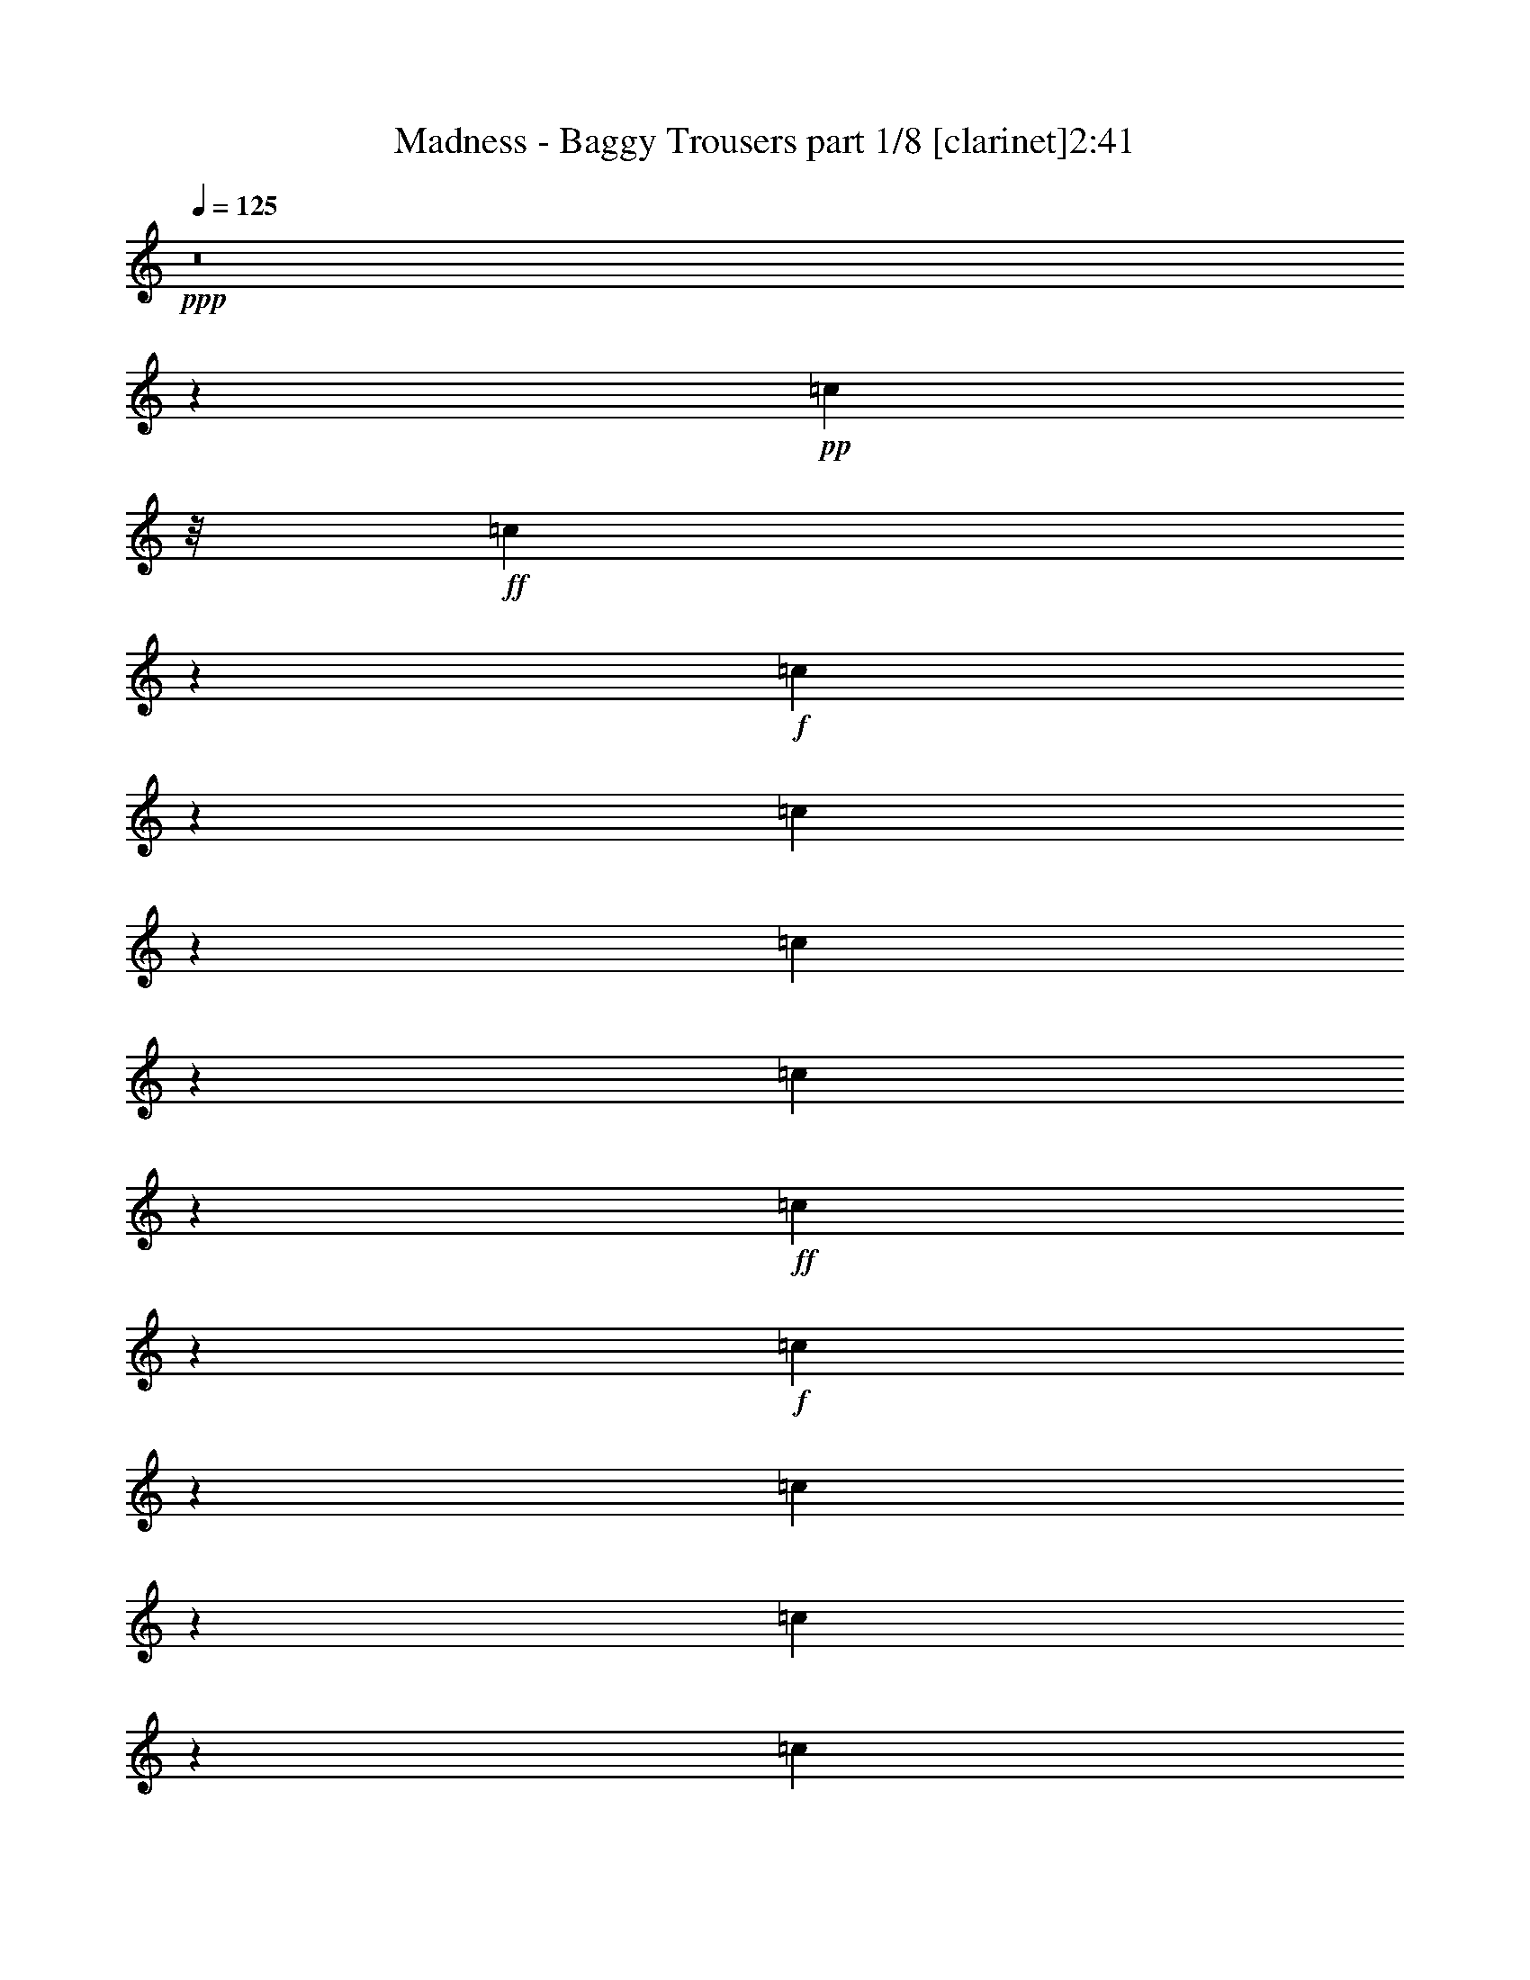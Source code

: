 % Produced with Bruzo's Transcoding Environment 
% Transcribed by : Bruzo 

X:1 
T: Madness - Baggy Trousers part 1/8 [clarinet]2:41 
Z: Transcribed with BruTE 
L: 1/4 
Q: 125 
K: C 
+ppp+ 
z8 
z103935/15128 
+pp+ 
[=c2363/7564] 
z/8 
+ff+ 
[=c7707/30256] 
z2763/15128 
+f+ 
[=c1455/7564] 
z3707/15128 
[=c3857/15128] 
z5519/30256 
[=c5827/30256] 
z7407/30256 
[=c2915/15128] 
z7403/30256 
+ff+ 
[=c7725/30256] 
z5509/30256 
+f+ 
[=c5837/30256] 
z1849/7564 
[=c1933/7564] 
z2751/15128 
[=c1461/7564] 
z7389/30256 
[=c731/3782] 
z3693/15128 
+mf+ 
[=c384/1891] 
+ff+ 
[=c16541/30256] 
z/8 
[=c7749/30256] 
z1371/7564 
[=c6713/15128] 
z13041/30256 
+f+ 
[^A485/1891] 
z2737/15128 
[^A367/1891] 
z7361/30256 
[^A1469/7564] 
z3679/15128 
[^A5879/30256] 
z3677/15128 
[^A5883/30256] 
z7351/30256 
[^A2943/15128] 
z237/976 
[^A139/244] 
z9231/30256 
[=B1947/7564] 
z2723/15128 
[=B1475/7564] 
z7333/30256 
[=B369/1891] 
z3665/15128 
+ff+ 
[=B3899/15128] 
z5435/30256 
+f+ 
[^A5911/30256] 
z7323/30256 
[^A7805/30256] 
z1357/7564 
+ff+ 
[^G10523/15128] 
z5421/30256 
+f+ 
[=B6617/15128] 
[=c741/3782] 
z7305/30256 
[=c1483/7564] 
z3651/15128 
[=c5935/30256] 
z3649/15128 
[=c5939/30256] 
z7295/30256 
[=c2971/15128] 
z7291/30256 
[=c608/1891] 
z16739/30256 
[=B2363/7564] 
z/8 
[=c9451/30256] 
z/8 
[=c745/3782] 
z3637/15128 
+ff+ 
[=c5963/30256] 
z3635/15128 
[=c3929/15128] 
z336/1891 
[=c2985/15128] 
z7263/30256 
[=c11647/30256] 
z3705/7564 
+f+ 
[^A492/1891] 
z2681/15128 
[^A374/1891] 
z7249/30256 
[^A1497/7564] 
z3623/15128 
[^A5991/30256] 
z3621/15128 
[^A5995/30256] 
z7239/30256 
[^A2999/15128] 
z7235/30256 
[^A3001/15128] 
z452/1891 
[^A9451/30256] 
z/8 
+mf+ 
[=B1975/7564] 
z2667/15128 
+f+ 
[=B1503/7564] 
z7221/30256 
[=B376/1891] 
z3609/15128 
+mf+ 
[=B9451/30256] 
z/8 
+f+ 
[^A3957/15128] 
z665/3782 
[^A7917/30256] 
z1329/7564 
[^G6797/15128] 
z12873/30256 
+ff+ 
[=d6617/15128] 
+f+ 
[^A5671/15128-] 
[=F/8-^A/8] 
[=F7561/30256] 
z/8 
[^A9451/30256] 
z/8 
[^c17397/30256] 
z1394/1891 
[^c497/1891] 
z5281/30256 
+ff+ 
[=c384/1891] 
+f+ 
[=A20323/30256] 
[=F2363/7564] 
z/8 
[=A9451/30256] 
z/8 
+ff+ 
[=c2363/7564] 
z/8 
+f+ 
[=A7973/30256] 
z1315/7564 
+ff+ 
[=c15541/30256] 
z5463/15128 
+f+ 
[=d11343/30256-] 
[^A/8-=d/8] 
[^A5671/15128] 
+mf+ 
[=F11343/30256-] 
+ff+ 
[=F/8^A/8-] 
[^A945/3782] 
z/8 
+f+ 
[^c39/61] 
z20357/30256 
[^c1001/3782] 
z5225/30256 
+ff+ 
[=c2003/7564] 
z2611/15128 
[=c1531/7564] 
z7109/30256 
[=c383/1891] 
z3553/15128 
[=B6131/30256] 
z3551/15128 
[=c6135/30256] 
z229/976 
[=c99/488] 
z7095/30256 
[=c11815/30256] 
z13707/30256 
+mf+ 
[=d5671/15128-] 
+f+ 
[^A/8-=d/8] 
[^A2363/7564-] 
[=F/8-^A/8] 
[=F5671/15128] 
[^A2249/7564] 
z2119/15128 
[^c16563/30256] 
z23137/30256 
[^c11343/30256-] 
+ff+ 
[=c/8-^c/8] 
[=c5671/15128] 
+f+ 
[=A11343/30256-] 
[=F/8-=A/8] 
[=F9451/30256-] 
[=F/8=A/8-] 
[=A7561/30256] 
z/8 
+ff+ 
[=c5671/15128-] 
[=A/8-=c/8] 
+f+ 
[=A7561/30256] 
z/8 
+ff+ 
[=c8299/15128] 
z9869/30256 
+f+ 
[=d7/16-] 
[^A5669/30256-=d5669/30256] 
[^A2835/15128-] 
[=F/8-^A/8] 
+mf+ 
[=F5671/15128-] 
+f+ 
[=F/8^A/8-] 
[^A2835/15128] 
z/8 
[^c24183/30256] 
z15517/30256 
[^c7175/30256] 
z6059/30256 
+ff+ 
[=c9069/30256] 
z1041/7564 
[=c3591/15128] 
z1513/7564 
[=c2647/15128] 
z7939/30256 
[=c2363/7564] 
z/8 
[=B1391/976] 
z9813/30256 
+f+ 
[^A26467/30256] 
[^G18559/30256] 
z1977/7564 
+ff+ 
[=c9111/30256] 
z2061/15128 
[=c9115/30256] 
z4119/30256 
[=c7227/30256] 
z3003/15128 
[=c7231/30256] 
z6003/30256 
[=c3617/15128] 
z5999/30256 
[=c3619/15128] 
z1499/7564 
[=c18587/30256] 
z985/3782 
[=B9451/30256] 
z/8 
+f+ 
[=c9143/30256] 
z4091/30256 
+ff+ 
[=c7255/30256] 
z49/248 
[=c119/496] 
z5975/30256 
[=c3631/15128] 
z5971/30256 
[=c3633/15128] 
z373/1891 
[=c4181/7564] 
z9743/30256 
[^A9167/30256] 
z2033/15128 
[^A455/1891] 
z2977/15128 
+f+ 
[^A7283/30256] 
z2975/15128 
+ff+ 
[^A7287/30256] 
z5947/30256 
[^A3645/15128] 
z5943/30256 
[^A5403/30256] 
z7831/30256 
[^A10267/15128] 
z5933/30256 
[=B913/3782] 
z5929/30256 
[=B1827/7564] 
z2963/15128 
[=B7311/30256] 
z2961/15128 
+f+ 
[=B2363/7564] 
z/8 
[^A5427/30256] 
z3903/15128 
[^A3661/15128] 
z739/3782 
[^G10281/15128] 
z5905/30256 
+ff+ 
[=c13233/30256] 
[=c917/3782] 
z2949/15128 
[=c4615/15128] 
z4003/30256 
[=c7343/30256] 
z5891/30256 
[=c9237/30256] 
z999/7564 
[=c9241/30256] 
z3993/30256 
[=c2101/3782] 
z5723/7564 
+f+ 
[=c1841/7564] 
z2935/15128 
+ff+ 
[=c4629/15128] 
z3975/30256 
[=c7371/30256] 
z5863/30256 
[=c3687/15128] 
z189/976 
+f+ 
[=c119/488] 
z6/31 
+ff+ 
[=c26467/30256] 
+f+ 
[^A9279/30256] 
z1977/15128 
[^A462/1891] 
z2921/15128 
[^A7395/30256] 
z2919/15128 
[^A7399/30256] 
z5835/30256 
[^A5511/30256] 
z3861/15128 
[^A3703/15128] 
z47/244 
[^A727/976] 
z1965/15128 
[=B927/3782] 
z5817/30256 
[=B1855/7564] 
z2907/15128 
[=B4657/15128] 
z3919/30256 
[=B4659/15128] 
z979/7564 
[^A3715/15128] 
z5803/30256 
[^A9325/30256] 
z3909/30256 
[^G18783/30256] 
z1921/7564 
+ff+ 
[=d13233/30256] 
+f+ 
[^A11343/30256-] 
[=F/8-^A/8] 
[=F5671/15128] 
[^A4673/15128] 
z243/1891 
[^c16913/30256] 
z22787/30256 
[^c7469/30256] 
z5765/30256 
+ff+ 
[=c7089/30256] 
+f+ 
[=A9689/15128] 
[=F9451/30256] 
z/8 
[=A4687/15128] 
z965/7564 
+ff+ 
[=c9451/30256] 
z/8 
+f+ 
[=A3745/15128] 
z359/1891 
+ff+ 
[=c15057/30256] 
z5705/15128 
+f+ 
[=d13233/30256-] 
[^A/8-=d/8] 
[^A7561/30256-] 
[=F/8-^A/8] 
+mf+ 
[=F9451/30256-] 
+ff+ 
[=F/8^A/8-] 
[^A7511/30256] 
z479/3782 
+f+ 
[^c4715/7564] 
z2605/3782 
[^c7525/30256] 
z5709/30256 
+ff+ 
[=c9419/30256] 
z1907/15128 
[=c1883/7564] 
z2851/15128 
[=c7535/30256] 
z2849/15128 
[=B353/1891] 
z3793/15128 
[=c3771/15128] 
z5691/30256 
[=c3773/15128] 
z711/3782 
[=c11331/30256] 
z946/1891 
+mf+ 
[=d5671/15128-] 
+f+ 
[^A/8-=d/8] 
[^A2363/7564-] 
[=F/8-^A/8] 
[=F5671/15128] 
[^A2363/7564] 
z/8 
[^c17025/30256] 
z22675/30256 
[^c6617/15128] 
+ff+ 
[=c13233/30256] 
+f+ 
[=A6617/15128] 
[=F5671/15128-] 
[=F/8=A/8-] 
[=A7561/30256] 
z/8 
+ff+ 
[=c5671/15128-] 
[=A/8-=c/8] 
+f+ 
[=A7561/30256] 
z/8 
+ff+ 
[=c15169/30256] 
z5649/15128 
+f+ 
[=d7/16-] 
[^A5669/30256-=d5669/30256] 
[^A2835/15128-] 
[=F/8-^A/8] 
+mf+ 
[=F5671/15128-] 
+f+ 
[=F/8^A/8-] 
[^A2835/15128] 
z/8 
[^c367/488] 
z8473/15128 
[^c7637/30256] 
z5597/30256 
+ff+ 
[=c955/3782] 
z5593/30256 
[=c5753/30256] 
z7481/30256 
[=c1439/7564] 
z7477/30256 
[=c2363/7564] 
z/8 
[=c26467/30256] 
[^c22685/30256] 
z/8 
[=d28417/15128] 
z8 
z8 
z8 
z84917/15128 
+f+ 
[=c9451/30256] 
z/8 
+ff+ 
[=c1981/7564] 
z2655/15128 
+f+ 
[=c7927/30256] 
z2653/15128 
[=c7931/30256] 
z5303/30256 
+ff+ 
[=c6043/30256] 
z3595/15128 
+f+ 
[=c6047/30256] 
z7187/30256 
+ff+ 
[=c19287/30256] 
z1795/7564 
+f+ 
[=c6057/30256] 
z897/3782 
[=c6061/30256] 
z7173/30256 
+ff+ 
[=c379/1891] 
z7169/30256 
+f+ 
[=c7959/30256] 
z5275/30256 
[=c6071/30256] 
z3581/15128 
+ff+ 
[=c6075/30256] 
z7159/30256 
[=c22685/30256] 
z/8 
+f+ 
[^A9451/30256] 
z/8 
+ff+ 
[^A1995/7564] 
z2627/15128 
+f+ 
[^A1523/7564] 
z7141/30256 
[^A381/1891] 
z3569/15128 
[^A6099/30256] 
z3567/15128 
[^A6103/30256] 
z7131/30256 
[^A4363/7564] 
z9015/30256 
+ff+ 
[=B2001/7564] 
z5229/30256 
+f+ 
[=B6117/30256] 
z7117/30256 
[=B765/3782] 
z7113/30256 
[=B2363/7564] 
z/8 
[^A6127/30256] 
z3553/15128 
[^A4011/15128] 
z1303/7564 
[^G19371/30256] 
z887/3782 
[^A502/1891] 
z5201/30256 
+mf+ 
[=c6145/30256] 
z6143/30256 
+f+ 
[=c8985/30256] 
z4249/30256 
+ff+ 
[=c7097/30256] 
z767/3782 
[=c562/1891] 
z2121/15128 
[=c8995/30256] 
z2119/15128 
[=c12781/30256] 
z6843/15128 
+f+ 
[=B6617/15128] 
[=c9451/30256] 
z/8 
+ff+ 
[=c9013/30256] 
z4221/30256 
[=c1127/3782] 
z4217/30256 
[=c2255/7564] 
z2107/15128 
[=c9023/30256] 
z2105/15128 
[=c3675/7564] 
z11767/30256 
+f+ 
[^A2363/7564] 
z/8 
[^A3573/15128] 
z6087/30256 
[^A3575/15128] 
z1521/7564 
[^A7153/30256] 
z380/1891 
[^A7157/30256] 
z6077/30256 
[^A895/3782] 
z6073/30256 
[^A5473/15128] 
z15521/30256 
+ff+ 
[=B3545/15128] 
+mf+ 
[=B384/1891] 
+f+ 
[=B7089/30256] 
+mf+ 
[=B384/1891] 
+ff+ 
[=B5287/30256] 
z7947/30256 
+mf+ 
[=B7089/30256] 
+mp+ 
[=B384/1891] 
+f+ 
[^A2647/15128] 
z1985/7564 
[^A5297/30256] 
z16/61 
+ff+ 
[^G177/488] 
z15493/30256 
[=d6617/15128] 
+f+ 
[^A5671/15128-] 
[=F/8-^A/8] 
[=F11343/30256] 
[^A2275/7564] 
z4133/30256 
[^c4167/7564] 
z743/976 
[^c147/488] 
z4119/30256 
+ff+ 
[=c3545/15128] 
+f+ 
[=A19377/30256] 
[=F2363/7564] 
z/8 
[=A9451/30256] 
z/8 
+ff+ 
[=c2363/7564] 
z/8 
+f+ 
[=A1811/7564] 
z5989/30256 
+ff+ 
[=c3703/7564] 
z11655/30256 
+f+ 
[=d6617/15128-] 
[^A/8-=d/8] 
[^A945/3782-] 
[=F/8-^A/8] 
+mf+ 
[=F11343/30256-] 
+ff+ 
[=F/8^A/8-] 
[^A2687/15128] 
z4077/30256 
+f+ 
[^c18615/30256] 
z10543/15128 
[^c7279/30256] 
z2977/15128 
+ff+ 
[=c4587/15128] 
z1015/7564 
[=c3643/15128] 
z5947/30256 
[=c3645/15128] 
z743/3782 
[=B7293/30256] 
z1485/7564 
[=c7297/30256] 
z5937/30256 
[=c1825/7564] 
z5933/30256 
[=c5543/15128] 
z15381/30256 
+mf+ 
[=d11343/30256-] 
+f+ 
[^A/8-=d/8] 
[^A9451/30256-] 
[=F/8-^A/8] 
[=F11343/30256] 
[^A2303/7564] 
z4021/30256 
[^c4195/7564] 
z22921/30256 
[^c13233/30256] 
+ff+ 
[=c6617/15128] 
+f+ 
[=A13233/30256] 
[=F11343/30256-] 
[=F/8=A/8-] 
[=A945/3782] 
z/8 
+ff+ 
[=c11343/30256-] 
[=A/8-=c/8] 
+f+ 
[=A1839/7564] 
z1993/15128 
+ff+ 
[=c16815/30256] 
z2413/7564 
+f+ 
[=d7/16-] 
[^A2835/15128-=d2835/15128] 
[^A5669/30256-] 
[=F/8-^A/8] 
+mf+ 
[=F11343/30256-] 
+f+ 
[=F/8^A/8-] 
[^A5669/30256] 
z/8 
[^c369/496] 
z2149/3782 
[^c7391/30256] 
z2921/15128 
+ff+ 
[=c7395/30256] 
z5839/30256 
[=c3699/15128] 
z5835/30256 
[=c5511/30256] 
z7723/30256 
[=c581/1891] 
z127/976 
[=c26467/30256] 
[^c22685/30256] 
z/8 
[=d56589/30256] 
z8 
z8 
z8 
z170079/30256 
+f+ 
[=c2363/7564] 
z/8 
[=c9451/30256] 
z/8 
[^A3841/15128] 
z347/1891 
+mf+ 
[=c6679/15128] 
z52809/30256 
+ff+ 
[=c1453/7564] 
z3711/15128 
[=c3853/15128] 
z5527/30256 
+f+ 
[^A2363/7564] 
z/8 
+ff+ 
[=c15277/30256] 
z25445/15128 
[=c365/1891] 
z3697/15128 
[=c3867/15128] 
z5499/30256 
+f+ 
[^A2363/7564] 
z/8 
+ff+ 
[=c15305/30256] 
z13104/1891 
+f+ 
[=c2363/7564] 
z/8 
[=c9451/30256] 
z/8 
[^A8/31] 
z2713/15128 
+mf+ 
[=c3371/7564] 
z52683/30256 
+ff+ 
[=c2969/15128] 
z456/1891 
[=c979/3782] 
z5401/30256 
+f+ 
[^A2363/7564] 
z/8 
+ff+ 
[=c1689/3782] 
z52655/30256 
[=c2983/15128] 
z1817/7564 
[=c1965/7564] 
z5373/30256 
+f+ 
[^A2363/7564] 
z/8 
+ff+ 
[=c15431/30256] 
z104769/15128 
+f+ 
[=c2363/7564] 
z/8 
[=c9451/30256] 
z/8 
[^A3967/15128] 
z1325/7564 
+mf+ 
[=c6805/15128] 
z52557/30256 
+ff+ 
[=c379/1891] 
z3585/15128 
[=c3979/15128] 
z5275/30256 
+f+ 
[^A2363/7564] 
z/8 
+ff+ 
[=c6819/15128] 
z52529/30256 
[=c1523/7564] 
z3571/15128 
[=c3993/15128] 
z5247/30256 
+f+ 
[^A2363/7564] 
z/8 
+ff+ 
[=c15557/30256] 
z208467/30256 
+f+ 
[=c9451/30256] 
z/8 
[=c2363/7564] 
z/8 
[^A9005/30256] 
z1057/7564 
+mf+ 
[=c7341/15128] 
z25743/15128 
+ff+ 
[=c7135/30256] 
z3049/15128 
[=c4515/15128] 
z1051/7564 
+f+ 
[^A9451/30256] 
z/8 
+ff+ 
[=c7355/15128] 
z25729/15128 
[=c7163/30256] 
z3035/15128 
[=c4529/15128] 
z261/1891 
+f+ 
[^A9451/30256] 
z/8 
+ff+ 
[=c16629/30256] 
z208341/30256 
+f+ 
[=c9451/30256] 
z/8 
[=c2363/7564] 
z/8 
[^A9131/30256] 
z2051/15128 
+mf+ 
[=c1851/3782] 
z3210/1891 
+ff+ 
[=c7261/30256] 
z1493/7564 
[=c2289/7564] 
z2039/15128 
+f+ 
[^A9451/30256] 
z/8 
+ff+ 
[=c3709/7564] 
z12833/7564 
[=c7289/30256] 
z743/3782 
[=c574/1891] 
z2025/15128 
+f+ 
[^A9451/30256] 
z/8 
+ff+ 
[=c16755/30256] 
z8 
z8 
z27/4 

X:2 
T: Madness - Baggy Trousers part 2/8 [horn]2:41 
Z: Transcribed with BruTE 
L: 1/4 
Q: 125 
K: C 
+ppp+ 
z131969/30256 
+pp+ 
[=B3072/1891] 
z/8 
[^A22685/30256] 
z/8 
[^G25005/30256] 
z53665/15128 
[=B3072/1891] 
z/8 
[^A5435/7564] 
z/8 
[^G13003/15128] 
z8 
z8 
z8 
z8 
z8 
z2617/3782 
[=B6617/15128] 
+pp+ 
[=c'929/3782] 
z19035/30256 
+pp+ 
[=F105771/30256] 
z8283/3782 
[^G35919/30256] 
z/8 
[=F53859/15128] 
z11383/30256 
[=B4709/15128] 
z477/3782 
[=c9421/30256] 
z17495/7564 
+pp+ 
[^A22685/30256] 
z/8 
+pp+ 
[^G20795/30256] 
z49153/15128 
[^D26467/30256] 
+pp+ 
[=F7597/30256] 
z17951/7564 
+pp+ 
[^D26467/30256] 
+pp+ 
[=F125/496] 
z42505/15128 
+pp+ 
[=B26467/15128] 
[^A5225/7564] 
z5567/30256 
+pp+ 
[^G3835/15128] 
z5563/30256 
+pp+ 
[^D26467/30256] 
+pp+ 
[=F7681/30256] 
z8965/3782 
+pp+ 
[^D26467/30256] 
+pp+ 
[=F7709/30256] 
z17923/7564 
+pp+ 
[^D26467/30256] 
+pp+ 
[=F7737/30256] 
z42449/15128 
+pp+ 
[=B26467/15128] 
[^A5253/7564] 
z5455/30256 
+pp+ 
[^G3891/15128] 
z18685/30256 
+pp+ 
[=F106121/30256] 
z32957/15128 
[^G35919/30256] 
z/8 
[=F27017/7564] 
z63967/30256 
+pp+ 
[=B6617/15128] 
+ppp+ 
[=c'3947/15128] 
z18573/30256 
+pp+ 
[=F106233/30256] 
z32901/15128 
[^G35919/30256] 
z/8 
+mp+ 
[=F103977/30256-] 
[=F/8=c/8-] 
[=c4203/30256] 
z7139/30256 
[=c3049/15128] 
z446/1891 
+mf+ 
[=c6101/30256] 
z1783/7564 
[=c2107/15128] 
z2255/7564 
+mp+ 
[=c22685/30256] 
z/8 
[^c4945/7564] 
z/8 
+pp+ 
[=A/8-] 
+mf+ 
[=A1536/1891=d1536/1891-] 
[=F5671/15128-=d5671/15128-] 
[=D/8-=F/8=d/8-] 
[=D11343/30256=d11343/30256-] 
[=E11603/7564=d11603/7564-] 
[=d3261/15128-] 
[=F26467/30256=d26467/30256-] 
[=D5671/15128-=d5671/15128-] 
[=D/8=F/8-=d/8-] 
[=F14405/30256=d14405/30256-] 
[^F23045/15128=d23045/15128-] 
[=d/8-] 
[=A26467/30256=d26467/30256-] 
[=F5671/15128-=d5671/15128-] 
[=D/8-=F/8=d/8-] 
[=D11343/30256=d11343/30256-] 
[=E11617/7564=d11617/7564-] 
[=d53/248-] 
[=F26467/30256=d26467/30256-] 
[=D5671/15128-=d5671/15128-] 
[=D/8=F/8-=d/8-] 
[=F14405/30256=d14405/30256-] 
[^F23045/15128=d23045/15128-] 
[=d/8-] 
[=A9451/30256=d9451/30256-] 
[=d/8-] 
[=A2363/7564=d2363/7564-] 
[=d/8-] 
[=F5671/15128-=d5671/15128-] 
[=D/8-=F/8=d/8-] 
[=D11343/30256=d11343/30256-] 
[=B6813/30256=d6813/30256-] 
[=d1605/7564-] 
[=B6617/15128=d6617/15128-] 
[=G5671/15128-=d5671/15128-] 
[=E/8-=G/8=d/8-] 
[=E11343/30256=d11343/30256-] 
[=A4359/15128=d4359/15128-] 
[=d4515/30256-] 
[=A6617/15128=d6617/15128-] 
[=F13233/30256=d13233/30256-] 
[=D2363/7564=d2363/7564-] 
[=d/8-] 
[=B,48443/30256=d48443/30256-] 
[=d4491/30256] 
[=A9451/30256=d9451/30256-] 
[=d/8-] 
[=A2363/7564=d2363/7564-] 
[=d/8-] 
[=F5671/15128-=d5671/15128-] 
[=D/8-=F/8=d/8-] 
[=D11343/30256=d11343/30256-] 
[=B3823/15128=d3823/15128-] 
[=d5587/30256-] 
[=B6617/15128=d6617/15128-] 
[=G5671/15128-=d5671/15128-] 
[=E/8-=G/8=d/8-] 
[=E11343/30256=d11343/30256-] 
[=A9451/30256=d9451/30256-] 
[=d/8-] 
[=A2363/7564-=d2363/7564] 
+mp+ 
[=A3/16^a3/16-=F3/16-] 
[=F/8-^a/8=b/8-] 
[=F945/3782=b945/3782] 
[=D2363/7564] 
z/8 
+mf+ 
[^D26467/30256=B26467/30256] 
[=D26467/30256^A26467/30256] 
[^C3072/1891-=A3072/1891] 
[^C/8] 
[=C12305/7564-^G12305/7564] 
[=C/8] 
+mp+ 
[=F11343/30256-] 
[=F/8^G/8-] 
[^G7323/30256] 
z17253/30256 
+mf+ 
[=F5439/30256] 
z61/124 
+pp+ 
[=F384/1891] 
[^G7089/30256] 
+pp+ 
[=F384/1891] 
[^D6617/15128] 
[=F9451/30256] 
z/8 
+mp+ 
[=F11343/30256-] 
[=F/8^G/8-] 
[^G7351/30256] 
z17225/30256 
+mf+ 
[=F5467/30256] 
z1857/3782 
+pp+ 
[=F384/1891] 
[^G7089/30256] 
+pp+ 
[=F384/1891] 
[^D6617/15128] 
[=F9451/30256] 
z/8 
+mp+ 
[=F11343/30256-] 
[=F/8^G/8-] 
[^G7379/30256] 
z17197/30256 
+mf+ 
[=F5495/30256] 
z3707/7564 
+pp+ 
[=F384/1891] 
[^G7089/30256] 
+pp+ 
[=F384/1891] 
[^D6617/15128] 
[=F9451/30256] 
z/8 
[=B3072/1891] 
z/8 
[^A22685/30256] 
z/8 
[^G26467/30256] 
+mp+ 
[=F11343/30256-] 
[=F/8^G/8-] 
[^G7435/30256] 
z281/496 
+mf+ 
[=F91/496] 
z3693/7564 
+pp+ 
[=F384/1891] 
[^G7089/30256] 
+pp+ 
[=F384/1891] 
[^D6617/15128] 
[=F9451/30256] 
z/8 
+mp+ 
[=F6617/15128] 
[^G4677/15128] 
z17113/30256 
+mf+ 
[=F5579/30256] 
z1843/3782 
+pp+ 
[=F384/1891] 
[^G7089/30256] 
+pp+ 
[=F384/1891] 
[^D6617/15128] 
[=F9451/30256] 
z/8 
+mp+ 
[=F6617/15128] 
[^G4691/15128] 
z17085/30256 
+mf+ 
[=F5607/30256] 
z3679/7564 
+pp+ 
[=F384/1891] 
[^G7089/30256] 
+pp+ 
[=F384/1891] 
[^D6617/15128] 
[=F9451/30256] 
z/8 
[=B3072/1891] 
z/8 
[^A11329/15128] 
z3809/30256 
[^G26467/30256] 
[=F26469/7564] 
z4135/1891 
[^G17959/15128] 
z/8 
[=F54857/15128] 
z31161/15128 
+pp+ 
[=B13233/30256] 
+ppp+ 
[=c'7649/30256] 
z9409/15128 
+pp+ 
[=F26497/7564] 
z4128/1891 
[^G17959/15128] 
z/8 
+mp+ 
[=F103977/30256-] 
[=F/8=c/8-] 
[=c1979/15128] 
z7385/30256 
[=c1463/7564] 
z121/496 
+mf+ 
[=c6/31] 
z119/488 
[=c189/976] 
z3687/15128 
+mp+ 
[=c26467/30256] 
[^c22617/30256] 
z/8 
+mf+ 
[=A26467/30256=d26467/30256-] 
[=F13233/30256=d13233/30256-] 
[=D2363/7564=d2363/7564-] 
[=d/8-] 
[=E22733/15128=d22733/15128-] 
[=d1867/7564-] 
[=F26467/30256=d26467/30256-] 
[=D13233/30256=d13233/30256-] 
[=F7675/15128=d7675/15128-] 
[^F11759/7564=d11759/7564-] 
[=d/8-] 
[=A26467/30256=d26467/30256-] 
[=F13233/30256=d13233/30256-] 
[=D2363/7564=d2363/7564-] 
[=d/8-] 
[=E22761/15128=d22761/15128-] 
[=d1853/7564-] 
[=F22685/30256=d22685/30256-] 
[=d/8-] 
[=D13233/30256=d13233/30256-] 
[=F7675/15128=d7675/15128-] 
[^F11759/7564=d11759/7564-] 
[=d/8-] 
[=A9451/30256=d9451/30256-] 
[=d/8-] 
[=A2363/7564=d2363/7564-] 
[=d/8-] 
[=F13233/30256=d13233/30256-] 
[=D6617/15128=d6617/15128-] 
[=B5867/30256=d5867/30256-] 
[=d3683/15128-] 
[=B6617/15128=d6617/15128-] 
[=G5671/15128-=d5671/15128-] 
[=E/8-=G/8=d/8-] 
[=E11343/30256=d11343/30256-] 
[=A1943/7564=d1943/7564-] 
[=d5461/30256-] 
[=A6617/15128=d6617/15128-] 
[=F13233/30256=d13233/30256-] 
[=D2363/7564=d2363/7564-] 
[=d/8-] 
[=B,47497/30256=d47497/30256-] 
[=d5437/30256] 
[=A9451/30256=d9451/30256-] 
[=d/8-] 
[=A2363/7564=d2363/7564-] 
[=d/8-] 
[=F13233/30256=d13233/30256-] 
[=D6617/15128=d6617/15128-] 
[=B5755/30256=d5755/30256-] 
[=d3739/15128-] 
[=B6617/15128=d6617/15128-] 
[=G5671/15128-=d5671/15128-] 
[=E/8-=G/8=d/8-] 
[=E11343/30256=d11343/30256-] 
[=A1915/7564=d1915/7564-] 
[=d5573/30256-] 
[=A/4-=d/4] 
+mp+ 
[=A6615/30256^a6615/30256-=F6615/30256-] 
[=F/8-^a/8=b/8-] 
[=F2835/15128=b2835/15128-] 
[=D/8-=b/8] 
[=D5669/30256] 
z/8 
+mf+ 
[^D/8-] 
[^D22685/30256=B22685/30256-] 
[=D/8-=B/8] 
[=D22685/30256^A22685/30256-] 
[^C/8-^A/8] 
[^C7/8-=A7/8] 
[^C11339/15128] 
[=C/8-] 
[=C7/8-^G7/8] 
[=C21801/30256] 
z/8 
+pp+ 
[=F6129/30256] 
z7105/30256 
+mp+ 
[^G1533/7564] 
z7101/30256 
+pp+ 
[=F767/3782] 
z3549/15128 
+mp+ 
[^G6139/30256] 
z3547/15128 
+pp+ 
[=F384/1891] 
+mp+ 
[^G709/3782] 
z3781/15128 
+pp+ 
[=F384/1891] 
+mp+ 
[^G7095/30256] 
z5/8 
+pp+ 
[=F7551/30256] 
[=F384/1891] 
+mp+ 
[^G3553/15128] 
z383/1891 
+pp+ 
[=F7109/30256] 
z1531/7564 
+mp+ 
[^G7113/30256] 
z6121/30256 
+pp+ 
[=F7089/30256] 
+mp+ 
[^G1425/7564] 
z3767/15128 
+pp+ 
[=F384/1891] 
+mp+ 
[^G7123/30256] 
z5/8 
+pp+ 
[=F7523/30256] 
[=F384/1891] 
+mp+ 
[^A5243/30256] 
z131/496 
+pp+ 
[=F117/496] 
z381/1891 
+mp+ 
[^A7141/30256] 
z6093/30256 
+pp+ 
[=F7089/30256] 
+mp+ 
[^A358/1891] 
z3753/15128 
+pp+ 
[=F384/1891] 
+mp+ 
[^A7151/30256] 
z19247/30256 
+mf+ 
[^D26467/30256=B26467/30256] 
[=D26467/30256^A26467/30256] 
[^C7/8-=A7/8] 
[^C6615/7564] 
[=C7/8-^G7/8] 
[=C26529/30256] 
+pp+ 
[=F450/1891] 
z6033/30256 
+mp+ 
[^G5313/30256] 
z7921/30256 
+pp+ 
[=F7207/30256] 
z3013/15128 
+mp+ 
[^G7211/30256] 
z6023/30256 
+pp+ 
[=F7089/30256] 
+mp+ 
[^G2899/15128] 
z1859/7564 
+pp+ 
[=F384/1891] 
+mp+ 
[^G7221/30256] 
z5/8 
+pp+ 
[=F7425/30256] 
[=F384/1891] 
+mp+ 
[^G5341/30256] 
z7893/30256 
+pp+ 
[=F7235/30256] 
z2999/15128 
+mp+ 
[^G1337/7564] 
z3943/15128 
+pp+ 
[=F7089/30256] 
+mp+ 
[^G2913/15128] 
z463/1891 
+pp+ 
[=F384/1891] 
+mp+ 
[^G7249/30256] 
z5/8 
+pp+ 
[=F7397/30256] 
[=F384/1891] 
+mp+ 
[^A5369/30256] 
z7865/30256 
+pp+ 
[=F1343/7564] 
z7861/30256 
+mp+ 
[^A336/1891] 
z3929/15128 
+pp+ 
[=F7089/30256] 
+mp+ 
[^A2927/15128] 
z1845/7564 
+pp+ 
[=F384/1891] 
+mp+ 
[^A7277/30256] 
z19121/30256 
+mf+ 
[^D26467/30256=B26467/30256] 
[=D26467/30256^A26467/30256] 
[^C7/8-=A7/8] 
[^C6615/7564] 
[=C7/8-^G7/8] 
[=C26529/30256] 
+pp+ 
[=F3663/15128] 
z5907/30256 
+mp+ 
[^G5439/30256] 
z7795/30256 
+pp+ 
[=F2721/15128] 
z7791/30256 
+mp+ 
[^G2723/15128] 
z1947/7564 
+pp+ 
[=F7089/30256] 
+mp+ 
[^G4033/30256] 
z9201/30256 
+pp+ 
[=F384/1891] 
+mp+ 
[^G237/976] 
z5/8 
+pp+ 
[=F7299/30256] 
[=F384/1891] 
+mp+ 
[^G5467/30256] 
z7767/30256 
+pp+ 
[=F2735/15128] 
z7763/30256 
+mp+ 
[^G2737/15128] 
z485/1891 
+pp+ 
[=F7089/30256] 
+mp+ 
[^G131/976] 
z9173/30256 
+pp+ 
[=F384/1891] 
+mp+ 
[^G7375/30256] 
z5/8 
+pp+ 
[=F7271/30256] 
[=F384/1891] 
+mp+ 
[^A5495/30256] 
z7739/30256 
+pp+ 
[=F2749/15128] 
z7735/30256 
+mp+ 
[^A2751/15128] 
z1933/7564 
+pp+ 
[=F7089/30256] 
+mp+ 
[^A4089/30256] 
z295/976 
+pp+ 
[=F384/1891] 
+mp+ 
[^A7403/30256] 
z18995/30256 
+mf+ 
[^D26467/30256=B26467/30256] 
[=D26467/30256^A26467/30256] 
[^C7/8-=A7/8] 
[^C6615/7564] 
[=C7/8-^G7/8] 
[=C26529/30256] 
+pp+ 
[=F1863/7564] 
z5781/30256 
+mp+ 
[^G5565/30256] 
z7669/30256 
+pp+ 
[=F348/1891] 
z7665/30256 
+mp+ 
[^G1393/7564] 
z/4 
+pp+ 
[=F7187/30256] 
+mp+ 
[^G4159/30256] 
z9075/30256 
+pp+ 
[=F384/1891] 
+mp+ 
[^G2791/15128] 
z11/16 
+pp+ 
[=F7173/30256] 
[=F384/1891] 
+mp+ 
[^G5593/30256] 
z7641/30256 
+pp+ 
[=F1399/7564] 
z7637/30256 
+mp+ 
[^G350/1891] 
z/4 
+pp+ 
[=F7159/30256] 
+mp+ 
[^G4187/30256] 
z9047/30256 
+pp+ 
[=F384/1891] 
+mp+ 
[^G2805/15128] 
z11/16 
+pp+ 
[=F7145/30256] 
[=F384/1891] 
+mp+ 
[^A5621/30256] 
z7613/30256 
+pp+ 
[=F703/3782] 
z7609/30256 
+mp+ 
[^A1407/7564] 
z/4 
+pp+ 
[=F7131/30256] 
+mp+ 
[^A4215/30256] 
z9019/30256 
+pp+ 
[=F384/1891] 
+mp+ 
[^A2819/15128] 
z2595/3782 
+mf+ 
[^D26467/30256=B26467/30256] 
[=D26467/30256^A26467/30256] 
[^C7/8-=A7/8] 
[^C6615/7564] 
[=C7/8-^G7/8] 
[=C26529/30256] 
+pp+ 
[=F5687/30256] 
z3773/15128 
+mp+ 
[^G5691/30256] 
z7543/30256 
+pp+ 
[=F2847/15128] 
z7539/30256 
+mp+ 
[^G2849/15128] 
z471/1891 
+pp+ 
[=F384/1891] 
+mp+ 
[^G2615/15128] 
z8003/30256 
+pp+ 
[=F3545/15128] 
+mp+ 
[^G1427/7564] 
z20759/30256 
+pp+ 
[=F9451/30256] 
z/8 
+mp+ 
[^G5719/30256] 
z7515/30256 
+pp+ 
[=F2861/15128] 
z7511/30256 
+mp+ 
[^G2863/15128] 
z1877/7564 
+pp+ 
[=F384/1891] 
+mp+ 
[^G2629/15128] 
z7975/30256 
+pp+ 
[=F3545/15128] 
+mp+ 
[^G717/3782] 
z20731/30256 
+pp+ 
[=F9451/30256] 
z/8 
+mp+ 
[^A5747/30256] 
z7487/30256 
+pp+ 
[=F2875/15128] 
z7483/30256 
+mp+ 
[^A2877/15128] 
z935/3782 
+pp+ 
[=F384/1891] 
+mp+ 
[^A2643/15128] 
z7947/30256 
+pp+ 
[=F3545/15128] 
+mp+ 
[^A1441/7564] 
z10317/15128 
+mf+ 
[^D26467/30256=B26467/30256] 
[=D26467/30256^A26467/30256] 
[^C7/8-=A7/8] 
[^C6615/7564] 
[=C7/8-^G7/8] 
[=C26669/30256] 
z26397/15128 
[=F,36083/30256] 
z8 
z79/16 

X:3 
T: Madness - Baggy Trousers part 3/8 [bagpipes]2:41 
Z: Transcribed with BruTE 
L: 1/4 
Q: 125 
K: C 
+ppp+ 
z66157/15128 
+mp+ 
[=B26349/15128] 
+pp+ 
[^A22921/30256] 
z/8 
[^G6165/7564] 
z53601/15128 
[^D24399/15128=B24399/15128-] 
[=B/8] 
[=D22921/30256^A22921/30256] 
z/8 
[=C9817/15128^G9817/15128-] 
[^G1797/7564] 
+ppp+ 
[=A6049/30256=c6049/30256] 
z449/1891 
+pp+ 
[=A6053/30256=c6053/30256] 
z10207/15128 
[=A1515/7564=c1515/7564] 
z20407/30256 
[=A6067/30256=c6067/30256] 
z1275/1891 
[=A3037/15128=c3037/15128] 
z20511/30256 
[=c13527/30256^d13527/30256] 
z6411/15128 
[=c761/3782^d761/3782] 
z20497/30256 
[=c5977/30256^d5977/30256] 
z5093/7564 
[=c3051/15128^d3051/15128] 
z20365/30256 
[^A9673/15128=d9673/15128] 
z7121/30256 
[^A1529/7564=d1529/7564] 
z19997/30256 
[^A6477/30256=d6477/30256] 
z9995/15128 
[^A1621/7564=d1621/7564] 
z6867/30256 
[^D22095/15128=B22095/15128-] 
[=B/8] 
z288/1891 
[=D22921/30256^A22921/30256] 
z/8 
[=C21637/30256^G21637/30256] 
z85/496 
+ppp+ 
[=A101/496=c101/496] 
z442/1891 
+pp+ 
[=A6165/30256=c6165/30256] 
z10151/15128 
[=A1543/7564=c1543/7564] 
z20295/30256 
[=A6179/30256=c6179/30256] 
z1268/1891 
[=A3093/15128=c3093/15128] 
z20399/30256 
[=c13639/30256^d13639/30256] 
z205/488 
[=c25/122^d25/122] 
z20267/30256 
[=c6207/30256^d6207/30256] 
z10189/15128 
[=c4205/30256^d4205/30256] 
z1384/1891 
[^A9729/15128=d9729/15128] 
z6655/30256 
[^A3291/15128=d3291/15128] 
z19885/30256 
[^A6589/30256=d6589/30256] 
z9939/15128 
[^A1649/7564=d1649/7564] 
z6755/30256 
[^D22151/15128=B22151/15128-] 
[=B/8] 
z281/1891 
[=D20087/30256^A20087/30256-] 
[^A827/3782] 
[=C21749/30256^G21749/30256] 
z2359/15128 
+ppp+ 
[=d3397/7564] 
[^A1669/3782^a1669/3782] 
[=f215/496] 
[^A6617/15128^a6617/15128] 
[^c13233/30256] 
[^A1669/3782^a1669/3782] 
[=f215/496] 
[^A6617/15128^a6617/15128] 
[=c13233/30256=c'13233/30256] 
[=A6735/15128=a6735/15128] 
[=F12997/30256=f12997/30256] 
[=A6735/15128=a6735/15128] 
[^G12997/30256^g12997/30256] 
[=A6617/15128=a6617/15128] 
[=c13233/30256=c'13233/30256] 
[=A2747/7564-=a2747/7564-] 
[=A/8=d/8-=a/8] 
[=d3/8-] 
[^A4133/30256-=d4133/30256^a4133/30256-] 
[^A7679/30256-^a7679/30256-] 
[^A/8=f/8-^a/8] 
[=f23/62] 
[^A11343/30256-^a11343/30256-] 
[^A/8^c/8-^a/8] 
[^c9451/30256-] 
[^A/8-^c/8^a/8-] 
[^A11461/30256^a11461/30256] 
[=f215/496] 
[^A2363/7564^a2363/7564] 
z/8 
[=E6357/30256=c6357/30256=e6357/30256=c'6357/30256] 
z1719/7564 
[=E6361/30256=c6361/30256=e6361/30256=c'6361/30256] 
z6873/30256 
[=E8255/30256=c8255/30256=e8255/30256=c'8255/30256] 
z2371/15128 
[^D4713/30256=B4713/30256-^d4713/30256=b4713/30256-] 
[=B/8=b/8] 
z4975/30256 
[=E4131/15128-=c4131/15128=e4131/15128-=c'4131/15128] 
[=E/8=e/8] 
z19795/15128 
[=d3397/7564] 
[^A13351/30256^a13351/30256] 
[=f3279/7564] 
[^A13233/30256^a13233/30256] 
[^c6617/15128] 
[^A13351/30256^a13351/30256] 
[=f3279/7564] 
[^A13233/30256^a13233/30256] 
[=c6617/15128=c'6617/15128] 
[=A6735/15128=a6735/15128] 
[=F12997/30256=f12997/30256] 
[=A6735/15128=a6735/15128] 
[^G12997/30256^g12997/30256] 
[=A13233/30256=a13233/30256] 
[=c6617/15128=c'6617/15128] 
[=A12879/30256=a12879/30256] 
[=d7/16-] 
[^A753/3782-=d753/3782^a753/3782-] 
[^A5787/30256-^a5787/30256-] 
[^A/8=f/8-^a/8] 
[=f4667/15128-] 
[^A/8-=f/8^a/8-] 
[^A5671/15128-^a5671/15128-] 
[^A/8^c/8-^a/8] 
[^c7561/30256-] 
[^A/8-^c/8^a/8-] 
[^A9569/30256-^a9569/30256-] 
[^A/8=f/8-^a/8] 
[=f4667/15128-] 
[^A/8-=f/8^a/8-] 
[^A945/3782^a945/3782] 
z/8 
[=E2363/7564=c2363/7564] 
z/8 
[=E3709/15128=c3709/15128] 
z5815/30256 
[=E5531/30256=c5531/30256] 
z7703/30256 
[=E7425/30256=c7425/30256] 
z195/976 
[^D48915/30256=B48915/30256] 
z/8 
[=D22331/30256^A22331/30256] 
z/8 
[=C23039/30256^G23039/30256] 
z/8 
[=A2783/15128=c2783/15128] 
z1917/7564 
+pp+ 
[=A5569/30256=c5569/30256] 
z10449/15128 
[=A697/3782=c697/3782] 
z11/16 
[=A/8-=c/8] 
[=A/8] 
z5/8 
[=A/8=c/8-] 
[=c/8] 
z1194/1891 
[=c13043/30256^d13043/30256] 
z839/1891 
[=c2743/15128^d2743/15128] 
z20981/30256 
[=c5493/30256^d5493/30256] 
z10487/15128 
[=c1375/7564^d1375/7564] 
z20849/30256 
[^A16971/30256=d16971/30256-] 
[=d/8] 
z2857/15128 
[^A352/1891=d352/1891] 
z20835/30256 
[^A5639/30256=d5639/30256] 
z20473/30256 
[^A2055/15128-=d2055/15128] 
[^A/8] 
z1365/7564 
[^D2968/1891=B2968/1891] 
z5091/30256 
[=D21383/30256^A21383/30256-] 
[^A5321/30256] 
[=C23039/30256^G23039/30256] 
z/8 
+ppp+ 
[=A2839/15128=c2839/15128] 
z1889/7564 
+pp+ 
[=A5681/30256=c5681/30256] 
z10393/15128 
[=A711/3782=c711/3782] 
z20779/30256 
[=A3793/15128=c3793/15128] 
z18881/30256 
[=A2851/15128=c2851/15128] 
z20883/30256 
[=c13155/30256^d13155/30256] 
z832/1891 
[=c2799/15128^d2799/15128] 
z20869/30256 
[=c5605/30256^d5605/30256] 
z171/248 
[=c23/124^d23/124] 
z20737/30256 
[^A17083/30256=d17083/30256-] 
[=d/8] 
z2801/15128 
[^A359/1891=d359/1891] 
z20723/30256 
[^A5751/30256=d5751/30256] 
z20361/30256 
[^A2111/15128-=d2111/15128] 
[^A/8] 
z1337/7564 
[^D2975/1891=B2975/1891] 
z4979/30256 
[=D21495/30256^A21495/30256-] 
[^A5209/30256] 
[=C22685/30256^G22685/30256] 
z/8 
+ppp+ 
[=d3397/7564] 
[^A13351/30256^a13351/30256] 
[=f3279/7564] 
[^A13233/30256^a13233/30256] 
[^c6617/15128] 
[^A13351/30256^a13351/30256] 
[=f3279/7564] 
[^A13233/30256^a13233/30256] 
[=c6617/15128=c'6617/15128] 
[=A6735/15128=a6735/15128] 
[=F12997/30256=f12997/30256] 
[=A6735/15128=a6735/15128] 
[^G12997/30256^g12997/30256] 
[=A13233/30256=a13233/30256] 
[=c6617/15128=c'6617/15128] 
[=A12879/30256=a12879/30256] 
[=d7/16-] 
[^A4133/30256-=d4133/30256^a4133/30256-] 
[^A3839/15128-^a3839/15128-] 
[^A/8=f/8-^a/8] 
[=f4667/15128-] 
[^A/8-=f/8^a/8-] 
[^A9451/30256-^a9451/30256-] 
[^A/8^c/8-^a/8] 
[^c2363/7564-] 
[^A/8-^c/8^a/8-] 
[^A2865/7564^a2865/7564] 
[=f3279/7564] 
[^A9451/30256^a9451/30256] 
z/8 
[=E2937/15128=c2937/15128=e2937/15128=c'2937/15128] 
z460/1891 
[=E971/3782=c971/3782=e971/3782=c'971/3782] 
z5465/30256 
[=E3/16=c3/16-=e3/16=c'3/16-] 
[=c1831/7564=c'1831/7564] 
[^D2115/15128=B2115/15128-^d2115/15128=b2115/15128-] 
[=B/8=b/8] 
z2729/15128 
[=E11561/30256=c11561/30256=e11561/30256=c'11561/30256] 
z41019/30256 
[=d3397/7564] 
[^A13351/30256^a13351/30256] 
[=f3279/7564] 
[^A13233/30256^a13233/30256] 
[^c6617/15128] 
[^A13351/30256^a13351/30256] 
[=f3279/7564] 
[^A13233/30256^a13233/30256] 
[=c6617/15128=c'6617/15128] 
[=A6735/15128=a6735/15128] 
[=F12997/30256=f12997/30256] 
[=A6735/15128=a6735/15128] 
[^G12997/30256^g12997/30256] 
[=A13233/30256=a13233/30256] 
[=c6617/15128=c'6617/15128] 
[=A12879/30256=a12879/30256] 
[=d7/16-] 
[^A4133/30256-=d4133/30256^a4133/30256-] 
[^A3839/15128-^a3839/15128-] 
[^A/8=f/8-^a/8] 
[=f4667/15128-] 
[^A/8-=f/8^a/8-] 
[^A9451/30256-^a9451/30256-] 
[^A/8^c/8-^a/8] 
[^c2363/7564-] 
[^A/8-^c/8^a/8-] 
[^A2865/7564^a2865/7564] 
[=f3279/7564] 
[^A9451/30256^a9451/30256] 
z/8 
[=E2363/7564=c2363/7564] 
z/8 
[=E5989/30256=c5989/30256] 
z1811/7564 
[=E5993/30256=c5993/30256] 
z7241/30256 
[=E7887/30256=c7887/30256] 
z2673/15128 
[=E19237/30256=c19237/30256] 
z3615/15128 
[=F4811/7564^c4811/7564] 
z9933/15128 
+pp+ 
[=D22685/30256=F22685/30256=A22685/30256] 
z/8 
[=D6615/30256=F6615/30256=A6615/30256] 
z339/496 
[=E95/496=G95/496=B95/496] 
z10277/15128 
[=E370/1891=G370/1891=B370/1891] 
z659/976 
[=D22685/30256=F22685/30256-=A22685/30256] 
[=F/8] 
[=D1513/7564=F1513/7564=A1513/7564] 
z1239/1891 
[=B,3325/15128=D3325/15128^F3325/15128] 
z19817/30256 
[=B,6657/30256=D6657/30256^F6657/30256] 
z20401/30256 
[=D9655/15128-=F9655/15128-=A9655/15128] 
[=D7393/30256=F7393/30256] 
[=D3953/30256=F3953/30256=A3953/30256] 
z11257/15128 
[=E22449/30256=G22449/30256=B22449/30256] 
z/8 
[=E3047/15128=G3047/15128=B3047/15128] 
z20609/30256 
[=D1987/15128=F1987/15128=A1987/15128] 
z22493/30256 
[=D3981/30256=F3981/30256=A3981/30256] 
z2793/3782 
[=B,22685/30256=D22685/30256^F22685/30256] 
z/8 
[=B,1507/7564=D1507/7564^F1507/7564] 
z7111/30256 
[=D4235/30256=F4235/30256=A4235/30256] 
z8999/30256 
[=D6129/30256=F6129/30256=A6129/30256] 
z5/8 
[=D/8-=F/8=A/8-] 
[=D/8=A/8] 
z20567/30256 
[=E21035/30256-=G21035/30256-=B21035/30256] 
[=E1299/7564=G1299/7564] 
[=E3075/15128=G3075/15128=B3075/15128] 
z15/62 
[=D33/248=F33/248=A33/248] 
z8971/30256 
[=D6157/30256=F6157/30256=A6157/30256] 
z5/8 
[=D/8-=F/8=A/8-] 
[=D/8=A/8] 
z20397/30256 
[=B,9657/15128=D9657/15128^F9657/15128] 
z7153/30256 
[=B,4193/30256=D4193/30256^F4193/30256] 
z5545/7564 
[=D4107/7564=F4107/7564=A4107/7564-] 
[=D8667/30256=F8667/30256=A8667/30256] 
[=D/8-=F/8=A/8] 
[=D/8] 
z20511/30256 
[=E1200/1891-=G1200/1891-=B1200/1891] 
[=E7031/30256=G7031/30256] 
[=E3103/15128=G3103/15128=B3103/15128] 
z20261/30256 
[=D18319/30256=F18319/30256=A18319/30256-] 
[=D7557/30256=F7557/30256=A7557/30256] 
[=D6811/30256=F6811/30256=A6811/30256] 
z7131/30256 
[=B,13293/15128] 
[^A,22685/30256] 
z/8 
[=A,48797/30256] 
z/8 
[^G,7/4-] 
[^G,4479/30256=A4479/30256=c4479/30256] 
z8859/30256 
[=A6269/30256=c6269/30256] 
z10099/15128 
[=A1569/7564=c1569/7564] 
z331/496 
[=A103/496=c103/496] 
z2523/3782 
[=A3145/15128=c3145/15128] 
z20295/30256 
[=c13743/30256^d13743/30256] 
z6303/15128 
[=c394/1891^d394/1891] 
z20163/30256 
[=c6311/30256^d6311/30256] 
z327/488 
[=c139/976^d139/976] 
z2755/3782 
[^A9781/15128=d9781/15128] 
z3/16 
[^A/8=d/8-] 
[=d/8] 
z20135/30256 
[^A278/1891=d278/1891] 
z1354/1891 
[^A6701/30256=d6701/30256] 
z6651/30256 
[^D22203/15128=B22203/15128-] 
[=B/8] 
z4391/30256 
[=D1262/1891^A1262/1891-] 
[^A407/1891] 
[=C21853/30256^G21853/30256] 
z621/3782 
+ppp+ 
[=A4487/30256=c4487/30256] 
z8747/30256 
+pp+ 
[=A2245/15128=c2245/15128] 
z21031/30256 
[=A5443/30256=c5443/30256] 
z11/16 
[=A/8-=c/8] 
[=A/8] 
z5/8 
[=A/8=c/8-] 
[=c/8] 
z19237/30256 
[=c6455/15128^d6455/15128] 
z7/16 
[=c/8-^d/8] 
[=c/8] 
z19223/30256 
[=c335/1891^d335/1891] 
z21107/30256 
[=c5367/30256^d5367/30256] 
z10491/15128 
[^A5155/7564=d5155/7564] 
z5847/30256 
[^A5499/30256=d5499/30256] 
z2621/3782 
[^A2753/15128=d2753/15128] 
z20607/30256 
[^A3879/15128=d3879/15128] 
z5593/30256 
[^D5683/3782=B5683/3782-] 
[=B1779/7564] 
[=D21249/30256^A21249/30256-] 
[^A2727/15128] 
[=C22685/30256^G22685/30256] 
z/8 
+ppp+ 
[=d3397/7564] 
[^A1669/3782^a1669/3782] 
[=f215/496] 
[^A6617/15128^a6617/15128] 
[^c13233/30256] 
[^A1669/3782^a1669/3782] 
[=f215/496] 
[^A6617/15128^a6617/15128] 
[=c13233/30256=c'13233/30256] 
[=A6735/15128=a6735/15128] 
[=F12997/30256=f12997/30256] 
[=A6735/15128=a6735/15128] 
[^G12997/30256^g12997/30256] 
[=A6617/15128=a6617/15128] 
[=c13233/30256=c'13233/30256] 
[=A12879/30256=a12879/30256] 
[=d7/16-] 
[^A753/3782-=d753/3782^a753/3782-] 
[^A1447/7564-^a1447/7564-] 
[^A/8=f/8-^a/8] 
[=f153/496-] 
[^A/8-=f/8^a/8-] 
[^A11343/30256-^a11343/30256-] 
[^A/8^c/8-^a/8] 
[^c945/3782-] 
[^A/8-^c/8^a/8-] 
[^A11461/30256^a11461/30256] 
[=f23/62-] 
[^A/8-=f/8^a/8-] 
[^A5649/15128^a5649/15128] 
[=E/8=c/8-=e/8=c'/8-] 
[=c/8=c'/8] 
z3/16 
[=E/8-=c/8=e/8-=c'/8] 
[=E/8=e/8] 
z5711/30256 
[=E9215/30256=c9215/30256=e9215/30256=c'9215/30256] 
z/8 
[^D3883/15128=B3883/15128^d3883/15128=b3883/15128] 
z23/122 
[=E365/976=c365/976=e365/976=c'365/976] 
z2579/1891 
[=d3397/7564] 
[^A1669/3782^a1669/3782] 
[=f215/496] 
[^A6617/15128^a6617/15128] 
[^c13233/30256] 
[^A1669/3782^a1669/3782] 
[=f215/496] 
[^A6617/15128^a6617/15128] 
[=c13233/30256=c'13233/30256] 
[=A6735/15128=a6735/15128] 
[=F12997/30256=f12997/30256] 
[=A6735/15128=a6735/15128] 
[^G12997/30256^g12997/30256] 
[=A6617/15128=a6617/15128] 
[=c13233/30256=c'13233/30256] 
[=A12879/30256=a12879/30256] 
[=d7/16-] 
[^A753/3782-=d753/3782^a753/3782-] 
[^A1447/7564-^a1447/7564-] 
[^A/8=f/8-^a/8] 
[=f153/496-] 
[^A/8-=f/8^a/8-] 
[^A2363/7564-^a2363/7564-] 
[^A/8^c/8-^a/8] 
[^c9451/30256-] 
[^A/8-^c/8^a/8-] 
[^A11461/30256^a11461/30256] 
[=f23/62-] 
[^A/8-=f/8^a/8-] 
[^A7561/30256^a7561/30256] 
z/8 
[=E9451/30256=c9451/30256] 
z/8 
[=E7635/30256=c7635/30256] 
z5599/30256 
[=E5747/30256=c5747/30256] 
z3743/15128 
[=E3821/15128=c3821/15128] 
z699/3782 
[=E10441/15128=c10441/15128] 
z5585/30256 
[=F20889/30256^c20889/30256] 
z4555/7564 
+pp+ 
[=D26467/30256=F26467/30256=A26467/30256] 
[=D3185/15128=F3185/15128=A3185/15128] 
z675/976 
[=E179/976=G179/976=B179/976] 
z20799/30256 
[=E5675/30256=G5675/30256=B5675/30256] 
z10337/15128 
[=D22685/30256-=F22685/30256-=A22685/30256] 
[=D/8=F/8] 
[=D3849/15128=F3849/15128=A3849/15128] 
z149/248 
[=B,105/496=D105/496^F105/496] 
z10031/15128 
[=B,1603/7564=D1603/7564^F1603/7564] 
z333/488 
[=D11047/15128=F11047/15128=A11047/15128] 
z/8 
[=D3213/15128=F3213/15128=A3213/15128] 
z20869/30256 
[=E20733/30256-=G20733/30256=B20733/30256] 
[=E5615/30256] 
[=E5731/30256=G5731/30256=B5731/30256] 
z11/16 
[=D/8=F/8=A/8] 
z21911/30256 
[=D3227/15128=F3227/15128=A3227/15128] 
z20699/30256 
[=B,22685/30256=D22685/30256^F22685/30256] 
z/8 
[=B,2891/15128=D2891/15128^F2891/15128] 
z3383/15128 
[=D6471/30256=F6471/30256=A6471/30256] 
z7353/30256 
[=D1471/7564=F1471/7564=A1471/7564] 
z5205/7564 
[=D2827/15128=F2827/15128=A2827/15128] 
z20813/30256 
[=E20789/30256-=G20789/30256-=B20789/30256] 
[=E5441/30256=G5441/30256] 
[=E5905/30256=G5905/30256=B5905/30256] 
z7329/30256 
[=D1477/7564=F1477/7564=A1477/7564] 
z7325/30256 
[=D739/3782=F739/3782=A739/3782] 
z161/244 
[=D105/488=F105/488=A105/488] 
z20643/30256 
[=B,17177/30256=D17177/30256-^F17177/30256] 
[=D/8] 
z1377/7564 
[=B,3947/30256=D3947/30256^F3947/30256] 
z22425/30256 
[=D8643/15128-=F8643/15128-=A8643/15128] 
[=D/8=F/8] 
z1409/7564 
[=D2855/15128=F2855/15128=A2855/15128] 
z20757/30256 
[=E9477/15128-=G9477/15128-=B9477/15128] 
[=E1819/7564=G1819/7564] 
[=E5961/30256=G5961/30256=B5961/30256] 
z10253/15128 
[=D2637/3782-=F2637/3782-=A2637/3782] 
[=D1195/7564=F1195/7564] 
[=D3283/15128=F3283/15128=A3283/15128] 
z7377/30256 
[=B,26585/30256] 
[^A,22685/30256] 
z/8 
[=A,48797/30256] 
z/8 
[^G,28591/15128] 
z4375/15128 
[=F,3189/15128=C3189/15128] 
z20089/30256 
[=F,6385/30256=C6385/30256] 
z10041/15128 
[=F,799/3782=C799/3782] 
z20075/30256 
[=F,6399/30256=C6399/30256] 
z10093/15128 
[^G,393/1891^D393/1891] 
z20297/30256 
[^G,6177/30256^D6177/30256] 
z10145/15128 
[^G,773/3782^D773/3782] 
z20283/30256 
[^G,6191/30256^D6191/30256] 
z20631/30256 
[^A,5843/30256=F5843/30256] 
z1289/1891 
[^A,2925/15128=F2925/15128] 
z20617/30256 
[^A,1937/7564=F1937/7564] 
z18719/30256 
[^A,733/3782=F733/3782] 
z7227/30256 
[^F26609/30256=B26609/30256] 
[=F22449/30256^A22449/30256] 
z/8 
[=E48915/30256-=A48915/30256] 
[=E/8] 
[^D2880/1891^G2880/1891-] 
[^G/8] 
z4047/7564 
[=F,813/3782=C813/3782] 
z19963/30256 
[=F,6511/30256=C6511/30256] 
z4989/7564 
[=F,3259/15128=C3259/15128] 
z19949/30256 
[=F,6525/30256=C6525/30256] 
z5015/7564 
[^G,3207/15128^D3207/15128] 
z20171/30256 
[^G,6303/30256^D6303/30256] 
z5041/7564 
[^G,3155/15128^D3155/15128] 
z20039/30256 
[^G,6435/30256^D6435/30256] 
z20505/30256 
[^A,5969/30256=F5969/30256] 
z10249/15128 
[^A,747/3782=F747/3782] 
z661/976 
[^A,193/976=F193/976] 
z5121/7564 
[^A,2995/15128=F2995/15128] 
z7101/30256 
[^F26609/30256=B26609/30256] 
[=F22449/30256^A22449/30256] 
z/8 
[=E48915/30256-=A48915/30256] 
[=E/8] 
[^D45857/30256^G45857/30256-] 
[^G4131/30256] 
z8031/15128 
[=F,3315/15128=C3315/15128] 
z19837/30256 
[=F,6637/30256=C6637/30256] 
z9915/15128 
[=F,1661/7564=C1661/7564] 
z19823/30256 
[=F,6651/30256=C6651/30256] 
z9967/15128 
[^G,1635/7564^D1635/7564] 
z19927/30256 
[^G,6547/30256^D6547/30256] 
z1245/1891 
[^G,3277/15128^D3277/15128] 
z19913/30256 
[^G,6561/30256^D6561/30256] 
z20379/30256 
[^A,6095/30256=F6095/30256] 
z5093/7564 
[^A,3051/15128=F3051/15128] 
z20365/30256 
[^A,6109/30256=F6109/30256] 
z10179/15128 
[^A,1529/7564=F1529/7564] 
z225/976 
[^F26609/30256=B26609/30256] 
[=F22449/30256^A22449/30256] 
z/8 
[=E6469/3782=A6469/3782] 
[^D22693/15128^G22693/15128-] 
[^G/8] 
z16881/30256 
[=F,3851/15128=C3851/15128] 
z18765/30256 
[=F,3927/30256-=C3927/30256] 
[=F,/8] 
z9379/15128 
[=F,1967/15128-=C1967/15128] 
[=F,/8] 
z18751/30256 
[=F,3941/30256-=C3941/30256] 
[=F,/8] 
z9431/15128 
[^G,1903/7564^D1903/7564] 
z18973/30256 
[^G,7501/30256^D7501/30256] 
z9483/15128 
[^G,5617/30256^D5617/30256] 
z10425/15128 
[^G,7515/30256^D7515/30256] 
z19307/30256 
[^A,7167/30256=F7167/30256] 
z4825/7564 
[^A,3587/15128=F3587/15128] 
z19293/30256 
[^A,7181/30256=F7181/30256] 
z5/8 
[^A,/8=F/8-] 
[=F/8] 
z369/1891 
[^F26609/30256=B26609/30256] 
[=F23/31^A23/31] 
z/8 
[=E26349/15128=A26349/15128] 
[^D5689/3782^G5689/3782-] 
[^G/8] 
z16755/30256 
[=F,2023/15128-=C2023/15128] 
[=F,/8] 
z18639/30256 
[=F,4053/30256-=C4053/30256] 
[=F,/8] 
z2329/3782 
[=F,1015/7564-=C1015/7564] 
[=F,/8] 
z18625/30256 
[=F,4067/30256-=C4067/30256] 
[=F,/8] 
z1171/1891 
[^G,5847/30256^D5847/30256] 
z10369/15128 
[^G,717/3782^D717/3782] 
z20731/30256 
[^G,5743/30256^D5743/30256] 
z5181/7564 
[^G,2875/15128^D2875/15128] 
z1317/1891 
[^A,2701/15128=F2701/15128] 
z11/16 
[^A,/8-=F/8] 
[^A,/8] 
z19167/30256 
[^A,7307/30256=F7307/30256] 
z5/8 
[^A,/8=F/8-] 
[=F/8] 
z2889/15128 
[^F26609/30256=B26609/30256] 
[=F23/31^A23/31] 
z/8 
[=E26349/15128=A26349/15128] 
[^D22819/15128^G22819/15128-] 
[^G/8] 
z6619/3782 
+pp+ 
[=e/8-] 
[=F5535/30256-=c5535/30256-=e5535/30256=f5535/30256-] 
[=F61519/15128-=c61519/15128-=f61519/15128] 
[=F1371/7564-=c1371/7564=B1371/7564=A1371/7564-] 
[=F2023/15128-=G2023/15128=A2023/15128=E2023/15128-] 
[=B,/8-=C/8-=D/8=E/8=F/8=A,/8-] 
[=A,5647/30256=B,5647/30256=C5647/30256=F,5647/30256-=G,5647/30256=E,5647/30256-] 
[=D,3763/15128=E,3763/15128=F,3763/15128=C,3763/15128] 
z8 
z1 

X:4 
T: Madness - Baggy Trousers part 4/8 [harp]2:41 
Z: Transcribed with BruTE 
L: 1/4 
Q: 125 
K: C 
+ppp+ 
z8 
z1171/3782 
+ppp+ 
[=A7651/30256=c7651/30256=f7651/30256] 
z1176/1891 
+ppp+ 
[=A3829/15128=c3829/15128=f3829/15128] 
z18809/30256 
+ppp+ 
[=A7665/30256=c7665/30256=f7665/30256] 
z9401/15128 
[=A5781/30256=c5781/30256=f5781/30256] 
z1863/7564 
+ppp+ 
[=B,51043/30256-] 
[^A,/8-=B,/8] 
[^A,1536/1891] 
[^G,10467/15128] 
z18767/30256 
+ppp+ 
[=A727/3782-=c727/3782=f727/3782-] 
[=A/8=f/8] 
z16869/30256 
[=A3857/15128=c3857/15128=f3857/15128] 
z18753/30256 
[=A2915/15128-=c2915/15128=f2915/15128] 
[=A/8] 
z16855/30256 
+ppp+ 
[=A5837/30256=c5837/30256=f5837/30256] 
z10315/15128 
[^G1461/7564=c1461/7564^d1461/7564] 
z20623/30256 
+ppp+ 
[^G5851/30256=c5851/30256^d5851/30256] 
z2577/3782 
[^G2929/15128=c2929/15128^d2929/15128] 
z20609/30256 
[^G5865/30256=c5865/30256^d5865/30256] 
z10301/15128 
[^A7763/30256=d7763/30256=f7763/30256] 
z1169/1891 
[^A5879/30256=d5879/30256=f5879/30256] 
z5147/7564 
[^A2943/15128=d2943/15128=f2943/15128] 
z20581/30256 
[^A5893/30256=d5893/30256=f5893/30256] 
z1835/7564 
[=B,3072/1891] 
z/8 
[^A,22685/30256] 
z/8 
+ppp+ 
[^G,22937/30256] 
z4191/7564 
+ppp+ 
[=A/8-=c/8=f/8-] 
[=A741/3782=f741/3782] 
z16757/30256 
[=A3913/15128=c3913/15128=f3913/15128] 
z18641/30256 
[=A7833/30256=c7833/30256=f7833/30256] 
z9317/15128 
+ppp+ 
[=A5949/30256=c5949/30256=f5949/30256] 
z10259/15128 
[^G1489/7564=c1489/7564^d1489/7564] 
z20511/30256 
+ppp+ 
[^G5963/30256=c5963/30256^d5963/30256] 
z2563/3782 
[^G2985/15128=c2985/15128^d2985/15128] 
z20497/30256 
[^G5977/30256=c5977/30256^d5977/30256] 
z10245/15128 
[^A374/1891=d374/1891=f374/1891] 
z20483/30256 
[^A5991/30256=d5991/30256=f5991/30256] 
z5119/7564 
[^A2999/15128=d2999/15128=f2999/15128] 
z20469/30256 
[^A6005/30256=d6005/30256=f6005/30256] 
z1807/7564 
[=B,3072/1891] 
z/8 
[^A,22685/30256] 
z/8 
+ppp+ 
[^G,23049/30256] 
z4163/7564 
+ppp+ 
[=d7931/30256=f7931/30256^a7931/30256] 
z2317/3782 
[=d3969/15128=f3969/15128^a3969/15128] 
z18529/30256 
[^c7945/30256=f7945/30256^a7945/30256] 
z9261/15128 
[^c6061/30256-=f6061/30256^a6061/30256] 
+ppp+ 
[^c/8] 
z1039/1891 
+ppp+ 
[=c7959/30256=f7959/30256=a7959/30256] 
z4627/7564 
[=c6075/30256=f6075/30256=a6075/30256] 
z2549/3782 
[=c7973/30256=f7973/30256^g7973/30256] 
z9247/15128 
[=c1995/7564=f1995/7564^g1995/7564] 
z18487/30256 
[=d7987/30256=f7987/30256^a7987/30256] 
z1155/1891 
[=d6103/30256=f6103/30256^a6103/30256] 
z5091/7564 
[^c3055/15128=f3055/15128^a3055/15128] 
z20357/30256 
[^c6117/30256=f6117/30256^a6117/30256] 
z1779/7564 
[=c6121/30256=e6121/30256] 
z7113/30256 
[=c1531/7564=e1531/7564] 
z7109/30256 
[=c383/1891=e383/1891] 
z3553/15128 
[=B6131/30256^d6131/30256] 
z3551/15128 
[=c4013/15128=e4013/15128] 
z14299/7564 
[=d3549/15128=f3549/15128^a3549/15128] 
z19369/30256 
[=d2607/15128-=f2607/15128-^a2607/15128] 
[=d/8=f/8] 
z17471/30256 
[^c5221/30256=f5221/30256-^a5221/30256] 
[=f/8] 
z2183/3782 
[^c1307/7564-=f1307/7564-^a1307/7564] 
[^c/8=f/8] 
z17457/30256 
[=c3563/15128=f3563/15128=a3563/15128] 
z19341/30256 
[=c7133/30256=f7133/30256=a7133/30256] 
z9667/15128 
[=c5249/30256=f5249/30256-^g5249/30256-] 
[=f/8^g/8] 
z4359/7564 
[=c4519/15128=f4519/15128^g4519/15128] 
z17429/30256 
[=d5263/30256-=f5263/30256^a5263/30256] 
[=d/8] 
z281/488 
[=d231/976=f231/976^a231/976] 
z9653/15128 
[^c448/1891=f448/1891^a448/1891] 
z19299/30256 
[^c1321/7564-=f1321/7564-^a1321/7564] 
[^c/8=f/8] 
z521/3782 
+ppp+ 
[=c5287/30256=e5287/30256] 
z3973/15128 
+ppp+ 
[=c5291/30256=e5291/30256] 
z/4 
[=c/8-=e/8] 
+ppp+ 
[=c/8] 
z378/1891 
+ppp+ 
[=c2649/15128=e2649/15128] 
z16/61 
[=B1391/976-^d1391/976] 
+ppp+ 
[=B/8] 
z6031/30256 
+ppp+ 
[^A22685/30256-=d22685/30256] 
+ppp+ 
[^A/8] 
+ppp+ 
[^G22341/30256=c22341/30256] 
z17359/30256 
[=A5333/30256-=c5333/30256=f5333/30256-] 
[=A/8=f/8] 
z2169/3782 
[=A1335/7564-=c1335/7564=f1335/7564-] 
[=A/8=f/8] 
z17345/30256 
[=A9129/30256=c9129/30256=f9129/30256] 
z8669/15128 
+ppp+ 
[=A7245/30256=c7245/30256=f7245/30256] 
z5/8 
[^G/8=c/8-^d/8-] 
[=c/8^d/8] 
z315/496 
+ppp+ 
[^G119/496=c119/496^d119/496] 
z5/8 
[^G/8-=c/8^d/8-] 
[^G/8^d/8] 
z19201/30256 
[^G2691/15128=c2691/15128^d2691/15128] 
z21085/30256 
[^A455/1891=d455/1891=f455/1891] 
z5/8 
[^A/8-=d/8=f/8] 
[^A/8] 
z5/8 
[^A/8=d/8=f/8-] 
+ppp+ 
[=f/8] 
z19173/30256 
+ppp+ 
[^A7301/30256=d7301/30256=f7301/30256] 
z5933/30256 
[=B,26467/15128] 
[^A,26467/30256] 
+ppp+ 
[^G,3043/3782] 
z3839/7564 
+ppp+ 
[=A5445/30256-=c5445/30256=f5445/30256-] 
[=A/8=f/8] 
z2155/3782 
[=A1363/7564-=c1363/7564=f1363/7564-] 
[=A/8=f/8] 
z17233/30256 
[=A5459/30256-=c5459/30256=f5459/30256-] 
[=A/8=f/8] 
z8613/15128 
+ppp+ 
[=A7357/30256=c7357/30256=f7357/30256] 
z5/8 
[^G/8=c/8-^d/8-] 
[=c/8^d/8] 
z5/8 
+ppp+ 
[^G/8-=c/8^d/8-] 
[^G/8^d/8] 
z5/8 
[^G/8-=c/8^d/8-] 
[^G/8^d/8] 
z19089/30256 
[^G2747/15128=c2747/15128^d2747/15128] 
z11/16 
[^A/8=d/8-=f/8-] 
[=d/8=f/8] 
z19075/30256 
[^A1377/7564=d1377/7564=f1377/7564] 
z20959/30256 
[^A5515/30256=d5515/30256=f5515/30256] 
z11/16 
[^A/8-=d/8=f/8-] 
[^A/8=f/8] 
z5821/30256 
[=B,3072/1891] 
z/8 
[^A,26467/30256] 
+ppp+ 
[^G,3057/3782] 
z/2 
+ppp+ 
[=d/8-=f/8-^a/8] 
[=d/8=f/8] 
z19019/30256 
[=d4673/15128=f4673/15128^a4673/15128] 
z17121/30256 
[^c3731/15128=f3731/15128^a3731/15128] 
z19005/30256 
[^c2789/15128-=f2789/15128-^a2789/15128] 
[^c/8=f/8] 
z9/16 
[=c/8-=f/8=a/8-] 
[=c/8=a/8] 
z18991/30256 
[=c7483/30256=f7483/30256=a7483/30256] 
z2373/3782 
[=c5599/30256=f5599/30256^g5599/30256-] 
[^g/8] 
z8543/15128 
[=c2347/7564=f2347/7564^g2347/7564] 
z9/16 
[=d/8-=f/8-^a/8] 
[=d/8=f/8] 
z18963/30256 
[=d7511/30256=f7511/30256^a7511/30256] 
z5/8 
[^c/8-=f/8-^a/8] 
[^c/8=f/8] 
z18949/30256 
[^c2817/15128=f2817/15128^a2817/15128] 
z475/1891 
[=c5637/30256=e5637/30256] 
z1899/7564 
[=c5641/30256=e5641/30256] 
z/4 
[=c/8=e/8-] 
[=e/8] 
z2849/15128 
[=B353/1891^d353/1891] 
z3793/15128 
[=c5651/30256=e5651/30256-] 
[=e/8] 
z15/8 
[=d/8-=f/8-^a/8] 
[=d/8=f/8] 
z18907/30256 
[=d/8-=f/8-^a/8] 
[=d1419/7564=f1419/7564] 
z17009/30256 
[^c3787/15128=f3787/15128^a3787/15128] 
z18893/30256 
[^c2845/15128-=f2845/15128-^a2845/15128] 
[^c/8=f/8] 
z16995/30256 
[=c1897/7564=f1897/7564=a1897/7564] 
z609/976 
[=c245/976=f245/976=a245/976] 
z2359/3782 
[=c3801/15128=f3801/15128^g3801/15128] 
z18865/30256 
[=c2859/15128=f2859/15128-^g2859/15128-] 
[=f/8^g/8] 
z16967/30256 
[=d/8-=f/8-^a/8] 
[=d5725/30256=f5725/30256] 
z1060/1891 
[=d7623/30256=f7623/30256^a7623/30256] 
z4711/7564 
[^c3815/15128=f3815/15128^a3815/15128] 
z18837/30256 
[^c7637/30256=f7637/30256^a7637/30256] 
z5597/30256 
[=e5749/30256=g5749/30256=c'5749/30256] 
z1871/7564 
[=e5753/30256=g5753/30256=c'5753/30256] 
z7481/30256 
[=e1439/7564=g1439/7564=c'1439/7564] 
z7477/30256 
[=e360/1891=g360/1891=c'360/1891] 
z3737/15128 
[=e7609/15128-=g7609/15128-=c'7609/15128] 
[=e/8=g/8] 
z7467/30256 
[^c15225/30256=e15225/30256-^g15225/30256] 
[=e/8] 
z20693/30256 
[=d5781/30256=f5781/30256=a5781/30256] 
z10343/15128 
[=d1447/7564=f1447/7564=a1447/7564] 
z339/496 
[=e95/496=g95/496=b95/496] 
z1292/1891 
[=e2901/15128=g2901/15128=b2901/15128] 
z20665/30256 
[=d5809/30256=f5809/30256=a5809/30256] 
z10329/15128 
[=d7707/30256=f7707/30256=a7707/30256] 
z2345/3782 
[=B3857/15128=d3857/15128^f3857/15128] 
z18753/30256 
[=B2915/15128=d2915/15128^f2915/15128] 
z20637/30256 
[=d5837/30256=f5837/30256=a5837/30256] 
z10315/15128 
[=d1461/7564=f1461/7564=a1461/7564] 
z20623/30256 
[=e5851/30256=g5851/30256=b5851/30256] 
z2577/3782 
[=e2929/15128=g2929/15128=b2929/15128] 
z20609/30256 
[=d5865/30256=f5865/30256=a5865/30256] 
z10301/15128 
[=d7763/30256=f7763/30256=a7763/30256] 
z1169/1891 
[=B3885/15128=d3885/15128^f3885/15128] 
z18697/30256 
[=B2943/15128=d2943/15128^f2943/15128] 
z20581/30256 
[=d5893/30256=f5893/30256=a5893/30256] 
z10287/15128 
[=d1475/7564=f1475/7564=a1475/7564] 
z20567/30256 
[=e5907/30256=g5907/30256=b5907/30256] 
z1285/1891 
[=e2957/15128=g2957/15128=b2957/15128] 
z663/976 
[=d191/976=f191/976=a191/976] 
z10273/15128 
[=d7819/30256=f7819/30256=a7819/30256] 
z2331/3782 
[=B3913/15128=d3913/15128^f3913/15128] 
z18641/30256 
[=B2971/15128=d2971/15128^f2971/15128] 
z20525/30256 
[=d5949/30256=f5949/30256=a5949/30256] 
z10259/15128 
[=d1489/7564=f1489/7564=a1489/7564] 
z20511/30256 
[=e5963/30256=g5963/30256=b5963/30256] 
z2563/3782 
[=e2985/15128=g2985/15128=b2985/15128] 
z20497/30256 
[=d5977/30256=f5977/30256=a5977/30256] 
z10245/15128 
[=d374/1891=f374/1891=a374/1891] 
z3625/15128 
[=B,22685/30256] 
z/8 
[^A,22685/30256] 
z/8 
[=A,3072/1891] 
z/8 
[^G,12377/7564] 
z16659/30256 
[=A1981/7564=c1981/7564=f1981/7564] 
z18543/30256 
[=A7931/30256=c7931/30256=f7931/30256] 
z2317/3782 
[=A3969/15128=c3969/15128=f3969/15128] 
z18529/30256 
+ppp+ 
[=A3027/15128=c3027/15128=f3027/15128] 
z20413/30256 
[^G6061/30256=c6061/30256^d6061/30256] 
z10203/15128 
+ppp+ 
[^G1517/7564=c1517/7564^d1517/7564] 
z20399/30256 
[^G6075/30256=c6075/30256^d6075/30256] 
z2549/3782 
[^G3041/15128=c3041/15128^d3041/15128] 
z20385/30256 
[^A6089/30256=d6089/30256=f6089/30256] 
z10189/15128 
[^A381/1891=d381/1891=f381/1891] 
z20371/30256 
[^A6103/30256=d6103/30256=f6103/30256] 
z5091/7564 
[^A3055/15128=d3055/15128=f3055/15128] 
z1781/7564 
[=B,3072/1891] 
z/8 
[^A,22685/30256] 
z/8 
+ppp+ 
[^G,23153/30256] 
z16547/30256 
+ppp+ 
[=A2009/7564=c2009/7564=f2009/7564] 
z8743/15128 
[=A2603/15128-=c2603/15128=f2603/15128-] 
[=A/8=f/8] 
z17479/30256 
[=A8995/30256=c8995/30256=f8995/30256] 
z1092/1891 
+ppp+ 
[=A7111/30256=c7111/30256=f7111/30256] 
z5/8 
[^G/8=c/8-^d/8-] 
[=c/8^d/8] 
z19349/30256 
+ppp+ 
[^G7125/30256=c7125/30256^d7125/30256] 
z9671/15128 
[^G1783/7564=c1783/7564^d1783/7564] 
z5/8 
[^G/8=c/8-^d/8-] 
[=c/8^d/8] 
z1208/1891 
[^A3573/15128=d3573/15128=f3573/15128] 
z5/8 
[^A/8-=d/8-=f/8] 
[^A/8=d/8] 
z5/8 
[^A/8=d/8-=f/8-] 
+ppp+ 
[=d/8=f/8] 
z19307/30256 
+ppp+ 
[^A7167/30256=d7167/30256=f7167/30256] 
z3033/15128 
[=B,26467/15128] 
[^A,26467/30256] 
+ppp+ 
[^G,781/976] 
z7745/15128 
+ppp+ 
[=d3601/15128=f3601/15128^a3601/15128] 
z19265/30256 
[=d2659/15128-=f2659/15128-^a2659/15128] 
[=d/8=f/8] 
z17367/30256 
[^c5325/30256=f5325/30256-^a5325/30256] 
[=f/8] 
z35/61 
[^c43/244-=f43/244-^a43/244] 
[^c/8=f/8] 
z17353/30256 
[=c3615/15128=f3615/15128=a3615/15128] 
z19237/30256 
[=c7237/30256=f7237/30256=a7237/30256] 
z9615/15128 
[=c5353/30256=f5353/30256-^g5353/30256-] 
[=f/8^g/8] 
z4333/7564 
[=c4571/15128=f4571/15128^g4571/15128] 
z17325/30256 
[=d5367/30256-=f5367/30256^a5367/30256] 
+ppp+ 
[=d/8] 
z8659/15128 
+ppp+ 
[=d7265/30256=f7265/30256^a7265/30256] 
z5/8 
[^c/8-=f/8-^a/8] 
[^c/8=f/8] 
z19195/30256 
[^c7279/30256=f7279/30256^a7279/30256] 
z3/16 
[=c/8-=e/8] 
+ppp+ 
[=c/8] 
z3/16 
+ppp+ 
[=c/8=e/8-] 
[=e/8] 
z3/16 
[=c/8=e/8-] 
[=e/8] 
z743/3782 
[=B7293/30256^d7293/30256] 
z1485/7564 
[=c2703/15128=e2703/15128-] 
[=e/8] 
z15/8 
[=d/8-=f/8-^a/8] 
[=d/8=f/8] 
z19153/30256 
[=d2303/7564=f2303/7564^a2303/7564] 
z17255/30256 
[^c458/1891=f458/1891^a458/1891] 
z19139/30256 
[^c1361/7564-=f1361/7564-^a1361/7564] 
[^c/8=f/8] 
z17241/30256 
[=c3671/15128=f3671/15128=a3671/15128] 
z19125/30256 
[=c7349/30256=f7349/30256=a7349/30256] 
z9559/15128 
[=c5465/30256=f5465/30256-^g5465/30256-] 
[=f/8^g/8] 
z4305/7564 
[=c4627/15128=f4627/15128^g4627/15128] 
z17213/30256 
[=d5479/30256-=f5479/30256^a5479/30256] 
[=d/8] 
z9/16 
[=d/8-=f/8-^a/8] 
[=d/8=f/8] 
z5/8 
[^c/8-=f/8-^a/8] 
[^c/8=f/8] 
z19083/30256 
[^c7391/30256=f7391/30256^a7391/30256] 
z2921/15128 
[=e344/1891=g344/1891=c'344/1891] 
z3865/15128 
[=e5507/30256=g5507/30256=c'5507/30256] 
z3863/15128 
[=e5511/30256=g5511/30256=c'5511/30256] 
z7723/30256 
[=e2757/15128=g2757/15128=c'2757/15128] 
z249/976 
[=e34/61-=g34/61=c'34/61] 
[=e/8] 
z5821/30256 
[^c9381/15128=e9381/15128^g9381/15128] 
z20939/30256 
[=d5535/30256=f5535/30256=a5535/30256] 
z5233/7564 
[=d2771/15128=f2771/15128=a2771/15128] 
z11/16 
[=e/8=g/8=b/8-] 
[=b/8] 
z5/8 
[=e/8=g/8=b/8-] 
[=b/8] 
z4755/7564 
[=d5563/30256=f5563/30256=a5563/30256] 
z11/16 
[=d/8=f/8=a/8-] 
[=a/8] 
z5/8 
[=B/8-=d/8^f/8-] 
[=B/8^f/8] 
z18999/30256 
[=B349/1891=d349/1891^f349/1891] 
z20883/30256 
[=d5591/30256=f5591/30256=a5591/30256] 
z5219/7564 
[=d2799/15128=f2799/15128=a2799/15128] 
z20869/30256 
[=e5605/30256=g5605/30256=b5605/30256] 
z171/248 
[=e23/124=g23/124=b23/124] 
z20855/30256 
[=d5619/30256=f5619/30256=a5619/30256] 
z11/16 
[=d/8=f/8=a/8-] 
[=a/8] 
z5/8 
[=B/8-=d/8^f/8-] 
[=B/8^f/8] 
z18943/30256 
[=B705/3782=d705/3782^f705/3782] 
z20827/30256 
[=d5647/30256=f5647/30256=a5647/30256] 
z5205/7564 
[=d2827/15128=f2827/15128=a2827/15128] 
z20813/30256 
[=e5661/30256=g5661/30256=b5661/30256] 
z10403/15128 
[=e1417/7564=g1417/7564=b1417/7564] 
z20799/30256 
[=d5675/30256=f5675/30256=a5675/30256] 
z2599/3782 
[=d7573/30256=f7573/30256=a7573/30256] 
z9447/15128 
[=B1895/7564=d1895/7564^f1895/7564] 
z18887/30256 
[=B356/1891=d356/1891^f356/1891] 
z20771/30256 
[=d5703/30256=f5703/30256=a5703/30256] 
z5191/7564 
[=d2855/15128=f2855/15128=a2855/15128] 
z20757/30256 
[=e5717/30256=g5717/30256=b5717/30256] 
z10375/15128 
[=e1431/7564=g1431/7564=b1431/7564] 
z20743/30256 
[=d5731/30256=f5731/30256=a5731/30256] 
z1296/1891 
[=d2869/15128=f2869/15128=a2869/15128] 
z7495/30256 
[=B,22685/30256] 
z/8 
[^A,22685/30256] 
z/8 
[=A,3072/1891] 
z/8 
[^G,49263/30256] 
z16905/30256 
[=A5787/30256=c5787/30256=f5787/30256] 
z2585/3782 
[=A2897/15128=c2897/15128=f2897/15128] 
z20673/30256 
[=A5801/30256=c5801/30256=f5801/30256] 
z10333/15128 
[=A7699/30256=c7699/30256=f7699/30256] 
z1173/1891 
[^G5815/30256=c5815/30256^d5815/30256] 
z5163/7564 
[^G7713/30256=c7713/30256^d7713/30256] 
z9377/15128 
[^G5829/30256=c5829/30256^d5829/30256] 
z10319/15128 
[^G1459/7564=c1459/7564^d1459/7564] 
z20631/30256 
[=F5843/30256^A5843/30256=d5843/30256] 
z1289/1891 
[=F2925/15128^A2925/15128=d2925/15128] 
z20617/30256 
+ppp+ 
[=F5857/30256^A5857/30256=d5857/30256] 
z10305/15128 
+ppp+ 
[=F733/3782^A733/3782=d733/3782] 
z7369/30256 
[=B,22685/30256] 
z/8 
[^A,22685/30256] 
z/8 
[=A,51043/30256-] 
[^G,/8-=A,/8] 
[^G,49389/30256] 
z1861/3782 
[=A5913/30256=c5913/30256=f5913/30256] 
z10277/15128 
[=A370/1891=c370/1891=f370/1891] 
z20547/30256 
[=A5927/30256=c5927/30256=f5927/30256] 
z5135/7564 
[=A/8=c/8-=f/8-] 
[=c4043/30256=f4043/30256] 
z9321/15128 
[^G5941/30256=c5941/30256^d5941/30256] 
z10263/15128 
[^G1487/7564=c1487/7564^d1487/7564] 
z20519/30256 
[^G5955/30256=c5955/30256^d5955/30256] 
z1282/1891 
[^G2981/15128=c2981/15128^d2981/15128] 
z20505/30256 
[=F5969/30256^A5969/30256=d5969/30256] 
z10249/15128 
[=F747/3782^A747/3782=d747/3782] 
z661/976 
+ppp+ 
[=F193/976^A193/976=d193/976] 
z5121/7564 
+ppp+ 
[=F2995/15128^A2995/15128=d2995/15128] 
z7243/30256 
[=B,22685/30256] 
z/8 
[^A,22685/30256] 
z/8 
[=A,51043/30256-] 
[^G,/8-=A,/8] 
[^G,49515/30256] 
z121/248 
[=A99/496=c99/496=f99/496] 
z5107/7564 
[=A3023/15128=c3023/15128=f3023/15128] 
z20421/30256 
[=A6053/30256=c6053/30256=f6053/30256] 
z10207/15128 
[=A1515/7564=c1515/7564=f1515/7564] 
z20407/30256 
[^G6067/30256=c6067/30256^d6067/30256] 
z1275/1891 
[^G3037/15128=c3037/15128^d3037/15128] 
z20393/30256 
[^G6081/30256=c6081/30256^d6081/30256] 
z10193/15128 
[^G761/3782=c761/3782^d761/3782] 
z20379/30256 
[=F6095/30256^A6095/30256=d6095/30256] 
z5093/7564 
[=F3051/15128^A3051/15128=d3051/15128] 
z20365/30256 
+ppp+ 
[=F6109/30256^A6109/30256=d6109/30256] 
z10179/15128 
+ppp+ 
[=F4225/30256^A4225/30256=d4225/30256] 
z563/1891 
[=B,22685/30256] 
z/8 
[^A,22685/30256] 
z/8 
[=A,27/16-] 
[^G,2357/15128-=A,2357/15128] 
[^G,48695/30256] 
z7/16 
[=A/8-=c/8=f/8] 
+ppp+ 
[=A/8] 
z4839/7564 
+ppp+ 
[=A5227/30256=c5227/30256=f5227/30256] 
z2655/3782 
[=A2617/15128=c2617/15128=f2617/15128] 
z11/16 
[=A/8=c/8-=f/8-] 
[=c/8=f/8] 
z5/8 
[^G/8-=c/8-^d/8] 
[^G/8=c/8] 
z5/8 
[^G/8-=c/8^d/8] 
+ppp+ 
[^G/8] 
z19321/30256 
+ppp+ 
[^G7153/30256=c7153/30256^d7153/30256] 
z5/8 
[^G/8-=c/8-^d/8] 
[^G/8=c/8] 
z5/8 
[=F/8^A/8=d/8-] 
[=d/8] 
z5/8 
[=F/8^A/8=d/8-] 
[=d/8] 
z5/8 
+ppp+ 
[=F/8^A/8=d/8-] 
[=d/8] 
z9643/15128 
+ppp+ 
[=F5297/30256^A5297/30256=d5297/30256] 
z7937/30256 
[=B,26467/30256] 
[^A,26467/30256] 
[=A,26467/15128-] 
[^G,/8-=A,/8] 
[^G,23465/15128] 
z/2 
[=A/8-=c/8=f/8] 
+ppp+ 
[=A/8] 
z9615/15128 
+ppp+ 
[=A5353/30256=c5353/30256=f5353/30256] 
z10557/15128 
[=A335/1891=c335/1891=f335/1891] 
z11/16 
[=A/8=c/8-=f/8-] 
[=c/8=f/8] 
z5/8 
[^G/8-=c/8-^d/8] 
[^G/8=c/8] 
z5/8 
[^G/8-=c/8^d/8] 
+ppp+ 
[^G/8] 
z5/8 
+ppp+ 
[^G/8=c/8^d/8-] 
[^d/8] 
z5/8 
[^G/8-=c/8^d/8] 
+ppp+ 
[^G/8] 
z19181/30256 
+ppp+ 
[=F2701/15128^A2701/15128=d2701/15128] 
z21065/30256 
[=F5409/30256^A5409/30256=d5409/30256] 
z11/16 
+ppp+ 
[=F/8^A/8=d/8-] 
[=d/8] 
z2395/3782 
+ppp+ 
[=F5423/30256^A5423/30256=d5423/30256] 
z7811/30256 
[=B,22685/30256] 
z/8 
[^A,26467/30256] 
[=A,26467/15128-] 
[^G,/8-=A,/8] 
[^G,2941/1891] 
z27515/15128 
+ppp+ 
[=F,158653/30256] 
z8 
z7/8 

X:5 
T: Madness - Baggy Trousers part 5/8 [lute]2:41 
Z: Transcribed with BruTE 
L: 1/4 
Q: 125 
K: C 
+ppp+ 
z66157/15128 
+mp+ 
[=B,26467/15128] 
+ppp+ 
[^A,22685/30256] 
z/8 
[^G,22769/30256] 
z4233/7564 
+ppp+ 
[=F360/1891=A360/1891=c360/1891] 
z20707/30256 
[=F5767/30256=A5767/30256=c5767/30256] 
z5175/7564 
[=F2887/15128=A2887/15128=c2887/15128] 
z20693/30256 
[=F5781/30256=A5781/30256=c5781/30256] 
z1863/7564 
+ppp+ 
[=B,26467/15128] 
+ppp+ 
[^A,22685/30256] 
z/8 
[^G,22825/30256] 
z4219/7564 
+ppp+ 
[=F727/3782=A727/3782=c727/3782] 
z20651/30256 
[=F5823/30256=A5823/30256=c5823/30256] 
z5161/7564 
[=F2915/15128=A2915/15128=c2915/15128] 
z20637/30256 
[=F5837/30256=A5837/30256=c5837/30256] 
z10315/15128 
[^G1461/7564=c1461/7564^d1461/7564] 
z20623/30256 
[^G5851/30256=c5851/30256^d5851/30256] 
z2577/3782 
+ppp+ 
[^G2929/15128=c2929/15128^d2929/15128] 
z20609/30256 
+ppp+ 
[^G5865/30256=c5865/30256^d5865/30256] 
z10301/15128 
[^A367/1891=d367/1891=f367/1891] 
z20595/30256 
[^A5879/30256=d5879/30256=f5879/30256] 
z5147/7564 
[^A2943/15128=d2943/15128=f2943/15128] 
z20581/30256 
[^A5893/30256=d5893/30256=f5893/30256] 
z1835/7564 
+ppp+ 
[=B,26467/15128] 
+ppp+ 
[^A,22685/30256] 
z/8 
[^G,22937/30256] 
z4191/7564 
+ppp+ 
[=F741/3782=A741/3782=c741/3782] 
z20539/30256 
[=F5935/30256=A5935/30256=c5935/30256] 
z5133/7564 
[=F2971/15128=A2971/15128=c2971/15128] 
z20525/30256 
[=F5949/30256=A5949/30256=c5949/30256] 
z10259/15128 
[^G1489/7564=c1489/7564^d1489/7564] 
z20511/30256 
[^G5963/30256=c5963/30256^d5963/30256] 
z2563/3782 
+ppp+ 
[^G2985/15128=c2985/15128^d2985/15128] 
z20497/30256 
+ppp+ 
[^G2043/15128=c2043/15128^d2043/15128] 
z22381/30256 
[^A374/1891=d374/1891=f374/1891] 
z20483/30256 
[^A5991/30256=d5991/30256=f5991/30256] 
z5119/7564 
[^A4107/30256=d4107/30256=f4107/30256] 
z2795/3782 
[^A6005/30256=d6005/30256=f6005/30256] 
z1807/7564 
+ppp+ 
[=B,26467/15128] 
+ppp+ 
[^A,22685/30256] 
z/8 
[^G,22685/30256] 
z/8 
+ppp+ 
[=d2363/7564] 
z/8 
[^A755/3782=d755/3782] 
z7193/30256 
+ppp+ 
[=f2363/7564] 
z/8 
+ppp+ 
[^A6047/30256=d6047/30256] 
z3593/15128 
+ppp+ 
[^c3971/15128] 
z1323/7564 
+ppp+ 
[^A7945/30256^c7945/30256] 
z661/3782 
+ppp+ 
[=f7949/30256] 
z5285/30256 
+ppp+ 
[^A6061/30256^c6061/30256] 
z1793/7564 
+ppp+ 
[=A6065/30256=c6065/30256] 
z7169/30256 
+ppp+ 
[=F7959/30256=A7959/30256=c7959/30256] 
z2637/15128 
[=C759/3782] 
z3581/15128 
+ppp+ 
[=F6075/30256=A6075/30256=c6075/30256] 
z3579/15128 
+ppp+ 
[^G6079/30256] 
z7155/30256 
[=F3041/15128=A3041/15128=c3041/15128] 
z7151/30256 
[=c7977/30256] 
z5257/30256 
[=F6089/30256=A6089/30256=c6089/30256] 
z893/3782 
+ppp+ 
[^A499/1891=d499/1891] 
z2625/15128 
+ppp+ 
[=F381/1891^A381/1891=d381/1891] 
z117/496 
[=f131/496] 
z5243/30256 
+ppp+ 
[^A6103/30256=d6103/30256] 
z115/488 
+ppp+ 
[^A197/976^c197/976] 
z7127/30256 
+ppp+ 
[=F8001/30256^A8001/30256^c8001/30256] 
z327/1891 
[=f3057/15128] 
z445/1891 
[^A6117/30256^c6117/30256] 
z1779/7564 
+ppp+ 
[=E6121/30256=G6121/30256=c6121/30256] 
z7113/30256 
+ppp+ 
[=E1531/7564=G1531/7564=c1531/7564] 
z7109/30256 
+ppp+ 
[=E8019/30256=G8019/30256=c8019/30256] 
z5215/30256 
+ppp+ 
[^D6131/30256=G6131/30256=B6131/30256] 
z3551/15128 
+ppp+ 
[=E4013/15128=G4013/15128=c4013/15128] 
z43963/30256 
+ppp+ 
[=d9451/30256] 
z/8 
[^A3549/15128=d3549/15128] 
z767/3782 
+ppp+ 
[=f9451/30256] 
z/8 
+ppp+ 
[^A7105/30256=d7105/30256] 
z6129/30256 
+ppp+ 
[^c8999/30256] 
z2117/15128 
+ppp+ 
[^A889/3782^c889/3782] 
z3061/15128 
+ppp+ 
[=f3197/7564] 
+ppp+ 
[^A/8-^c/8] 
+ppp+ 
[^A/8] 
z6115/30256 
+ppp+ 
[=A3561/15128=c3561/15128] 
z3/16 
+ppp+ 
[=F/8=A/8-=c/8-] 
+ppp+ 
[=A/8=c/8] 
z1527/7564 
+ppp+ 
[=C7129/30256] 
z3/16 
[=F/8=A/8-=c/8] 
+ppp+ 
[=A/8] 
z6101/30256 
+ppp+ 
[^G446/1891] 
z3/16 
[=F/8=A/8-=c/8-] 
[=A/8=c/8] 
z3047/15128 
[=c801/1891] 
[=F/8=A/8-=c/8-] 
[=A/8=c/8] 
z6087/30256 
+ppp+ 
[^A12823/30256=d12823/30256] 
+ppp+ 
[=F/8-^A/8=d/8-] 
[=F/8=d/8] 
z380/1891 
[=f1131/3782] 
z135/976 
+ppp+ 
[^A231/976=d231/976] 
z6073/30256 
+ppp+ 
[^A1791/7564^c1791/7564] 
z6069/30256 
+ppp+ 
[=F5277/30256^A5277/30256-^c5277/30256-] 
[^A/8^c/8] 
z4175/30256 
[=f7171/30256] 
z3031/15128 
[^A7175/30256^c7175/30256] 
z6059/30256 
+ppp+ 
[=C3589/15128-=E3589/15128=c3589/15128] 
+ppp+ 
[=C3/16] 
+ppp+ 
[=C/8-=E/8=c/8] 
+ppp+ 
[=C/8] 
z3/16 
+ppp+ 
[=C/8-=E/8=c/8] 
+ppp+ 
[=C/8] 
z378/1891 
[=C7189/30256=E7189/30256=c7189/30256] 
z195/976 
+ppp+ 
[=B,3/16-^D3/16-=B3/16] 
[=B,/8-^D/8] 
+ppp+ 
[=B,43479/30256] 
+ppp+ 
[^A,/4-=D/4^A/4] 
+ppp+ 
[^A,12879/30256] 
z753/3782 
+ppp+ 
[^G,3/16-=C3/16^G3/16] 
+ppp+ 
[^G,4167/7564] 
z9/16 
+ppp+ 
[=F/8=A/8-=c/8] 
+ppp+ 
[=A/8] 
z19243/30256 
+ppp+ 
[=F1335/7564=A1335/7564=c1335/7564] 
z21127/30256 
[=F5347/30256=A5347/30256=c5347/30256] 
z1320/1891 
[=F2677/15128=A2677/15128=c2677/15128] 
z11/16 
[^G/8=c/8-^d/8] 
+ppp+ 
[=c/8] 
z315/496 
+ppp+ 
[^G11/62=c11/62^d11/62] 
z21099/30256 
+ppp+ 
[^G5375/30256=c5375/30256^d5375/30256] 
z5273/7564 
+ppp+ 
[^G2691/15128=c2691/15128^d2691/15128] 
z21085/30256 
[^A5389/30256=d5389/30256=f5389/30256] 
z10539/15128 
[^A1349/7564=d1349/7564=f1349/7564] 
z21071/30256 
[^A5403/30256=d5403/30256=f5403/30256] 
z2633/3782 
[^A2705/15128=d2705/15128=f2705/15128] 
z489/1891 
+ppp+ 
[=B,26467/15128] 
+ppp+ 
[^A,22685/30256] 
z/8 
[^G,3043/3782] 
z/2 
+ppp+ 
[=F/8=A/8-=c/8] 
+ppp+ 
[=A/8] 
z19131/30256 
+ppp+ 
[=F1363/7564=A1363/7564=c1363/7564] 
z21015/30256 
[=F5459/30256=A5459/30256=c5459/30256] 
z1313/1891 
[=F2733/15128=A2733/15128=c2733/15128] 
z11/16 
[^G/8=c/8-^d/8] 
+ppp+ 
[=c/8] 
z19103/30256 
+ppp+ 
[^G685/3782=c685/3782^d685/3782] 
z677/976 
+ppp+ 
[^G177/976=c177/976^d177/976] 
z5245/7564 
+ppp+ 
[^G2747/15128=c2747/15128^d2747/15128] 
z20973/30256 
[^A5501/30256=d5501/30256=f5501/30256] 
z10483/15128 
[^A1377/7564=d1377/7564=f1377/7564] 
z20959/30256 
[^A5515/30256=d5515/30256=f5515/30256] 
z2619/3782 
[^A2761/15128=d2761/15128=f2761/15128] 
z482/1891 
+ppp+ 
[=B,26467/15128] 
+ppp+ 
[^A,22685/30256] 
z/8 
[^G,22565/30256] 
z1951/15128 
+ppp+ 
[=d13117/30256] 
[^A/8-=d/8] 
[^A/8] 
z2893/15128 
+ppp+ 
[=f3281/7564] 
+ppp+ 
[^A/8-=d/8] 
[^A/8] 
z5779/30256 
+ppp+ 
[^c3729/15128] 
z5775/30256 
+ppp+ 
[^A3731/15128^c3731/15128] 
z1443/7564 
+ppp+ 
[=f2339/7564] 
z3877/30256 
+ppp+ 
[^A7469/30256^c7469/30256] 
z3/16 
+ppp+ 
[=A/8=c/8-] 
[=c/8] 
z3/16 
+ppp+ 
[=F/8=A/8-=c/8] 
+ppp+ 
[=A/8] 
z2879/15128 
+ppp+ 
[=C7479/30256] 
z3/16 
+ppp+ 
[=F/8=A/8-=c/8-] 
[=A/8=c/8] 
z5751/30256 
+ppp+ 
[^G3743/15128] 
z3/16 
[=F/8=A/8-=c/8-] 
[=A/8=c/8] 
z359/1891 
[=c7493/30256] 
z1435/7564 
[=F7497/30256=A7497/30256=c7497/30256] 
z5737/30256 
+ppp+ 
[^A5609/30256=d5609/30256-] 
[=d/8] 
z1921/15128 
+ppp+ 
[=F469/1891^A469/1891=d469/1891] 
z2865/15128 
[=f7507/30256] 
z2863/15128 
+ppp+ 
[^A7511/30256=d7511/30256] 
z3/16 
+ppp+ 
[^A/8^c/8-] 
[^c/8] 
z5719/30256 
+ppp+ 
[=F9409/30256^A9409/30256^c9409/30256] 
z3825/30256 
[=f2815/15128] 
z7603/30256 
[^A7525/30256^c7525/30256] 
z3/16 
+ppp+ 
[=E/8=G/8-=c/8-] 
+ppp+ 
[=G/8=c/8] 
z3/16 
+ppp+ 
[=E/8=G/8=c/8-] 
[=c/8] 
z3/16 
+ppp+ 
[=E/8-=G/8=c/8-] 
[=E/8=c/8] 
z2849/15128 
+ppp+ 
[^D353/1891=G353/1891=B353/1891] 
z3793/15128 
+ppp+ 
[=E3771/15128=G3771/15128=c3771/15128] 
z2837/1891 
+ppp+ 
[=d13229/30256] 
[^A/8-=d/8] 
[^A/8] 
z2837/15128 
+ppp+ 
[=f9451/30256] 
z/8 
+ppp+ 
[^A7567/30256=d7567/30256] 
z5667/30256 
+ppp+ 
[^c3785/15128] 
z5663/30256 
+ppp+ 
[^A3787/15128^c3787/15128] 
z1415/7564 
+ppp+ 
[=f9451/30256] 
z/8 
+ppp+ 
[^A2845/15128^c2845/15128] 
z943/3782 
+ppp+ 
[=A474/1891=c474/1891] 
z5649/30256 
+ppp+ 
[=F1897/7564=A1897/7564=c1897/7564] 
z2823/15128 
[=C7591/30256] 
z91/488 
[=F245/976=A245/976=c245/976] 
z5639/30256 
[^G3799/15128] 
z5635/30256 
[=F3801/15128=A3801/15128=c3801/15128] 
z352/1891 
[=c7605/30256] 
z1407/7564 
[=F2859/15128=A2859/15128=c2859/15128] 
z1879/7564 
+ppp+ 
[^A1903/7564=d1903/7564] 
z5621/30256 
+ppp+ 
[=F476/1891^A476/1891=d476/1891] 
z2809/15128 
[=f7619/30256] 
z2807/15128 
+ppp+ 
[^A7623/30256=d7623/30256] 
z181/976 
+ppp+ 
[^A123/488^c123/488] 
z5607/30256 
+ppp+ 
[=F3815/15128^A3815/15128^c3815/15128] 
z1401/7564 
[=f2871/15128] 
z7491/30256 
[^A2873/15128^c2873/15128] 
z468/1891 
+ppp+ 
[=C3/16=E3/16-=c3/16-] 
[=E945/3782=c945/3782] 
+ppp+ 
[=C5753/30256=E5753/30256=c5753/30256] 
z7481/30256 
[=C1439/7564=E1439/7564=c1439/7564] 
z7477/30256 
[=C360/1891=E360/1891=c360/1891] 
z3737/15128 
+ppp+ 
[=C/8-=E/8-=c/8] 
+ppp+ 
[=C/8-=E/8] 
+ppp+ 
[=C18903/30256] 
+ppp+ 
[^C/8-=F/8-^c/8] 
[^C/8-=F/8] 
+ppp+ 
[^C15121/30256] 
z/8 
+ppp+ 
[=A13233/30256] 
+ppp+ 
[=F959/3782=A959/3782] 
z2781/15128 
+ppp+ 
[=F7675/30256] 
z2779/15128 
[=A,1447/7564=D1447/7564=F1447/7564-=A1447/7564-] 
+ppp+ 
[=F3723/15128=A3723/15128] 
+ppp+ 
[=B,9451/30256-=E9451/30256] 
[=B,/8] 
+ppp+ 
[=G157/496=B157/496] 
z8445/15128 
[=G2901/15128-=B2901/15128] 
[=G929/3782] 
+ppp+ 
[=F481/1891] 
z5537/30256 
+ppp+ 
[=F2363/7564=A2363/7564] 
z/8 
+ppp+ 
[=A,1453/7564=D1453/7564] 
z7421/30256 
[=F7707/30256=A7707/30256] 
z5527/30256 
[^F9451/30256] 
z/8 
+ppp+ 
[^F5823/30256=B5823/30256-] 
+ppp+ 
[=B/8] 
z8431/15128 
+ppp+ 
[^F2915/15128=B2915/15128-] 
[=B1851/7564] 
+ppp+ 
[=D5833/30256-=A5833/30256] 
+ppp+ 
[=D925/3782] 
+ppp+ 
[=F483/1891=A483/1891] 
z2753/15128 
+ppp+ 
[=F9451/30256] 
z/8 
+ppp+ 
[=A,1461/7564=D1461/7564=F1461/7564-=A1461/7564-] 
[=F3695/15128=A3695/15128] 
+ppp+ 
[=B,9451/30256=E9451/30256] 
z/8 
+ppp+ 
[=G9633/30256=B9633/30256] 
z8417/15128 
[=G2929/15128-=B2929/15128] 
[=G461/1891] 
+ppp+ 
[=F5861/30256] 
z1843/7564 
+ppp+ 
[=F2363/7564=A2363/7564] 
z/8 
+ppp+ 
[=A,7759/30256=D7759/30256] 
z2737/15128 
[=F7763/30256=A7763/30256] 
z5471/30256 
+ppp+ 
[^F9451/30256] 
z/8 
+ppp+ 
[^F5879/30256=B5879/30256-] 
+ppp+ 
[=B/8] 
z8403/15128 
+ppp+ 
[^F2943/15128=B2943/15128-] 
[=B1837/7564] 
+pp+ 
[=F5889/30256=A5889/30256] 
z459/1891 
+ppp+ 
[=F973/3782=A973/3782] 
z2725/15128 
+ppp+ 
[=F7787/30256] 
z2723/15128 
+ppp+ 
[=D1475/7564=F1475/7564-=A1475/7564-] 
[=F3667/15128=A3667/15128] 
+ppp+ 
[=G5903/30256=B5903/30256] 
z3665/15128 
[=G2363/7564=B2363/7564] 
z/8 
+ppp+ 
[=G9451/30256] 
z/8 
+ppp+ 
[=E7805/30256=G7805/30256=B7805/30256] 
z89/496 
+pp+ 
[=F97/496=A97/496] 
z59/244 
+ppp+ 
[=F2363/7564=A2363/7564] 
z/8 
[=F7815/30256] 
z2709/15128 
+ppp+ 
[=D7819/30256=F7819/30256=A7819/30256] 
z5415/30256 
+pp+ 
[=B,13233/30256-] 
[=B,/8^F/8-=B/8-] 
+ppp+ 
[^F5935/30256=B5935/30256] 
z8375/15128 
[^F2971/15128=B2971/15128-] 
[=B1823/7564] 
+ppp+ 
[=F5945/30256=A5945/30256-] 
+ppp+ 
[=A911/3782] 
+ppp+ 
[=F5949/30256-=A5949/30256] 
[=F235/976] 
+ppp+ 
[=D12/61-=F12/61] 
[=D7281/30256] 
[=A,/8-=D/8-=F/8-=A/8] 
[=A,2363/7564=D2363/7564=F2363/7564] 
+ppp+ 
[=G5959/30256=B5959/30256] 
z3637/15128 
[=G3927/15128=B3927/15128] 
z1345/7564 
[=E3/16-=G3/16] 
[=E945/3782] 
+ppp+ 
[=B,7861/30256=E7861/30256=G7861/30256=B7861/30256] 
z5373/30256 
+ppp+ 
[=F5973/30256=A5973/30256] 
z1815/7564 
[=F5977/30256-=A5977/30256] 
+ppp+ 
[=F7257/30256] 
+ppp+ 
[=D7871/30256=F7871/30256] 
z2681/15128 
[=A,374/1891=D374/1891=F374/1891=A374/1891] 
z3625/15128 
+ppp+ 
[=B,22685/30256] 
z/8 
[^A,22685/30256] 
z/8 
[=A,26467/15128] 
[^G,47617/30256] 
z9275/15128 
+ppp+ 
[=F6033/30256=A6033/30256=c6033/30256] 
z10217/15128 
[=F755/3782=A755/3782=c755/3782] 
z20427/30256 
[=F6047/30256=A6047/30256=c6047/30256] 
z5105/7564 
[=F4163/30256=A4163/30256=c4163/30256] 
z1394/1891 
[^G6061/30256=c6061/30256^d6061/30256] 
z10203/15128 
[^G1517/7564=c1517/7564^d1517/7564] 
z20399/30256 
+ppp+ 
[^G6075/30256=c6075/30256^d6075/30256] 
z2549/3782 
+ppp+ 
[^G4191/30256=c4191/30256^d4191/30256] 
z5569/7564 
[^A6089/30256=d6089/30256=f6089/30256] 
z10189/15128 
[^A4205/30256=d4205/30256=f4205/30256] 
z11131/15128 
[^A1053/7564=d1053/7564=f1053/7564] 
z22255/30256 
[^A4219/30256=d4219/30256=f4219/30256] 
z9015/30256 
+ppp+ 
[=B,3072/1891] 
z/8 
+ppp+ 
[^A,22685/30256] 
z/8 
[^G,23153/30256] 
z16547/30256 
+ppp+ 
[=F6145/30256=A6145/30256=c6145/30256] 
z5/8 
[=F/8=A/8-=c/8] 
+ppp+ 
[=A/8] 
z9685/15128 
+ppp+ 
[=F5213/30256=A5213/30256=c5213/30256] 
z10627/15128 
[=F1305/7564=A1305/7564=c1305/7564] 
z11/16 
[^G/8-=c/8-^d/8] 
+ppp+ 
[^G/8=c/8] 
z5/8 
+ppp+ 
[^G/8-=c/8^d/8] 
+ppp+ 
[^G/8] 
z5/8 
+ppp+ 
[^G/8-=c/8^d/8] 
+ppp+ 
[^G/8] 
z19335/30256 
+ppp+ 
[^G328/1891=c328/1891^d328/1891] 
z21219/30256 
[^A5255/30256=d5255/30256=f5255/30256] 
z5303/7564 
[^A2631/15128=d2631/15128=f2631/15128] 
z21205/30256 
[^A5269/30256=d5269/30256=f5269/30256] 
z10599/15128 
[^A1319/7564=d1319/7564=f1319/7564] 
z7957/30256 
+ppp+ 
[=B,26467/15128] 
+ppp+ 
[^A,22685/30256] 
z/8 
[^G,22685/30256] 
z/8 
+ppp+ 
[=d1609/3782] 
[^A/8-=d/8] 
[^A/8] 
z6031/30256 
+ppp+ 
[=f12879/30256] 
+ppp+ 
[^A/8-=d/8] 
[^A/8] 
z753/3782 
+ppp+ 
[^c569/1891] 
z2065/15128 
+ppp+ 
[^A451/1891^c451/1891] 
z6017/30256 
+ppp+ 
[=f9111/30256] 
z133/976 
+ppp+ 
[^A233/976^c233/976] 
z3005/15128 
+ppp+ 
[=A7227/30256=c7227/30256] 
z3/16 
+ppp+ 
[=F/8=A/8-=c/8-] 
+ppp+ 
[=A/8=c/8] 
z6003/30256 
+ppp+ 
[=C3617/15128] 
z3/16 
+ppp+ 
[=F/8=A/8-=c/8-] 
[=A/8=c/8] 
z1499/7564 
+ppp+ 
[^G7241/30256] 
z3/16 
[=F/8=A/8-=c/8-] 
[=A/8=c/8] 
z5989/30256 
[=c453/1891] 
z3/16 
[=F/8=A/8-=c/8-] 
[=A/8=c/8] 
z2991/15128 
+ppp+ 
[^A4573/15128=d4573/15128] 
z511/3782 
+ppp+ 
[=F3629/15128^A3629/15128=d3629/15128] 
z5975/30256 
[=f9153/30256] 
z4081/30256 
+ppp+ 
[^A7265/30256=d7265/30256] 
z373/1891 
+ppp+ 
[^A7269/30256^c7269/30256] 
z5965/30256 
+ppp+ 
[=F5381/30256^A5381/30256-^c5381/30256-] 
[^A/8^c/8] 
z2035/15128 
[=f1819/7564] 
z2979/15128 
[^A7279/30256^c7279/30256] 
z2977/15128 
+ppp+ 
[=E7283/30256=G7283/30256=c7283/30256] 
z5951/30256 
+ppp+ 
[=E3643/15128=G3643/15128=c3643/15128] 
z5947/30256 
+ppp+ 
[=E5399/30256-=G5399/30256=c5399/30256] 
[=E/4] 
+ppp+ 
[^D/8-=G/8=B/8-] 
[^D/8=B/8] 
z1485/7564 
+ppp+ 
[=E2703/15128=G2703/15128-=c2703/15128-] 
+ppp+ 
[=G/8=c/8] 
z21873/15128 
[=d1623/3782] 
[^A/8-=d/8] 
[^A/8] 
z5919/30256 
+ppp+ 
[=f2363/7564] 
z/8 
+ppp+ 
[^A7321/30256=d7321/30256] 
z739/3782 
+ppp+ 
[^c7325/30256] 
z5909/30256 
+ppp+ 
[^A458/1891^c458/1891] 
z5905/30256 
+ppp+ 
[=f13005/30256] 
+ppp+ 
[^A/8-^c/8] 
+ppp+ 
[^A/8] 
z3/16 
+ppp+ 
[=A/8=c/8-] 
[=c/8] 
z3/16 
+ppp+ 
[=F/8=A/8-=c/8] 
+ppp+ 
[=A/8] 
z5891/30256 
+ppp+ 
[=C3673/15128] 
z3/16 
[=F/8=A/8-=c/8] 
+ppp+ 
[=A/8] 
z1471/7564 
+ppp+ 
[^G7353/30256] 
z3/16 
[=F/8=A/8-=c/8] 
[=A/8] 
z5877/30256 
[=c460/1891] 
z3/16 
[=F/8=A/8-=c/8] 
[=A/8] 
z2935/15128 
+ppp+ 
[^A1369/7564=d1369/7564-] 
[=d/4] 
+ppp+ 
[=F/8-^A/8=d/8-] 
[=F/8=d/8] 
z5863/30256 
[=f13047/30256] 
+ppp+ 
[^A/8-=d/8] 
[^A/8] 
z6/31 
+ppp+ 
[^A121/496^c121/496] 
z5853/30256 
+ppp+ 
[=F5493/30256^A5493/30256^c5493/30256-] 
[^c/8] 
z1979/15128 
[=f1847/7564] 
z2923/15128 
[^A1375/7564^c1375/7564] 
z7733/30256 
+ppp+ 
[=C344/1891=E344/1891-=c344/1891-] 
[=E/4=c/4] 
+ppp+ 
[=C/8-=E/8=c/8] 
+ppp+ 
[=C/8] 
z3/16 
+ppp+ 
[=C/8-=E/8=c/8] 
+ppp+ 
[=C/8] 
z729/3782 
+ppp+ 
[=C2757/15128=E2757/15128=c2757/15128] 
z249/976 
+ppp+ 
[=C3/16-=E3/16-=c3/16] 
+ppp+ 
[=C/8-=E/8] 
+ppp+ 
[=C4253/7564] 
+ppp+ 
[^C/8-=F/8-^c/8] 
[^C/8-=F/8] 
+ppp+ 
[^C15121/30256] 
z/8 
+ppp+ 
[=A6617/15128] 
+ppp+ 
[=F5535/30256-=A5535/30256] 
[=F/8] 
z979/7564 
+ppp+ 
[=F3715/15128] 
z1451/7564 
[=A,2771/15128-=D2771/15128=F2771/15128-=A2771/15128-] 
[=A,/8=F/8=A/8] 
z3909/30256 
+ppp+ 
[=B,2363/7564-=E2363/7564] 
[=B,/8] 
+ppp+ 
[=G301/976=B301/976] 
z1071/1891 
[=G1389/7564-=B1389/7564] 
[=G/8] 
z3895/30256 
+ppp+ 
[=F7451/30256] 
z5783/30256 
+ppp+ 
[=F9345/30256=A9345/30256] 
z243/1891 
+ppp+ 
[=A,3729/15128=D3729/15128] 
z361/1891 
[=F2785/15128=A2785/15128-] 
+ppp+ 
[=A/8] 
z3881/30256 
+ppp+ 
[^F2339/7564] 
z1939/15128 
+ppp+ 
[^F5577/30256=B5577/30256-] 
+ppp+ 
[=B/8] 
z4277/7564 
+ppp+ 
[^F349/1891=B349/1891-] 
[=B/8] 
z3867/30256 
+ppp+ 
[=D7479/30256-=A7479/30256] 
+ppp+ 
[=D5755/30256] 
+ppp+ 
[=F3741/15128=A3741/15128] 
z5751/30256 
+ppp+ 
[=F9377/30256] 
z3857/30256 
+ppp+ 
[=A,2799/15128=D2799/15128=F2799/15128-=A2799/15128-] 
[=F/8=A/8] 
z3853/30256 
+ppp+ 
[=B,7493/30256=E7493/30256-] 
[=E5741/30256] 
+ppp+ 
[=G9387/30256=B9387/30256] 
z35/62 
[=G23/124-=B23/124] 
[=G/8] 
z3839/30256 
+ppp+ 
[=F351/1891] 
z3809/15128 
+ppp+ 
[=F9401/30256=A9401/30256] 
z479/3782 
+ppp+ 
[=A,3757/15128=D3757/15128] 
z715/3782 
[=F7517/30256=A7517/30256] 
z1429/7564 
+ppp+ 
[^F2363/7564] 
z/8 
+ppp+ 
[^F5633/30256=B5633/30256-] 
+ppp+ 
[=B/8] 
z4263/7564 
+ppp+ 
[^F705/3782=B705/3782-] 
[=B/8] 
z3811/30256 
+pp+ 
[=F1411/7564=A1411/7564] 
z3795/15128 
+ppp+ 
[=F3769/15128=A3769/15128] 
z5695/30256 
+ppp+ 
[=F3771/15128] 
z1423/7564 
+ppp+ 
[=D2827/15128=F2827/15128-=A2827/15128-] 
[=F/4=A/4] 
+ppp+ 
[=G/8=B/8-] 
[=B/8] 
z5685/30256 
[=G9443/30256=B9443/30256] 
z1895/15128 
+ppp+ 
[=G9447/30256] 
z3787/30256 
+ppp+ 
[=E1417/7564=G1417/7564-=B1417/7564] 
[=G/8] 
z3783/30256 
+pp+ 
[=F709/3782=A709/3782] 
z3781/15128 
+ppp+ 
[=F9451/30256=A9451/30256] 
z/8 
[=F3785/15128] 
z354/1891 
+ppp+ 
[=D7573/30256=F7573/30256=A7573/30256] 
z1415/7564 
+pp+ 
[=B,6617/15128-] 
[=B,/8^F/8-=B/8-] 
+ppp+ 
[^F5689/30256=B5689/30256] 
z4249/7564 
[^F356/1891=B356/1891-] 
[=B7537/30256] 
+ppp+ 
[=F1425/7564=A1425/7564-] 
+ppp+ 
[=A3767/15128] 
+ppp+ 
[=F5703/30256-=A5703/30256] 
[=F3765/15128] 
+ppp+ 
[=D5707/30256-=F5707/30256] 
[=D7527/30256] 
[=A,/8-=D/8-=F/8-=A/8] 
[=A,9451/30256=D9451/30256=F9451/30256] 
+ppp+ 
[=G2857/15128=B2857/15128] 
z470/1891 
[=G951/3782=B951/3782] 
z5625/30256 
[=E3/16-=G3/16] 
[=E7561/30256] 
+ppp+ 
[=B,/8-=E/8=G/8-=B/8-] 
[=B,9451/30256=G9451/30256=B9451/30256] 
+ppp+ 
[=F358/1891=A358/1891] 
z3753/15128 
[=F9451/30256=A9451/30256] 
z/8 
[=D123/488=F123/488] 
z701/3782 
[=A,7629/30256=D7629/30256=F7629/30256=A7629/30256] 
z1401/7564 
+ppp+ 
[=B,22685/30256] 
z/8 
[^A,22685/30256] 
z/8 
[=A,26467/15128] 
[^G,11843/7564] 
z4699/7564 
+ppp+ 
[=F384/1891=c384/1891] 
+ppp+ 
[^G,1329/7564=C1329/7564] 
z15007/30256 
+ppp+ 
[^G,2897/15128=C2897/15128=F2897/15128=c2897/15128] 
z20673/30256 
[^G,5801/30256=C5801/30256=F5801/30256=c5801/30256] 
z10333/15128 
[^G,363/1891=C363/1891=F363/1891=c363/1891] 
z20659/30256 
[=C3853/15128^D3853/15128^G3853/15128^d3853/15128] 
z18761/30256 
[=C7713/30256^D7713/30256^G7713/30256^d7713/30256] 
z9377/15128 
[=C965/3782^D965/3782^G965/3782^d965/3782] 
z18747/30256 
[=C7727/30256^D7727/30256^G7727/30256^d7727/30256] 
z4685/7564 
[=D3867/15128=F3867/15128^A3867/15128=f3867/15128] 
z18733/30256 
[=D7741/30256=F7741/30256^A7741/30256=f7741/30256] 
z9363/15128 
[=D1937/7564=F1937/7564^A1937/7564=f1937/7564] 
z18719/30256 
[=D733/3782=F733/3782^A733/3782=f733/3782] 
z7369/30256 
+pp+ 
[=B,22685/30256] 
z/8 
+ppp+ 
[^A,2389/3782] 
z7355/30256 
[=A,51043/30256-] 
[^G,/8-=A,/8] 
[^G,49389/30256] 
z1861/3782 
[=F384/1891=c384/1891] 
+ppp+ 
[^G,2721/15128=C2721/15128] 
z14881/30256 
+ppp+ 
[^G,370/1891=C370/1891=F370/1891=c370/1891] 
z20547/30256 
[^G,5927/30256=C5927/30256=F5927/30256=c5927/30256] 
z5135/7564 
[^G,2967/15128=C2967/15128=F2967/15128=c2967/15128] 
z20533/30256 
[=C979/3782^D979/3782^G979/3782^d979/3782] 
z18635/30256 
[=C7839/30256^D7839/30256^G7839/30256^d7839/30256] 
z4657/7564 
[=C3923/15128^D3923/15128^G3923/15128^d3923/15128] 
z18621/30256 
[=C2981/15128^D2981/15128^G2981/15128^d2981/15128] 
z20505/30256 
[=D1965/7564=F1965/7564^A1965/7564=f1965/7564] 
z18607/30256 
[=D7867/30256=F7867/30256^A7867/30256=f7867/30256] 
z75/122 
[=D127/488=F127/488^A127/488=f127/488] 
z18593/30256 
[=D2995/15128=F2995/15128^A2995/15128=f2995/15128] 
z7243/30256 
+pp+ 
[=B,22685/30256] 
z/8 
+ppp+ 
[^A,9619/15128] 
z7229/30256 
[=A,26467/15128] 
[^G,25703/15128] 
z121/248 
[=F384/1891=c384/1891] 
+ppp+ 
[^G,348/1891=C348/1891] 
z14755/30256 
+ppp+ 
[^G,3023/15128=C3023/15128=F3023/15128=c3023/15128] 
z20421/30256 
[^G,6053/30256=C6053/30256=F6053/30256=c6053/30256] 
z10207/15128 
[^G,1515/7564=C1515/7564=F1515/7564=c1515/7564] 
z20407/30256 
[=C6067/30256^D6067/30256^G6067/30256^d6067/30256] 
z1275/1891 
[=C7965/30256^D7965/30256^G7965/30256^d7965/30256] 
z9251/15128 
[=C1993/7564^D1993/7564^G1993/7564^d1993/7564] 
z18495/30256 
[=C761/3782^D761/3782^G761/3782^d761/3782] 
z20379/30256 
[=D3993/15128=F3993/15128^A3993/15128=f3993/15128] 
z18481/30256 
[=D7993/30256=F7993/30256^A7993/30256=f7993/30256] 
z9237/15128 
[=D500/1891=F500/1891^A500/1891=f500/1891] 
z18467/30256 
[=D1529/7564=F1529/7564^A1529/7564=f1529/7564] 
z7117/30256 
+pp+ 
[=B,22685/30256] 
z/8 
+ppp+ 
[^A,4841/7564] 
z7103/30256 
[=A,25049/15128-] 
[^G,/8-=A,/8] 
[^G,25293/15128] 
z826/1891 
[=F/8-=c/8] 
[=F/8] 
+ppp+ 
[^G,2847/15128=C2847/15128] 
z13683/30256 
+ppp+ 
[^G,5227/30256=C5227/30256=F5227/30256=c5227/30256] 
z11/16 
[^G,/8-=C/8=F/8=c/8] 
+ppp+ 
[^G,/8] 
z5/8 
+ppp+ 
[^G,/8-=C/8=F/8=c/8] 
+ppp+ 
[^G,/8] 
z5/8 
+ppp+ 
[=C/8-^D/8-^G/8-^d/8] 
[=C/8^D/8^G/8] 
z5/8 
[=C/8-^D/8-^G/8^d/8] 
+ppp+ 
[=C/8^D/8] 
z19321/30256 
+ppp+ 
[=C/8-^D/8-^G/8^d/8] 
+ppp+ 
[=C2631/15128^D2631/15128] 
z9/16 
+ppp+ 
[=C/8-^D/8-^G/8^d/8] 
+ppp+ 
[=C/8^D/8] 
z19307/30256 
+ppp+ 
[=D/8-=F/8-^A/8-=f/8] 
[=D1319/7564=F1319/7564^A1319/7564] 
z17409/30256 
[=D5283/30256-=F5283/30256^A5283/30256=f5283/30256] 
+ppp+ 
[=D/8] 
z8701/15128 
+ppp+ 
[=D/8-=F/8-^A/8-=f/8] 
[=D2645/15128=F2645/15128^A2645/15128] 
z9/16 
[=D/8-=F/8^A/8=f/8-] 
+ppp+ 
[=D/8=f/8] 
z3023/15128 
+pp+ 
[=B,22685/30256] 
z/8 
+ppp+ 
[^A,335/496] 
z377/1891 
[=A,51043/30256-] 
[^G,/8-=A,/8] 
[^G,6339/3782] 
z6545/15128 
[=F/8-=c/8] 
[=F/8] 
+ppp+ 
[^G,1455/7564=C1455/7564] 
z13557/30256 
+ppp+ 
[^G,5353/30256=C5353/30256=F5353/30256=c5353/30256] 
z11/16 
[^G,/8-=C/8=F/8=c/8] 
+ppp+ 
[^G,/8] 
z5/8 
+ppp+ 
[^G,/8-=C/8=F/8=c/8] 
+ppp+ 
[^G,/8] 
z5/8 
+ppp+ 
[=C/8-^D/8-^G/8-^d/8] 
[=C/8^D/8^G/8] 
z5/8 
[=C/8-^D/8^G/8^d/8] 
+ppp+ 
[=C/8] 
z5/8 
+ppp+ 
[=C/8-^D/8-^G/8^d/8] 
+ppp+ 
[=C/8^D/8] 
z5/8 
+ppp+ 
[=C/8-^D/8-^G/8^d/8] 
+ppp+ 
[=C/8^D/8] 
z5/8 
+ppp+ 
[=D/8-=F/8-^A/8=f/8] 
+ppp+ 
[=D/8=F/8] 
z5/8 
+ppp+ 
[=D/8-=F/8-^A/8-=f/8] 
[=D/8=F/8^A/8] 
z5/8 
[=D/8-=F/8-^A/8-=f/8] 
[=D/8=F/8^A/8] 
z2395/3782 
[=D5423/30256=F5423/30256^A5423/30256=f5423/30256] 
z7811/30256 
+pp+ 
[=B,22445/30256] 
z2011/15128 
+ppp+ 
[^A,20561/30256] 
z2953/15128 
[=A,51043/30256-] 
[^G,/8-=A,/8] 
[^G,48947/30256] 
z27515/15128 
+ppp+ 
[=F,158653/30256] 
z8 
z7/8 

X:6 
T: Madness - Baggy Trousers part 6/8 [theorbo]2:41 
Z: Transcribed with BruTE 
L: 1/4 
Q: 125 
K: C 
+ppp+ 
z66157/15128 
+pp+ 
[=B,26467/15128] 
[^A,22685/30256] 
z/8 
+pp+ 
[^G,22685/30256] 
z/8 
+mp+ 
[=F,26467/30256] 
+ppp+ 
[=C1441/7564] 
z3735/15128 
+pp+ 
[=C5767/30256] 
z3733/15128 
+ppp+ 
[=C5771/30256] 
z7463/30256 
+pp+ 
[=C9451/30256] 
z/8 
+pp+ 
[=F,2363/7564] 
z/8 
+pp+ 
[=C959/3782] 
z5561/30256 
[=B,26467/15128] 
[^A,22685/30256] 
z/8 
+pp+ 
[^G,22685/30256] 
z/8 
[=F,26467/30256-] 
[=F,1455/7564=C1455/7564] 
z3707/15128 
+pp+ 
[=C983/7564] 
z9301/30256 
+ppp+ 
[=C246/1891] 
z4649/15128 
+pp+ 
[=C9451/30256] 
z/8 
+pp+ 
[=F,6617/15128] 
+pp+ 
[=C9451/30256] 
z/8 
+pp+ 
[^G,26467/30256] 
[^D731/3782] 
z3693/15128 
+pp+ 
[^D5851/30256] 
z3691/15128 
[^D5855/30256] 
z7379/30256 
[^D7749/30256] 
z1371/7564 
+pp+ 
[^G,6617/15128] 
[^D1939/7564] 
z5477/30256 
[^A,1536/1891-] 
[^A,/8=F/8-] 
+ppp+ 
[=F3985/30256] 
z3679/15128 
[=F3885/15128] 
z5463/30256 
+pp+ 
[=F5883/30256] 
z7351/30256 
[=F9451/30256] 
z/8 
[^A,6617/15128] 
[=F9451/30256] 
z/8 
+pp+ 
[=B,3072/1891] 
z/8 
[^A,22685/30256] 
z/8 
[^G,19155/30256] 
z457/1891 
[=F,26467/30256-] 
[=F,1483/7564=C1483/7564] 
z3651/15128 
+pp+ 
[=C1011/7564] 
z9189/30256 
+ppp+ 
[=C253/1891] 
z4593/15128 
+pp+ 
[=C9451/30256] 
z/8 
+pp+ 
[=F,6617/15128] 
+pp+ 
[=C9451/30256] 
z/8 
+pp+ 
[^G,26467/30256] 
[^D745/3782] 
z3637/15128 
+pp+ 
[^D509/3782] 
z9161/30256 
[^D1019/7564] 
z4579/15128 
[^D7861/30256] 
z1343/7564 
+pp+ 
[^G,2363/7564] 
z/8 
[^D1967/7564] 
z5365/30256 
[^A,1536/1891-] 
[^A,/8=F/8-] 
+ppp+ 
[=F4097/30256] 
z3623/15128 
[=F3941/15128] 
z5351/30256 
+pp+ 
[=F5995/30256] 
z7239/30256 
[=F9451/30256] 
z/8 
[^A,6617/15128] 
[=F9451/30256] 
z/8 
+pp+ 
[=B,3072/1891] 
z/8 
[^A,22685/30256] 
z/8 
[^G,19267/30256] 
z450/1891 
[^A,13419/15128] 
z12863/30256 
[^A,9451/30256] 
z/8 
+pp+ 
[=A2363/7564] 
z/8 
[^A13233/30256] 
[=A2363/7564] 
z/8 
[^A9451/30256] 
z/8 
+mp+ 
[=F,13433/15128] 
z12835/30256 
+pp+ 
[=F,13233/30256] 
[=E2363/7564] 
z/8 
+pp+ 
[=F13233/30256] 
[=E2363/7564] 
z/8 
+pp+ 
[=F9451/30256] 
z/8 
[^A,13447/15128] 
z12807/30256 
+pp+ 
[^A,9451/30256] 
z/8 
[=A2363/7564] 
z/8 
[^A13233/30256] 
[=A2363/7564] 
z/8 
[^A9451/30256] 
z/8 
[=C2003/7564] 
z2611/15128 
[=C8015/30256] 
z2609/15128 
[=C2363/7564] 
z/8 
[=B,9451/30256] 
z/8 
[=C13699/30256] 
z19145/15128 
+pp+ 
[^A,6501/7564] 
z856/1891 
[^A,6617/15128] 
+pp+ 
[=A9451/30256] 
z/8 
[^A6617/15128] 
[=A13233/30256] 
[^A6617/15128] 
+mp+ 
[=F,1627/1891] 
z3417/7564 
+pp+ 
[=F,11343/30256-] 
[=F,/8=E/8-] 
[=E5671/15128] 
+pp+ 
[=F6617/15128] 
[=E13233/30256] 
+pp+ 
[=F2363/7564] 
z/8 
+pp+ 
[^A,9925/7564] 
[^A,2363/7564] 
z/8 
[=A13233/30256] 
[^A6617/15128] 
[=A8313/15128] 
z9841/30256 
+pp+ 
[=C5287/30256] 
z3973/15128 
+pp+ 
[=C9073/30256] 
z4161/30256 
+mp+ 
[=C7185/30256] 
z378/1891 
+pp+ 
[=C7189/30256] 
z195/976 
[=B,3072/1891] 
z/8 
[^A,11167/15128] 
z4133/30256 
[^G,10225/15128] 
z6017/30256 
[=F,7/8-] 
[=F,5329/30256=C5329/30256] 
z7897/30256 
+pp+ 
[=C1335/7564] 
z3947/15128 
+ppp+ 
[=C5343/30256] 
z3945/15128 
+pp+ 
[=C2363/7564] 
z/8 
+pp+ 
[=F,13233/30256] 
+pp+ 
[=C2363/7564] 
z/8 
+pp+ 
[^G,26467/30256] 
[^D7255/30256] 
z49/248 
+pp+ 
[^D11/62] 
z3933/15128 
[^D5371/30256] 
z3931/15128 
[^D9157/30256] 
z4077/30256 
+pp+ 
[^G,13233/30256] 
[^D2291/7564] 
z2035/15128 
[^A,26467/30256-] 
[^A,7283/30256=F7283/30256] 
z2975/15128 
+ppp+ 
[=F4589/15128] 
z507/3782 
+pp+ 
[=F3645/15128] 
z5943/30256 
[=F6617/15128] 
[^A,5671/15128-] 
[^A,/8=F/8-] 
[=F7561/30256] 
z/8 
+pp+ 
[=B,26467/15128] 
[^A,22685/30256] 
z/8 
[^G,10281/15128] 
z5905/30256 
[=F,26467/30256-] 
[=F,681/3782=C681/3782] 
z7785/30256 
+pp+ 
[=C1363/7564] 
z3891/15128 
+ppp+ 
[=C5455/30256] 
z3889/15128 
+pp+ 
[=C2363/7564] 
z/8 
+pp+ 
[=F,13233/30256] 
+pp+ 
[=C2363/7564] 
z/8 
+pp+ 
[^G,26467/30256] 
[^D7367/30256] 
z2933/15128 
+pp+ 
[^D685/3782] 
z3877/15128 
[^D5483/30256] 
z125/488 
[^D299/976] 
z65/496 
+pp+ 
[^G,13233/30256] 
[^D7385/30256] 
z5849/30256 
[^A,26467/30256-] 
[^A,7395/30256=F7395/30256] 
z2919/15128 
+ppp+ 
[=F4645/15128] 
z493/3782 
+pp+ 
[=F5511/30256] 
z3861/15128 
[=F2363/7564] 
z/8 
[^A,13233/30256] 
[=F2363/7564] 
z/8 
+pp+ 
[=B,3072/1891] 
z/8 
[^A,22685/30256] 
z/8 
[^G,10337/15128] 
z5793/30256 
[^A,13177/15128] 
z6673/15128 
[^A,6617/15128] 
+pp+ 
[=A9451/30256] 
z/8 
[^A6617/15128] 
[=A13233/30256] 
[^A6617/15128] 
+mp+ 
[=F,13191/15128] 
z6659/15128 
+pp+ 
[=F,11343/30256-] 
[=F,/8=E/8-] 
[=E945/3782] 
z/8 
+pp+ 
[=F6617/15128] 
[=E13233/30256] 
+pp+ 
[=F2363/7564] 
z/8 
[^A,13205/15128] 
z6645/15128 
+pp+ 
[^A,4701/15128] 
z479/3782 
[=A13233/30256] 
[^A11343/30256-] 
[=A/8-^A/8] 
[=A945/3782] 
z/8 
[^A2363/7564] 
z/8 
[=C941/3782] 
z5705/30256 
[=C1883/7564] 
z2851/15128 
[=C9451/30256] 
z/8 
[=B,4715/15128] 
z951/7564 
[=C7553/15128] 
z9457/7564 
+pp+ 
[^A,13233/15128] 
z6617/15128 
[^A,6617/15128] 
+pp+ 
[=A9451/30256] 
z/8 
[^A6617/15128] 
[=A13233/30256] 
[^A6617/15128] 
+mp+ 
[=F,13247/15128] 
z213/488 
+pp+ 
[=F,11343/30256-] 
[=F,/8=E/8-] 
[=E945/3782] 
z/8 
+pp+ 
[=F6617/15128] 
[=E9451/30256] 
z/8 
+pp+ 
[=F2363/7564] 
z/8 
+pp+ 
[^A,13261/15128] 
z6589/15128 
[^A,2363/7564] 
z/8 
[=A13233/30256] 
[^A6617/15128] 
[=A1068/1891] 
z9379/30256 
[=C9451/30256] 
z/8 
[=C5753/30256] 
z7481/30256 
+pp+ 
[=C7647/30256] 
z2793/15128 
+pp+ 
[=C360/1891] 
z3737/15128 
[=C22685/30256] 
z/8 
+pp+ 
[^C22789/30256] 
z16911/30256 
+pp+ 
[=D959/3782] 
z2781/15128 
[=D723/3782] 
z7449/30256 
+pp+ 
[=D4785/15128] 
z277/496 
+pp+ 
[=E63/248] 
z1387/7564 
[=E7689/30256] 
z693/3782 
[=E599/1891] 
z16883/30256 
[=D1925/7564] 
z2767/15128 
+ppp+ 
[=D1453/7564] 
z7421/30256 
+pp+ 
[=D2363/7564] 
z/8 
[=B,3855/15128] 
z5523/30256 
[=B,6617/15128] 
+pp+ 
[^A,9451/30256] 
z/8 
+pp+ 
[=B,11503/30256] 
z3741/7564 
[=D483/1891] 
z2753/15128 
[=D365/1891] 
z7393/30256 
+pp+ 
[=D4813/15128] 
z16841/30256 
+pp+ 
[=E3871/15128] 
z1373/7564 
[=E7745/30256] 
z343/1891 
[=E1205/3782] 
z16827/30256 
[=D5865/30256] 
z7369/30256 
+ppp+ 
[=D1467/7564] 
z7365/30256 
+pp+ 
[=D2363/7564] 
z/8 
[=B,3883/15128] 
z5467/30256 
[=B,6617/15128] 
+pp+ 
[^A,9451/30256] 
z/8 
+pp+ 
[=B,11559/30256] 
z3727/7564 
[=D5893/30256] 
z7341/30256 
[=D737/3782] 
z7337/30256 
+pp+ 
[=D4841/15128] 
z16785/30256 
+pp+ 
[=E3899/15128] 
z1359/7564 
[=E2955/15128] 
z7323/30256 
[=E7805/30256] 
z301/488 
[=D191/976] 
z7313/30256 
+ppp+ 
[=D1481/7564] 
z7309/30256 
+pp+ 
[=D2363/7564] 
z/8 
[=B,5931/30256] 
z3651/15128 
[=B,6617/15128] 
+pp+ 
[^A,9451/30256] 
z/8 
+pp+ 
[=B,11615/30256] 
z3713/7564 
[=D5949/30256] 
z235/976 
[=D12/61] 
z7281/30256 
+pp+ 
[=D4869/15128] 
z16729/30256 
+pp+ 
[=E3927/15128] 
z1345/7564 
[=E2983/15128] 
z7267/30256 
[=E7861/30256] 
z9303/15128 
+pp+ 
[=D5977/30256] 
z7257/30256 
[=D1495/7564] 
z7253/30256 
[=D7875/30256] 
z5359/30256 
+mp+ 
[=B,26467/30256] 
+pp+ 
[^A,22685/30256] 
z/8 
+mp+ 
[=A,26467/15128] 
[^G,3072/1891] 
z/8 
+pp+ 
[=F,26467/30256-] 
[=F,1509/7564=C1509/7564] 
z7197/30256 
+pp+ 
[=C4149/30256] 
z9085/30256 
+ppp+ 
[=C519/3782] 
z9081/30256 
+pp+ 
[=C2363/7564] 
z/8 
+pp+ 
[=F,13233/30256] 
+pp+ 
[=C2363/7564] 
z/8 
+pp+ 
[^G,22685/30256] 
z/8 
[^D379/1891] 
z7169/30256 
+pp+ 
[^D4177/30256] 
z9057/30256 
[^D1045/7564] 
z9053/30256 
[^D3983/15128] 
z1317/7564 
+pp+ 
[^G,9451/30256] 
z/8 
[^D7973/30256] 
z5261/30256 
[^A,1536/1891-] 
[^A,/8=F/8-] 
+ppp+ 
[=F4201/30256] 
z7141/30256 
[=F7987/30256] 
z5247/30256 
+pp+ 
[=F6099/30256] 
z3567/15128 
[=F2363/7564] 
z/8 
[^A,13233/30256] 
[=F2363/7564] 
z/8 
+pp+ 
[=B,3072/1891] 
z/8 
[^A,22685/30256] 
z/8 
[^G,19371/30256] 
z887/3782 
[=F,13/16-] 
[=F,2125/15128=C2125/15128-] 
+pp+ 
[=C/8] 
z1535/7564 
[=C2603/15128] 
z8027/30256 
+ppp+ 
[=C2605/15128] 
z1003/3782 
+pp+ 
[=C9451/30256] 
z/8 
+pp+ 
[=F,11343/30256-] 
[=F,/8=C/8-] 
+pp+ 
[=C5671/15128] 
+pp+ 
[^G,26467/30256] 
[^D3561/15128] 
z382/1891 
+pp+ 
[^D2617/15128] 
z7999/30256 
[^D2619/15128] 
z1999/7564 
[^D9023/30256] 
z2105/15128 
+pp+ 
[^G,6617/15128] 
[^D4515/15128] 
z4203/30256 
[^A,26467/30256-] 
[^A,3575/15128=F3575/15128] 
z1521/7564 
+ppp+ 
[=F2261/7564] 
z4189/30256 
+pp+ 
[=F7157/30256] 
z6077/30256 
[=F13233/30256] 
[^A,11343/30256-] 
[^A,/8=F/8-] 
[=F945/3782] 
z/8 
+pp+ 
[=B,26467/15128] 
[^A,22685/30256] 
z/8 
[^G,659/976] 
z3019/15128 
[^A,26109/30256] 
z1699/3782 
[^A,13233/30256] 
+pp+ 
[=A2363/7564] 
z/8 
[^A13233/30256] 
[=A6617/15128] 
[^A13233/30256] 
+mp+ 
[=F,26137/30256] 
z3391/7564 
+pp+ 
[=F,5671/15128-] 
[=F,/8=E/8-] 
[=E7561/30256] 
z/8 
+pp+ 
[=F13233/30256] 
[=E6617/15128] 
+pp+ 
[=F9451/30256] 
z/8 
[^A,26165/30256] 
z846/1891 
+pp+ 
[^A,9451/30256] 
z/8 
[=A6617/15128] 
[^A5671/15128-] 
[=A/8-^A/8] 
[=A11343/30256] 
[^A9451/30256] 
z/8 
[=C7283/30256] 
z5951/30256 
[=C3643/15128] 
z5947/30256 
[=C2363/7564] 
z/8 
[=B,9451/30256] 
z/8 
[=C14861/30256] 
z38073/30256 
+pp+ 
[^A,26221/30256] 
z1685/3782 
[^A,13233/30256] 
+pp+ 
[=A2363/7564] 
z/8 
[^A13233/30256] 
[=A6617/15128] 
[^A13233/30256] 
+mp+ 
[=F,26249/30256] 
z3363/7564 
+pp+ 
[=F,5671/15128-] 
[=F,/8=E/8-] 
[=E7561/30256] 
z/8 
+pp+ 
[=F13233/30256] 
[=E6617/15128] 
+pp+ 
[=F9451/30256] 
z/8 
+pp+ 
[^A,26277/30256] 
z839/1891 
[^A,9451/30256] 
z/8 
[=A6617/15128] 
[^A13233/30256] 
[=A16843/30256] 
z1203/3782 
[=C4643/15128] 
z987/7564 
[=C3699/15128] 
z5835/30256 
+pp+ 
[=C3701/15128] 
z729/3782 
+pp+ 
[=C7405/30256] 
z47/244 
[=C22685/30256] 
z/8 
+pp+ 
[^C1409/1891] 
z17157/30256 
+pp+ 
[=D3713/15128] 
z5807/30256 
[=D3715/15128] 
z1451/7564 
+pp+ 
[=D11215/30256] 
z123/244 
+pp+ 
[=E15/61] 
z5793/30256 
[=E1861/7564] 
z2895/15128 
[=E4669/15128] 
z17129/30256 
[=D3727/15128] 
z5779/30256 
+ppp+ 
[=D3729/15128] 
z361/1891 
+pp+ 
[=D1169/3782] 
z3881/30256 
[=B,7465/30256] 
z5769/30256 
[=B,13233/30256] 
+pp+ 
[^A,6617/15128] 
+pp+ 
[=B,11257/30256] 
z7605/15128 
[=D3741/15128] 
z5751/30256 
[=D3743/15128] 
z1437/7564 
+pp+ 
[=D11271/30256] 
z3799/7564 
+pp+ 
[=E937/3782] 
z5737/30256 
[=E1875/7564] 
z47/248 
[=E77/248] 
z17073/30256 
[=D3755/15128] 
z5723/30256 
+ppp+ 
[=D3757/15128] 
z715/3782 
+pp+ 
[=D588/1891] 
z3825/30256 
[=B,7521/30256] 
z5713/30256 
[=B,13233/30256] 
+pp+ 
[^A,2363/7564] 
z/8 
+pp+ 
[=B,11313/30256] 
z7577/15128 
[=D3769/15128] 
z5695/30256 
[=D5651/30256] 
z7583/30256 
+pp+ 
[=D2359/7564] 
z17031/30256 
+pp+ 
[=E472/1891] 
z5681/30256 
[=E1889/7564] 
z2839/15128 
[=E4725/15128] 
z17017/30256 
[=D3783/15128] 
z5667/30256 
+ppp+ 
[=D3785/15128] 
z354/1891 
+pp+ 
[=D9451/30256] 
z/8 
[=B,7577/30256] 
z5657/30256 
[=B,13233/30256] 
+pp+ 
[^A,2363/7564] 
z/8 
+pp+ 
[=B,11369/30256] 
z7549/15128 
[=D3797/15128] 
z5639/30256 
[=D5707/30256] 
z7527/30256 
+pp+ 
[=D2373/7564] 
z16975/30256 
+pp+ 
[=E951/3782] 
z5625/30256 
[=E1903/7564] 
z2811/15128 
[=E4753/15128] 
z16961/30256 
+pp+ 
[=D3811/15128] 
z181/976 
[=D185/976] 
z7499/30256 
[=D7629/30256] 
z1401/7564 
+mp+ 
[=B,26467/30256] 
+pp+ 
[^A,22685/30256] 
z/8 
+mp+ 
[=A,26467/15128] 
[^G,3072/1891] 
z/8 
+pp+ 
[=F,6617/15128] 
+pp+ 
[=F9451/30256] 
z/8 
[=F,2363/7564] 
z/8 
+pp+ 
[=F9451/30256] 
z/8 
[=F,6617/15128] 
+pp+ 
[=F1923/7564] 
z5541/30256 
+mp+ 
[=F,6617/15128] 
+ppp+ 
[=F9451/30256] 
z/8 
+pp+ 
[^G,11343/30256-] 
[^G,/8^G/8-] 
[^G945/3782] 
z/8 
+pp+ 
[^G,6617/15128] 
+pp+ 
[^G7713/30256] 
z345/1891 
+pp+ 
[^G,6617/15128] 
+pp+ 
[^G9451/30256] 
z/8 
+pp+ 
[^G,6617/15128] 
+pp+ 
[^G9451/30256] 
z/8 
[^A,6617/15128] 
+pp+ 
[^A9451/30256] 
z/8 
+pp+ 
[^A,11343/30256-] 
[^A,/8^A/8-] 
[^A945/3782] 
z/8 
[^A,6617/15128] 
[^A9451/30256] 
z/8 
+pp+ 
[^A,6617/15128] 
[^A7755/30256] 
z2739/15128 
[=B,26467/30256] 
+mp+ 
[^A,22685/30256] 
z/8 
+pp+ 
[=A,26467/15128] 
[^G,3072/1891] 
z/8 
[=F,6617/15128] 
+pp+ 
[=F9451/30256] 
z/8 
[=F,2363/7564] 
z/8 
+pp+ 
[=F9451/30256] 
z/8 
[=F,6617/15128] 
+pp+ 
[=F3909/15128] 
z5415/30256 
+mp+ 
[=F,6617/15128] 
+ppp+ 
[=F9451/30256] 
z/8 
+pp+ 
[^G,11343/30256-] 
[^G,/8^G/8-] 
[^G5941/30256] 
z5401/30256 
+pp+ 
[^G,6617/15128] 
+pp+ 
[^G7839/30256] 
z87/488 
+pp+ 
[^G,6617/15128] 
+pp+ 
[^G9451/30256] 
z/8 
+pp+ 
[^G,6617/15128] 
+pp+ 
[^G9451/30256] 
z/8 
[^A,2363/7564] 
z/8 
+pp+ 
[^A9451/30256] 
z/8 
+pp+ 
[^A,11343/30256-] 
[^A,/8^A/8-] 
[^A747/3782] 
z2683/15128 
[^A,6617/15128] 
[^A9451/30256] 
z/8 
+pp+ 
[^A,6617/15128] 
[^A2995/15128] 
z7243/30256 
[=B,26467/30256] 
+mp+ 
[^A,22685/30256] 
z/8 
+pp+ 
[=A,26467/15128] 
[^G,3072/1891] 
z/8 
[=F,6617/15128] 
+pp+ 
[=F9451/30256] 
z/8 
[=F,2363/7564] 
z/8 
+pp+ 
[=F9451/30256] 
z/8 
[=F,6617/15128] 
+pp+ 
[=F993/3782] 
z5289/30256 
+mp+ 
[=F,6617/15128] 
+ppp+ 
[=F7951/30256] 
z2641/15128 
+pp+ 
[^G,6617/15128] 
[^G3979/15128] 
z5275/30256 
+pp+ 
[^G,6617/15128] 
+pp+ 
[^G7965/30256] 
z1317/7564 
+pp+ 
[^G,6617/15128] 
+pp+ 
[^G9451/30256] 
z/8 
+pp+ 
[^G,6617/15128] 
+pp+ 
[^G9451/30256] 
z/8 
[^A,2363/7564] 
z/8 
+pp+ 
[^A9451/30256] 
z/8 
+pp+ 
[^A,6617/15128] 
[^A7993/30256] 
z655/3782 
[^A,6617/15128] 
[^A500/1891] 
z5233/30256 
+pp+ 
[^A,6617/15128] 
[^A1529/7564] 
z7117/30256 
[=B,26467/30256] 
+mp+ 
[^A,22685/30256] 
z/8 
+pp+ 
[=A,51989/30256] 
[^G,3072/1891] 
z/8 
[=F,13233/30256] 
+pp+ 
[=F6617/15128] 
[=F,13233/30256] 
+pp+ 
[=F2363/7564] 
z/8 
[=F,13233/30256] 
+pp+ 
[=F1127/3782] 
z2109/15128 
+mp+ 
[=F,13233/30256] 
+ppp+ 
[=F9023/30256] 
z4211/30256 
+pp+ 
[^G,5671/15128-] 
[^G,/8^G/8-] 
[^G7139/30256] 
z1051/7564 
+pp+ 
[^G,5671/15128-] 
[^G,/8^G/8-] 
+pp+ 
[^G3573/15128] 
z4197/30256 
+pp+ 
[^G,13233/30256] 
+pp+ 
[^G2261/7564] 
z2095/15128 
+pp+ 
[^G,13233/30256] 
+pp+ 
[^G2363/7564] 
z/8 
[^A,13233/30256] 
+pp+ 
[^A2363/7564] 
z/8 
+pp+ 
[^A,5671/15128-] 
[^A,/8^A/8-] 
[^A3587/15128] 
z4169/30256 
[^A,5671/15128-] 
[^A,/8^A/8-] 
[^A7181/30256] 
z2081/15128 
+pp+ 
[^A,5671/15128-] 
[^A,/8^A/8-] 
[^A5297/30256] 
z3023/15128 
[=B,1536/1891-] 
+mp+ 
[^A,/8-=B,/8] 
[^A,10397/15128] 
z/8 
+pp+ 
[=A,26467/15128] 
[^G,3072/1891] 
z/8 
[=F,13233/30256] 
+pp+ 
[=F2363/7564] 
z/8 
[=F,13233/30256] 
+pp+ 
[=F2363/7564] 
z/8 
[=F,13233/30256] 
+pp+ 
[=F4571/15128] 
z33/244 
+mp+ 
[=F,13233/30256] 
+ppp+ 
[=F9149/30256] 
z4085/30256 
+pp+ 
[^G,5671/15128-] 
[^G,/8^G/8-] 
[^G7265/30256] 
z2039/15128 
+pp+ 
[^G,13233/30256] 
+pp+ 
[^G9163/30256] 
z4071/30256 
+pp+ 
[^G,13233/30256] 
+pp+ 
[^G4585/15128] 
z254/1891 
+pp+ 
[^G,13233/30256] 
+pp+ 
[^G9177/30256] 
z4057/30256 
[^A,13233/30256] 
+pp+ 
[^A2363/7564] 
z/8 
+pp+ 
[^A,5671/15128-] 
[^A,/8^A/8-] 
[^A1825/7564] 
z4043/30256 
[^A,5671/15128-] 
[^A,/8^A/8-] 
[^A7307/30256] 
z1009/7564 
+pp+ 
[^A,13233/30256] 
[^A3657/15128] 
z370/1891 
[=B,1536/1891-] 
+mp+ 
[^A,/8-=B,/8] 
[^A,10397/15128] 
z/8 
+pp+ 
[=A,26467/15128] 
[^G,25419/15128] 
z27515/15128 
+mf+ 
[=F,132335/30256] 
+mp+ 
[=F,463/1891] 
z8 
z3/2 

X:7 
T: Madness - Baggy Trousers part 7/8 [drums]2:41 
Z: Transcribed with BruTE 
L: 1/4 
Q: 125 
K: C 
+ppp+ 
z66157/15128 
+ppp+ 
[^c1919/15128=A1919/15128] 
z22629/30256 
[=G3845/30256] 
z11311/15128 
+pp+ 
[^c963/7564=A963/7564] 
z22615/30256 
[^c3859/30256=A3859/30256] 
z1413/1891 
[^c1933/15128=G1933/15128=A1933/15128] 
z5/16 
+ppp+ 
[=G/8] 
z2341/7564 
+pp+ 
[=E3873/30256=G3873/30256] 
z5/16 
+ppp+ 
[=G/8] 
z9357/30256 
+pp+ 
[^c485/3782=G485/3782] 
z5/16 
+ppp+ 
[=G/8] 
z4675/15128 
+pp+ 
[=E3887/30256=G3887/30256] 
z5/16 
+ppp+ 
[=A/8] 
z9343/30256 
+ppp+ 
[^c1947/15128=A1947/15128] 
z22573/30256 
[=G3901/30256] 
z11283/15128 
+pp+ 
[^c977/7564=A977/7564] 
z22559/30256 
[^c3915/30256=A3915/30256] 
z2819/3782 
[^c1961/15128=G1961/15128] 
z5/16 
+ppp+ 
[=G/8] 
z5/16 
+pp+ 
[=E/8=G/8] 
z5/16 
+ppp+ 
[=G/8] 
z9301/30256 
+pp+ 
[^c246/1891=G246/1891] 
z5/16 
+ppp+ 
[=G/8] 
z5/16 
+pp+ 
[=E/8=G/8] 
z5/16 
+ppp+ 
[=A/8] 
z9287/30256 
+pp+ 
[^c1975/15128=G1975/15128] 
z5/16 
+ppp+ 
[=G/8] 
z5/16 
+pp+ 
[=E/8=G/8] 
z5/16 
+ppp+ 
[=G/8] 
z9273/30256 
+pp+ 
[^c991/7564=G991/7564] 
z5/16 
+ppp+ 
[=G/8] 
z5/16 
+pp+ 
[=E/8=G/8] 
z5/16 
+ppp+ 
[=G/8] 
z9259/30256 
+pp+ 
[^c1989/15128=G1989/15128] 
z5/16 
+ppp+ 
[=G/8] 
z5/16 
+pp+ 
[=E/8=A/8] 
z11241/15128 
[^c499/3782=G499/3782] 
z5/16 
+ppp+ 
[=G/8] 
z5/16 
+pp+ 
[=E/8=G/8] 
z5/16 
+ppp+ 
[=G/8] 
z9231/30256 
+pp+ 
[^c2003/15128=A2003/15128] 
z3/4 
[=E/8=G/8] 
z5/16 
+ppp+ 
[=G/8] 
z9217/30256 
+pp+ 
[^c1005/7564=A1005/7564] 
z22447/30256 
[=E4027/30256=B4027/30256=A4027/30256] 
z2805/3782 
[^c2017/15128=G2017/15128=A2017/15128] 
z9441/30256 
+ppp+ 
[=G949/7564] 
z9437/30256 
+pp+ 
[=E475/3782=G475/3782] 
z4717/15128 
+ppp+ 
[=G3803/30256] 
z9189/30256 
+pp+ 
[^c253/1891=G253/1891] 
z9427/30256 
+ppp+ 
[=G1905/15128] 
z9423/30256 
+pp+ 
[=E1907/15128=A1907/15128] 
z5603/7564 
[^c2031/15128=G2031/15128] 
z9413/30256 
+ppp+ 
[=G239/1891] 
z9409/30256 
+pp+ 
[=E957/7564=G957/7564] 
z4703/15128 
+ppp+ 
[=G3831/30256] 
z9161/30256 
+pp+ 
[^c1019/7564=G1019/7564] 
z9399/30256 
+ppp+ 
[=G1919/15128] 
z9395/30256 
+pp+ 
[=E1921/15128=A1921/15128] 
z1399/1891 
[^c2045/15128=G2045/15128] 
z9385/30256 
+ppp+ 
[=G963/7564] 
z9381/30256 
+pp+ 
[=E241/1891=G241/1891] 
z4689/15128 
+ppp+ 
[=G3859/30256] 
z9133/30256 
+pp+ 
[^c513/3782=G513/3782] 
z9371/30256 
+ppp+ 
[=G1933/15128] 
z9367/30256 
+pp+ 
[=E1935/15128=G1935/15128] 
z2341/7564 
+ppp+ 
[=G3873/30256] 
z9119/30256 
+pp+ 
[^c2059/15128=A2059/15128] 
z11295/15128 
[=E971/7564=G971/7564] 
z4675/15128 
+ppp+ 
[=G3887/30256] 
z9105/30256 
+pp+ 
[^c2363/7564=E2363/7564] 
z/8 
+ppp+ 
[=E2423/7564] 
z/8 
+pp+ 
[=E1949/15128=B1949/15128] 
z9095/30256 
+ppp+ 
[=E2071/15128] 
z9091/30256 
+pp+ 
[^c2073/15128=G2073/15128=A2073/15128] 
z9329/30256 
+ppp+ 
[=G977/7564] 
z9325/30256 
+pp+ 
[=E489/3782=A489/3782] 
z11157/15128 
[^c260/1891=G260/1891] 
z9315/30256 
+ppp+ 
[=G1961/15128] 
z9311/30256 
+pp+ 
[=E1963/15128=G1963/15128] 
z2327/7564 
+ppp+ 
[=G3929/30256] 
z9063/30256 
+pp+ 
[^c2087/15128=G2087/15128] 
z9301/30256 
+ppp+ 
[=G246/1891] 
z9297/30256 
+pp+ 
[=E985/7564=A985/7564] 
z11143/15128 
[^c1047/7564=G1047/7564] 
z9287/30256 
+ppp+ 
[=G1975/15128] 
z9283/30256 
+pp+ 
[=E1977/15128=G1977/15128] 
z580/1891 
+ppp+ 
[=G3957/30256] 
z9035/30256 
+pp+ 
[^c2101/15128=G2101/15128] 
z9273/30256 
+ppp+ 
[=G991/7564] 
z299/976 
+pp+ 
[=E8/61=A8/61] 
z359/488 
[^c17/122=G17/122] 
z9259/30256 
+ppp+ 
[=G1989/15128] 
z9255/30256 
+pp+ 
[=E1991/15128=A1991/15128] 
z5561/7564 
[^c2363/7564=E2363/7564] 
z/8 
+ppp+ 
[=E9451/30256] 
z/8 
+pp+ 
[^c4237/30256=E4237/30256] 
z8997/30256 
[=E265/1891] 
z8993/30256 
[^c2363/7564=E2363/7564] 
z/8 
+ppp+ 
[=E9451/30256] 
z/8 
+pp+ 
[^c4251/30256=E4251/30256] 
z8983/30256 
+ppp+ 
[=E2127/15128] 
z6143/30256 
+pp+ 
[^c3547/15128=G3547/15128] 
z9217/30256 
+ppp+ 
[=G1005/7564] 
z9213/30256 
+pp+ 
[=E503/3782=A503/3782] 
z9683/15128 
[^c1777/7564=G1777/7564] 
z9203/30256 
+ppp+ 
[=G2017/15128] 
z9199/30256 
+pp+ 
[=E2019/15128=G2019/15128] 
z2299/7564 
+ppp+ 
[=G4041/30256] 
z6115/30256 
+pp+ 
[^c3561/15128=G3561/15128] 
z9189/30256 
+ppp+ 
[=G253/1891] 
z9185/30256 
+pp+ 
[=E1013/7564=A1013/7564] 
z9669/15128 
[^c446/1891=G446/1891] 
z9175/30256 
+ppp+ 
[=G2031/15128] 
z9171/30256 
+pp+ 
[=E2033/15128=G2033/15128] 
z573/1891 
+ppp+ 
[=G4069/30256] 
z6087/30256 
+pp+ 
[^c3575/15128=G3575/15128] 
z9161/30256 
+ppp+ 
[=G1019/7564] 
z380/1891 
+pp+ 
[=E7157/30256=A7157/30256] 
z9655/15128 
[^c1791/7564=G1791/7564] 
z9147/30256 
+ppp+ 
[=G2045/15128] 
z3033/15128 
+pp+ 
[=E7171/30256=A7171/30256] 
z11/16 
[^c7475/30256=E7475/30256] 
+ppp+ 
[=E2363/7564] 
z/8 
+pp+ 
[=E9547/30256^c9547/30256] 
z5/16 
[=E/8] 
z5/16 
[^c/8=A/8] 
z13/8 
[^c7447/30256=E7447/30256] 
+ppp+ 
[=E2363/7564] 
z/8 
+ppp+ 
[=E9575/30256^c9575/30256] 
z5/16 
+ppp+ 
[=E/8] 
z1977/7564 
+pp+ 
[^c1805/7564=G1805/7564] 
z9091/30256 
+ppp+ 
[=G2073/15128] 
z9087/30256 
+pp+ 
[=E2075/15128=G2075/15128] 
z2271/7564 
+ppp+ 
[=G4153/30256] 
z6003/30256 
+pp+ 
[^c3617/15128=G3617/15128] 
z9077/30256 
+ppp+ 
[=G260/1891] 
z9073/30256 
+pp+ 
[=E1041/7564=G1041/7564] 
z4535/15128 
+ppp+ 
[=A4167/30256] 
z5989/30256 
+pp+ 
[^c453/1891=G453/1891] 
z9063/30256 
+ppp+ 
[=G2087/15128] 
z9059/30256 
+pp+ 
[=E2089/15128=G2089/15128] 
z566/1891 
+ppp+ 
[=G4181/30256] 
z5975/30256 
+pp+ 
[^c3631/15128=G3631/15128] 
z9049/30256 
+ppp+ 
[=G1047/7564] 
z9045/30256 
+pp+ 
[=E262/1891=G262/1891] 
z4521/15128 
+ppp+ 
[=G4195/30256] 
z5961/30256 
+pp+ 
[^c1819/7564=G1819/7564] 
z9035/30256 
+ppp+ 
[=G2101/15128] 
z9031/30256 
+pp+ 
[=E2103/15128=A2103/15128] 
z1199/1891 
[^c3645/15128=G3645/15128] 
z291/976 
+ppp+ 
[=G17/122] 
z9017/30256 
+pp+ 
[=E1055/7564=G1055/7564] 
z4507/15128 
+ppp+ 
[=G4223/30256] 
z/4 
+pp+ 
[^c/8=A/8] 
z24131/30256 
[=E2117/15128=G2117/15128] 
z1125/3782 
+ppp+ 
[=G4237/30256] 
z/4 
+pp+ 
[^c/8=A/8] 
z1315/1891 
[=A7325/30256=E7325/30256=B7325/30256] 
z11/16 
[^c/8=G/8=A/8] 
z5/16 
+ppp+ 
[=G/8] 
z5/16 
+pp+ 
[=E/8=G/8] 
z5/16 
+ppp+ 
[=G/8] 
z5/16 
+pp+ 
[^c/8=G/8] 
z5/16 
+ppp+ 
[=G/8] 
z5/16 
+pp+ 
[=E/8=A/8] 
z3/4 
[^c/8=G/8] 
z5/16 
+ppp+ 
[=G/8] 
z5/16 
+pp+ 
[=E/8=G/8] 
z5/16 
+ppp+ 
[=G/8] 
z5/16 
+pp+ 
[^c/8=G/8] 
z5/16 
+ppp+ 
[=G/8] 
z5/16 
+pp+ 
[=E/8=A/8] 
z3/4 
[^c/8=G/8] 
z5/16 
+ppp+ 
[=G/8] 
z5/16 
+pp+ 
[=E/8=G/8] 
z5/16 
+ppp+ 
[=G/8] 
z5/16 
+pp+ 
[^c/8=G/8] 
z5/16 
+ppp+ 
[=G/8] 
z5/16 
+pp+ 
[=E/8=G/8] 
z5/16 
+ppp+ 
[=G/8] 
z5/16 
+pp+ 
[^c/8=A/8] 
z3/4 
[=E/8=G/8] 
z5/16 
+ppp+ 
[=G/8] 
z5/16 
+pp+ 
[^c233/976=E233/976] 
+ppp+ 
[=E2363/7564] 
z/8 
+pp+ 
[=E9799/30256=B9799/30256] 
z5/16 
+ppp+ 
[=E/8] 
z5/16 
+pp+ 
[^c/8=G/8=A/8] 
z5/16 
+ppp+ 
[=G/8] 
z5/16 
+pp+ 
[=E/8=A/8] 
z3/4 
[^c/8=G/8] 
z5/16 
+ppp+ 
[=G/8] 
z5/16 
+pp+ 
[=E/8=G/8] 
z5/16 
+ppp+ 
[=G/8] 
z5/16 
+pp+ 
[^c/8=G/8] 
z5/16 
+ppp+ 
[=G/8] 
z5/16 
+pp+ 
[=E/8=A/8] 
z3/4 
[^c/8=G/8] 
z5/16 
+ppp+ 
[=G/8] 
z5/16 
+pp+ 
[=E/8=G/8] 
z5/16 
+ppp+ 
[=G/8] 
z5/16 
+pp+ 
[^c/8=G/8] 
z5/16 
+ppp+ 
[=G/8] 
z5/16 
+pp+ 
[=E/8=A/8] 
z3/4 
[^c/8=G/8] 
z5/16 
+ppp+ 
[=G/8] 
z5/16 
+pp+ 
[=E/8=A/8] 
z3/4 
[^c7125/30256=E7125/30256] 
+ppp+ 
[=E2363/7564] 
z/8 
+pp+ 
[=E9897/30256^c9897/30256] 
z5/16 
[=E/8] 
z5/16 
[^c7111/30256=E7111/30256] 
+ppp+ 
[=E2363/7564] 
z/8 
+pp+ 
[=E9911/30256^c9911/30256] 
z5/16 
+ppp+ 
[=E/8] 
z5/16 
+pp+ 
[^c/8=G/8] 
z5/16 
+ppp+ 
[=G/8] 
z5/16 
+pp+ 
[=E/8=A/8] 
z11343/15128 
[^c947/7564=G947/7564] 
z5/16 
+ppp+ 
[=G/8] 
z5/16 
+pp+ 
[=E/8=G/8] 
z5/16 
+ppp+ 
[=G/8] 
z9435/30256 
+pp+ 
[^c1901/15128=G1901/15128] 
z5/16 
+ppp+ 
[=G/8] 
z5/16 
+pp+ 
[=E/8=A/8] 
z11329/15128 
[^c477/3782=G477/3782] 
z5/16 
+ppp+ 
[=G/8] 
z5/16 
+pp+ 
[=E/8=G/8] 
z5/16 
+ppp+ 
[=G/8] 
z9407/30256 
+pp+ 
[^c1915/15128=G1915/15128] 
z5/16 
+ppp+ 
[=G/8] 
z1175/3782 
+pp+ 
[=E3837/30256=A3837/30256] 
z365/488 
[^c31/244=G31/244] 
z5/16 
+ppp+ 
[=G/8] 
z4693/15128 
+pp+ 
[=E3851/30256=A3851/30256] 
z2827/3782 
[^c9451/30256=E9451/30256] 
z/8 
+ppp+ 
[=E2363/7564] 
z/8 
+pp+ 
[^c3865/30256=E3865/30256] 
z1171/3782 
[=E3869/30256] 
z9365/30256 
[^c242/1891=A242/1891] 
z22595/30256 
+ppp+ 
[^c3879/30256=A3879/30256] 
z5647/7564 
+pp+ 
[^c1943/15128] 
z5/16 
+ppp+ 
[=A/8] 
z5/16 
+pp+ 
[=E/8=G/8] 
z5/16 
+ppp+ 
[=G/8] 
z9337/30256 
+pp+ 
[^c975/7564] 
z5/16 
+ppp+ 
[=A/8] 
z5/16 
+pp+ 
[=E/8=G/8] 
z5/16 
+ppp+ 
[=G/8] 
z9323/30256 
+pp+ 
[^c1957/15128] 
z5/16 
+ppp+ 
[=A/8] 
z5/16 
+pp+ 
[=E/8=G/8] 
z5/16 
+ppp+ 
[=G/8] 
z9309/30256 
+pp+ 
[^c491/3782] 
z5/16 
+ppp+ 
[=A/8] 
z5/16 
+pp+ 
[=E/8=G/8] 
z5/16 
+ppp+ 
[=G/8] 
z9295/30256 
+pp+ 
[^c1971/15128] 
z5/16 
+ppp+ 
[=A/8] 
z5/16 
+pp+ 
[=E/8=G/8] 
z5/16 
+ppp+ 
[=G/8] 
z9281/30256 
+pp+ 
[^c989/7564] 
z5/16 
+ppp+ 
[=A/8] 
z5/16 
+pp+ 
[=E/8=G/8] 
z5/16 
+ppp+ 
[=G/8] 
z9267/30256 
+pp+ 
[^c1985/15128] 
z5/16 
+ppp+ 
[=A/8] 
z5/16 
+pp+ 
[=E/8=G/8] 
z5/16 
+ppp+ 
[=G/8] 
z9253/30256 
+pp+ 
[^c249/1891] 
z9249/30256 
+ppp+ 
[^c997/7564] 
z4623/15128 
+pp+ 
[=E3991/30256=A3991/30256] 
z5619/7564 
[^c1999/15128] 
z5/16 
+ppp+ 
[=A/8] 
z5/16 
+pp+ 
[=E/8=G/8] 
z5/16 
+ppp+ 
[=G/8] 
z9225/30256 
+pp+ 
[^c1003/7564] 
z5/16 
+ppp+ 
[=A/8] 
z5/16 
+pp+ 
[=E/8=G/8] 
z5/16 
+ppp+ 
[=G/8] 
z151/496 
+pp+ 
[^c33/248] 
z1181/3782 
+ppp+ 
[=A3789/30256] 
z9445/30256 
+pp+ 
[=E237/1891=G237/1891] 
z9441/30256 
+ppp+ 
[=G949/7564] 
z9197/30256 
+pp+ 
[^c505/3782] 
z9193/30256 
+ppp+ 
[^c1011/7564] 
z4595/15128 
+pp+ 
[=E4047/30256=A4047/30256] 
z5605/7564 
[^c2027/15128] 
z2355/7564 
+ppp+ 
[=A3817/30256] 
z9417/30256 
+pp+ 
[=E955/7564=G955/7564] 
z9413/30256 
+ppp+ 
[=G239/1891] 
z9169/30256 
+pp+ 
[^c1017/7564] 
z4703/15128 
+ppp+ 
[=A3831/30256] 
z9403/30256 
+pp+ 
[=E1917/15128=G1917/15128] 
z9399/30256 
+ppp+ 
[=G1919/15128] 
z9155/30256 
+pp+ 
[^c2041/15128] 
z587/1891 
+ppp+ 
[=A3845/30256] 
z9389/30256 
+pp+ 
[=E481/3782=G481/3782] 
z9385/30256 
+ppp+ 
[=G963/7564] 
z9141/30256 
+ppp+ 
[^c256/1891=A256/1891] 
z22371/30256 
+pp+ 
[^c4103/30256=E4103/30256=A4103/30256] 
z5591/7564 
[^c2055/15128=A2055/15128] 
z22357/30256 
+ppp+ 
[=G4117/30256] 
z11175/15128 
+ppp+ 
[^c1031/7564=A1031/7564] 
z22343/30256 
+ppp+ 
[=G4131/30256] 
z1396/1891 
+pp+ 
[^c2069/15128=G2069/15128=A2069/15128] 
z1167/3782 
+ppp+ 
[=G3901/30256] 
z153/496 
+pp+ 
[=E4/31=G4/31] 
z9329/30256 
+ppp+ 
[=G977/7564] 
z9085/30256 
+pp+ 
[^c519/3782=G519/3782] 
z4661/15128 
+ppp+ 
[=G3915/30256] 
z9319/30256 
+pp+ 
[=E1959/15128=G1959/15128] 
z9315/30256 
+ppp+ 
[=A1961/15128] 
z9071/30256 
+pp+ 
[^c2083/15128=G2083/15128] 
z2327/7564 
+ppp+ 
[=G3929/30256] 
z9305/30256 
+pp+ 
[=E983/7564=G983/7564] 
z9301/30256 
+ppp+ 
[=G246/1891] 
z9057/30256 
+pp+ 
[^c1045/7564=G1045/7564] 
z4647/15128 
+ppp+ 
[=G3943/30256] 
z9291/30256 
+pp+ 
[=E1973/15128=G1973/15128] 
z9287/30256 
+ppp+ 
[=G1975/15128] 
z9043/30256 
+pp+ 
[^c2097/15128=G2097/15128] 
z580/1891 
+ppp+ 
[=G3957/30256] 
z9277/30256 
+pp+ 
[=E495/3782=A495/3782] 
z11133/15128 
[^c263/1891=G263/1891] 
z4633/15128 
+ppp+ 
[=G3971/30256] 
z9263/30256 
+pp+ 
[=E1987/15128=G1987/15128] 
z9259/30256 
+ppp+ 
[=G1989/15128] 
z9015/30256 
+pp+ 
[^c2111/15128=A2111/15128] 
z11243/15128 
[=E997/7564=G997/7564] 
z9245/30256 
+ppp+ 
[=G499/3782] 
z9001/30256 
+pp+ 
[^c1059/7564=A1059/7564] 
z22231/30256 
[=E4243/30256=B4243/30256=A4243/30256] 
z1389/1891 
[^c2125/15128=G2125/15128=A2125/15128] 
z1153/3782 
+ppp+ 
[=G4013/30256] 
z9221/30256 
+pp+ 
[=E251/1891=G251/1891] 
z9217/30256 
+ppp+ 
[=G1005/7564] 
z767/3782 
+pp+ 
[^c7101/30256=G7101/30256] 
z4605/15128 
+ppp+ 
[=G4027/30256] 
z297/976 
+pp+ 
[=E65/488=A65/488] 
z19359/30256 
[^c7115/30256=G7115/30256] 
z2299/7564 
+ppp+ 
[=G4041/30256] 
z9193/30256 
+pp+ 
[=E1011/7564=G1011/7564] 
z9189/30256 
+ppp+ 
[=G253/1891] 
z1527/7564 
+pp+ 
[^c7129/30256=G7129/30256] 
z4591/15128 
+ppp+ 
[=G4055/30256] 
z9179/30256 
+pp+ 
[=E2029/15128=A2029/15128] 
z19331/30256 
[^c7143/30256=G7143/30256] 
z573/1891 
+ppp+ 
[=G4069/30256] 
z9165/30256 
+pp+ 
[=E509/3782=G509/3782] 
z9161/30256 
+ppp+ 
[=G1019/7564] 
z380/1891 
+pp+ 
[^c7157/30256=G7157/30256] 
z4577/15128 
+ppp+ 
[=G4083/30256] 
z9151/30256 
+pp+ 
[=E2043/15128=G2043/15128] 
z9147/30256 
+ppp+ 
[=G2045/15128] 
z/4 
+pp+ 
[^c/8=A/8] 
z24265/30256 
[=E1025/7564=G1025/7564] 
z9133/30256 
+ppp+ 
[=G513/3782] 
z/4 
+pp+ 
[^c7469/30256=E7469/30256] 
+ppp+ 
[=E9451/30256] 
z/8 
+ppp+ 
[=E7331/30256] 
+pp+ 
[=E2057/15128=B2057/15128] 
z/4 
+ppp+ 
[=E/8] 
z7929/30256 
+pp+ 
[^c7199/30256=A7199/30256=G7199/30256] 
z1139/3782 
+ppp+ 
[=G4125/30256] 
z9109/30256 
+pp+ 
[=E258/1891=A258/1891] 
z19261/30256 
[^c7213/30256=G7213/30256] 
z4549/15128 
+ppp+ 
[=G4139/30256] 
z9095/30256 
+pp+ 
[=E2071/15128=G2071/15128] 
z9091/30256 
+ppp+ 
[=G2073/15128] 
z3005/15128 
+pp+ 
[^c7227/30256=G7227/30256] 
z2271/7564 
+ppp+ 
[=G4153/30256] 
z9081/30256 
+pp+ 
[=E1039/7564=A1039/7564] 
z19233/30256 
[^c7241/30256=G7241/30256] 
z4535/15128 
+ppp+ 
[=G4167/30256] 
z9067/30256 
+pp+ 
[=E2085/15128=G2085/15128] 
z9063/30256 
+ppp+ 
[=G2087/15128] 
z2991/15128 
+pp+ 
[^c7255/30256=G7255/30256] 
z566/1891 
+ppp+ 
[=G4181/30256] 
z9053/30256 
+pp+ 
[=E523/3782=A523/3782] 
z19205/30256 
[^c7269/30256=G7269/30256] 
z4521/15128 
+ppp+ 
[=G4195/30256] 
z9039/30256 
+pp+ 
[=E2099/15128=A2099/15128] 
z11/16 
[^c7371/30256=E7371/30256] 
+ppp+ 
[=E9451/30256] 
z/8 
+ppp+ 
[=E4253/30256] 
+pp+ 
[^c3645/15128=E3645/15128] 
z/4 
[=E/8] 
z5/16 
[^c7357/30256=E7357/30256] 
+ppp+ 
[=E9451/30256] 
z/8 
[=E4253/30256] 
+pp+ 
[^c913/3782=E913/3782] 
z/4 
+ppp+ 
[=E/8] 
z7817/30256 
+pp+ 
[^c7311/30256=G7311/30256] 
z1125/3782 
+ppp+ 
[=G4237/30256] 
z8997/30256 
+pp+ 
[=E265/1891=A265/1891] 
z19149/30256 
[^c7325/30256=G7325/30256] 
z4493/15128 
+ppp+ 
[=G4251/30256] 
z8983/30256 
+pp+ 
[=E2127/15128=G2127/15128] 
z/4 
+ppp+ 
[=G/8] 
z5/16 
+pp+ 
[^c/8=G/8] 
z5/16 
+ppp+ 
[=G/8] 
z5/16 
+pp+ 
[=E/8=A/8] 
z3/4 
[^c/8=G/8] 
z5/16 
+ppp+ 
[=G/8] 
z5/16 
+pp+ 
[=E/8=G/8] 
z5/16 
+ppp+ 
[=G/8] 
z5/16 
+pp+ 
[^c/8=G/8] 
z5/16 
+ppp+ 
[=G/8] 
z5/16 
+pp+ 
[=E/8=A/8] 
z3/4 
[^c/8=G/8] 
z5/16 
+ppp+ 
[=G/8] 
z5/16 
+pp+ 
[=E/8=A/8] 
z3/4 
[^c119/496=E119/496] 
+ppp+ 
[=E9451/30256] 
z/8 
+pp+ 
[=E2441/7564^c2441/7564] 
z5/16 
[=E/8] 
z5/16 
[^c/8=A/8] 
z3/4 
+ppp+ 
[^c/8=A/8] 
z3/4 
+pp+ 
[^c/8] 
z5/16 
+ppp+ 
[=A/8] 
z5/16 
+pp+ 
[=E/8=G/8] 
z5/16 
+ppp+ 
[=G/8] 
z5/16 
+pp+ 
[^c/8] 
z5/16 
+ppp+ 
[=A/8] 
z5/16 
+pp+ 
[=E/8=G/8] 
z5/16 
+ppp+ 
[=G/8] 
z5/16 
+pp+ 
[^c/8] 
z5/16 
+ppp+ 
[=A/8] 
z5/16 
+pp+ 
[=E/8=G/8] 
z5/16 
+ppp+ 
[=G/8] 
z5/16 
+pp+ 
[^c/8] 
z5/16 
+ppp+ 
[=A/8] 
z5/16 
+pp+ 
[=E/8=G/8] 
z5/16 
+ppp+ 
[=G/8] 
z5/16 
+pp+ 
[^c/8] 
z5/16 
+ppp+ 
[=A/8] 
z5/16 
+pp+ 
[=E/8=G/8] 
z5/16 
+ppp+ 
[=G/8] 
z5/16 
+pp+ 
[^c/8] 
z5/16 
+ppp+ 
[=A/8] 
z5/16 
+pp+ 
[=E/8=G/8] 
z5/16 
+ppp+ 
[=G/8] 
z5/16 
+pp+ 
[^c/8] 
z5/16 
+ppp+ 
[=A/8] 
z5/16 
+pp+ 
[=E/8=G/8] 
z5/16 
+ppp+ 
[=G/8] 
z5/16 
+pp+ 
[^c/8] 
z5/16 
+ppp+ 
[^c/8] 
z5/16 
+pp+ 
[=E/8=A/8] 
z3/4 
[^c/8] 
z5/16 
+ppp+ 
[=A/8] 
z5/16 
+pp+ 
[=E/8=G/8] 
z5/16 
+ppp+ 
[=G/8] 
z5/16 
+pp+ 
[^c/8] 
z5/16 
+ppp+ 
[=A/8] 
z5/16 
+pp+ 
[=E/8=G/8] 
z5/16 
+ppp+ 
[=G/8] 
z5/16 
+pp+ 
[^c/8] 
z5/16 
+ppp+ 
[=A/8] 
z5/16 
+pp+ 
[=E/8=G/8] 
z5/16 
+ppp+ 
[=G/8] 
z4721/15128 
+pp+ 
[^c3795/30256] 
z9439/30256 
+ppp+ 
[^c1899/15128] 
z9435/30256 
+pp+ 
[=E1901/15128=A1901/15128] 
z22665/30256 
[^c3809/30256] 
z5/16 
+ppp+ 
[=A/8] 
z5/16 
+pp+ 
[=E/8=G/8] 
z5/16 
+ppp+ 
[=G/8] 
z4707/15128 
+pp+ 
[^c3823/30256] 
z5/16 
+ppp+ 
[=A/8] 
z5/16 
+pp+ 
[=E/8=G/8] 
z5/16 
+ppp+ 
[=G/8] 
z1175/3782 
+pp+ 
[^c3837/30256] 
z5/16 
+ppp+ 
[=A/8] 
z5/16 
+pp+ 
[=E/8=G/8] 
z5/16 
+ppp+ 
[=G/8] 
z4693/15128 
+ppp+ 
[^c3851/30256=A3851/30256] 
z2827/3782 
+pp+ 
[^c1929/15128=E1929/15128=A1929/15128] 
z22609/30256 
[^c3865/30256=A3865/30256] 
z11301/15128 
+ppp+ 
[=G242/1891] 
z22595/30256 
+ppp+ 
[^c3879/30256=A3879/30256] 
z5647/7564 
+ppp+ 
[=G1943/15128] 
z22581/30256 
+pp+ 
[^c3893/30256=G3893/30256=A3893/30256] 
z5/16 
+ppp+ 
[=G/8] 
z5/16 
+pp+ 
[=E/8=G/8] 
z5/16 
+ppp+ 
[=G/8] 
z4665/15128 
+pp+ 
[^c3907/30256=G3907/30256] 
z5/16 
+ppp+ 
[=G/8] 
z5/16 
+pp+ 
[=E/8=G/8] 
z5/16 
+ppp+ 
[=A/8] 
z2329/7564 
+pp+ 
[^c3921/30256=G3921/30256] 
z5/16 
+ppp+ 
[=G/8] 
z5/16 
+pp+ 
[=E/8=G/8] 
z5/16 
+ppp+ 
[=G/8] 
z4651/15128 
+pp+ 
[^c3935/30256=G3935/30256] 
z5/16 
+ppp+ 
[=G/8] 
z5/16 
+pp+ 
[=E/8=G/8] 
z5/16 
+ppp+ 
[=G/8] 
z1161/3782 
+pp+ 
[^c3949/30256=G3949/30256] 
z5/16 
+ppp+ 
[=G/8] 
z9281/30256 
+pp+ 
[=E989/7564=G989/7564] 
z5/16 
+ppp+ 
[=G/8] 
z4637/15128 
+pp+ 
[^c3963/30256=G3963/30256] 
z5/16 
+ppp+ 
[=G/8] 
z9267/30256 
+pp+ 
[=E1985/15128=A1985/15128] 
z5/16 
+ppp+ 
[=A/8] 
z2315/7564 
+pp+ 
[^c3977/30256=A3977/30256] 
z11245/15128 
[^c249/1891=A249/1891] 
z22483/30256 
[^c3991/30256=A3991/30256] 
z48943/30256 
[^c4005/30256=A4005/30256] 
z48929/30256 
[^c4019/30256=G4019/30256=A4019/30256] 
z5/16 
+ppp+ 
[=G/8] 
z2363/7564 
+pp+ 
[=E3785/30256=G3785/30256] 
z9449/30256 
+ppp+ 
[=G947/7564] 
z2301/7564 
+pp+ 
[^c4033/30256=G4033/30256] 
z4721/15128 
+ppp+ 
[=G3795/30256] 
z4719/15128 
+pp+ 
[=E3799/30256=G3799/30256] 
z9435/30256 
+ppp+ 
[=A1901/15128] 
z4595/15128 
+pp+ 
[^c4047/30256=G4047/30256] 
z2357/7564 
+ppp+ 
[=G3809/30256] 
z19/61 
+pp+ 
[=E123/976=G123/976] 
z9421/30256 
+ppp+ 
[=G477/3782] 
z37/122 
+pp+ 
[^c131/976=G131/976] 
z4707/15128 
+ppp+ 
[=G3823/30256] 
z4705/15128 
+pp+ 
[=E3827/30256=G3827/30256] 
z9407/30256 
+ppp+ 
[=G1915/15128] 
z4581/15128 
+pp+ 
[^c4075/30256=G4075/30256] 
z1175/3782 
+ppp+ 
[=G3837/30256] 
z9155/30256 
+pp+ 
[=E2041/15128=G2041/15128] 
z303/976 
+ppp+ 
[=G31/244] 
z2287/7564 
+pp+ 
[^c4089/30256=G4089/30256] 
z4693/15128 
+ppp+ 
[=G3851/30256] 
z9141/30256 
+pp+ 
[=E256/1891=A256/1891] 
z9379/30256 
+ppp+ 
[=A1929/15128] 
z4567/15128 
+pp+ 
[^c4103/30256=A4103/30256] 
z5591/7564 
[^c2055/15128=A2055/15128] 
z22357/30256 
[^c4117/30256=A4117/30256] 
z48817/30256 
[^c4131/30256=A4131/30256] 
z48803/30256 
[^c4145/30256=G4145/30256=A4145/30256] 
z4665/15128 
+ppp+ 
[=G3907/30256] 
z4663/15128 
+pp+ 
[=E3911/30256=G3911/30256] 
z9323/30256 
+ppp+ 
[=G1957/15128] 
z4539/15128 
+pp+ 
[^c4159/30256=G4159/30256] 
z2329/7564 
+ppp+ 
[=G3921/30256] 
z582/1891 
+pp+ 
[=E3925/30256=G3925/30256] 
z9309/30256 
+ppp+ 
[=A491/3782] 
z1133/3782 
+pp+ 
[^c4173/30256=G4173/30256] 
z4651/15128 
+ppp+ 
[=G3935/30256] 
z4649/15128 
+pp+ 
[=E3939/30256=G3939/30256] 
z9295/30256 
+ppp+ 
[=G1971/15128] 
z4525/15128 
+pp+ 
[^c4187/30256=G4187/30256] 
z1161/3782 
+ppp+ 
[=G3949/30256] 
z2321/7564 
+pp+ 
[=E3953/30256=G3953/30256] 
z9281/30256 
+ppp+ 
[=G989/7564] 
z2259/7564 
+pp+ 
[^c4201/30256=G4201/30256] 
z4637/15128 
+ppp+ 
[=G3963/30256] 
z9029/30256 
+pp+ 
[=E263/1891=G263/1891] 
z9267/30256 
+ppp+ 
[=G1985/15128] 
z4511/15128 
+pp+ 
[^c4215/30256=G4215/30256] 
z2315/7564 
+ppp+ 
[=G3977/30256] 
z9015/30256 
+pp+ 
[=E2111/15128=A2111/15128] 
z9253/30256 
+ppp+ 
[=A249/1891] 
z563/1891 
+pp+ 
[^c4229/30256=A4229/30256] 
z11119/15128 
[^c1059/7564=A1059/7564] 
z22231/30256 
[^c4243/30256=A4243/30256] 
z25/16 
[^c/8=A/8] 
z11933/7564 
[^c7107/30256=A7107/30256=G7107/30256] 
z2301/7564 
+ppp+ 
[=G4033/30256] 
z575/1891 
+pp+ 
[=E4037/30256=G4037/30256] 
z9197/30256 
+ppp+ 
[=G505/3782] 
z1529/7564 
+pp+ 
[^c7121/30256=G7121/30256] 
z4595/15128 
+ppp+ 
[=G4047/30256] 
z4593/15128 
+pp+ 
[=E4051/30256=G4051/30256] 
z9183/30256 
+ppp+ 
[=A2027/15128] 
z3051/15128 
+pp+ 
[^c7135/30256=G7135/30256] 
z37/122 
+ppp+ 
[=G131/976] 
z2293/7564 
+pp+ 
[=E4065/30256=G4065/30256] 
z9169/30256 
+ppp+ 
[=G1017/7564] 
z761/3782 
+pp+ 
[^c7149/30256=G7149/30256] 
z4581/15128 
+ppp+ 
[=G4075/30256] 
z4579/15128 
+pp+ 
[=E4079/30256=G4079/30256] 
z9155/30256 
+ppp+ 
[=G2041/15128] 
z3037/15128 
+pp+ 
[^c7163/30256=G7163/30256] 
z2287/7564 
+ppp+ 
[=G4089/30256] 
z6067/30256 
+pp+ 
[=E3585/15128=G3585/15128] 
z9141/30256 
+ppp+ 
[=G256/1891] 
z1515/7564 
+pp+ 
[^c7177/30256=G7177/30256] 
z4567/15128 
+ppp+ 
[=G4103/30256] 
z6053/30256 
+pp+ 
[=E449/1891=A449/1891] 
z9127/30256 
+ppp+ 
[=A2055/15128] 
z/4 
+pp+ 
[^c/8=A/8] 
z3/4 
[^c/8=A/8] 
z3/4 
[^c/8=A/8] 
z13/8 
[^c/8=A/8] 
z23803/15128 
[^c7233/30256=A7233/30256=G7233/30256] 
z4539/15128 
+ppp+ 
[=G4159/30256] 
z4537/15128 
+pp+ 
[=E4163/30256=G4163/30256] 
z9071/30256 
+ppp+ 
[=G2083/15128] 
z2995/15128 
+pp+ 
[^c7247/30256=G7247/30256] 
z1133/3782 
+ppp+ 
[=G4173/30256] 
z2265/7564 
+pp+ 
[=E4177/30256=G4177/30256] 
z9057/30256 
+ppp+ 
[=A1045/7564] 
z747/3782 
+pp+ 
[^c7261/30256=G7261/30256] 
z4525/15128 
+ppp+ 
[=G4187/30256] 
z4523/15128 
+pp+ 
[=E4191/30256=G4191/30256] 
z9043/30256 
+ppp+ 
[=G2097/15128] 
z2981/15128 
+pp+ 
[^c7275/30256=G7275/30256] 
z2259/7564 
+ppp+ 
[=G4201/30256] 
z1129/3782 
+pp+ 
[=E4205/30256=G4205/30256] 
z9029/30256 
+ppp+ 
[=G263/1891] 
z1487/7564 
+pp+ 
[^c7289/30256=G7289/30256] 
z4511/15128 
+ppp+ 
[=G4215/30256] 
z5941/30256 
+pp+ 
[=E456/1891=G456/1891] 
z9015/30256 
+ppp+ 
[=G2111/15128] 
z2967/15128 
+pp+ 
[^c7303/30256=G7303/30256] 
z563/1891 
+ppp+ 
[=G4229/30256] 
z5927/30256 
+pp+ 
[=E3655/15128=A3655/15128] 
z9001/30256 
+ppp+ 
[=A1059/7564] 
z/4 
+pp+ 
[^c/8=A/8] 
z3/4 
[^c/8=A/8] 
z3/4 
[^c/8=A/8] 
z5/16 
[=a/8=b/8-] 
[=b/8] 
z9/16 
+ppp+ 
[=a/8] 
z5/16 
+pp+ 
[^c/8^A/8=A/8^C/8-] 
+ppp+ 
[^C/8] 
z/2 
[=D/8] 
z1861/3782 
+pp+ 
[^G2011/15128] 
z5/16 
[^c/8] 
z7349/15128 
+ppp+ 
[=E1053/7564] 
z13117/30256 
+pp+ 
[=E1951/15128] 
z11537/30256 
[=A7373/30256^c7373/30256=A7373/30256] 
z15/4 
+ppp+ 
[^c7249/30256] 
[^c4885/15128=E4885/15128=A4885/15128] 
z8 
z13/8 

X:8 
T: Madness - Baggy Trousers part 8/8 [cowbell]2:41 
Z: Transcribed with BruTE 
L: 1/4 
Q: 125 
K: C 
+ppp+ 
z19845/7564 
+pp+ 
[=D384/1891=G384/1891] 
+ppp+ 
[=D3545/15128=G3545/15128] 
+ppp+ 
[=D384/1891=G384/1891] 
+ppp+ 
[=D7089/30256=G7089/30256] 
[=D2861/15128=G2861/15128] 
z179547/30256 
[=D384/1891=G384/1891] 
[=D3545/15128=G3545/15128] 
+ppp+ 
[=D384/1891=G384/1891] 
+ppp+ 
[=D7089/30256=G7089/30256] 
[=D2889/15128=G2889/15128] 
z8 
z8 
z8 
z194423/30256 
[=D384/1891=G384/1891] 
[=D3545/15128=G3545/15128] 
+ppp+ 
[=D384/1891=G384/1891] 
+ppp+ 
[=D7089/30256=G7089/30256] 
[=D3015/15128=G3015/15128] 
z8 
z8 
z8 
z8 
z8 
z8 
z8 
z8 
z8 
z8 
z8 
z8 
z8 
z8 
z8 
z8 
z8 
z8 
z8 
z8 
z8 
z8 
z8 
z8 
z8 
z8 
z8 
z8 
z8 
z8 
z8 
z8 
z8 
z8 
z8 
z174163/30256 
[=F,7989/7564] 
z8 
z81/16 

